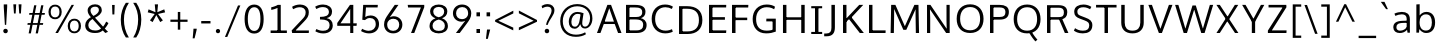 SplineFontDB: 3.0
FontName: OxygenSans-Book
FullName: OxygenSans Book
FamilyName: OxygenSans
Weight: Normal
ItalicAngle: 0
UnderlinePosition: 0
UnderlineWidth: 0
Ascent: 1638
Descent: 410
UFOAscent: 1805
UFODescent: -511
LayerCount: 2
Layer: 0 0 "Back"  1
Layer: 1 0 "Fore"  0
OS2Version: 0
OS2_WeightWidthSlopeOnly: 0
OS2_UseTypoMetrics: 0
CreationTime: 1363987686
ModificationTime: 1363987686
PfmFamily: 0
TTFWeight: 385
TTFWidth: 5
LineGap: 0
VLineGap: 0
OS2TypoAscent: 1627
OS2TypoAOffset: 0
OS2TypoDescent: 153
OS2TypoDOffset: 0
OS2TypoLinegap: 0
OS2WinAscent: 1600
OS2WinAOffset: 0
OS2WinDescent: 448
OS2WinDOffset: 0
HheadAscent: 0
HheadAOffset: 1
HheadDescent: 0
HheadDOffset: 1
OS2SubXSize: -1303
OS2SubYSize: -1203
OS2SubXOff: 0
OS2SubYOff: -150
OS2SupXSize: -1303
OS2SupYSize: -1203
OS2SupXOff: 0
OS2SupYOff: -701
OS2StrikeYSize: -49
OS2StrikeYPos: -597
OS2Vendor: 'PfEd'
DEI: 91125
Encoding: UnicodeBmp
Compacted: 1
UnicodeInterp: none
NameList: AGL For New Fonts
DisplaySize: -48
AntiAlias: 1
FitToEm: 1
WinInfo: 0 19 10
BeginPrivate: 7
BlueFuzz 1 0
BlueScale 9 0.0118875
BlueShift 1 2
BlueValues 22 [-8 5 305 312 398 413]
OtherBlues 10 [-132 -50]
StemSnapH 27 [6 48 54 55 58 59 61 65 69]
StemSnapV 22 [57 69 74 74 76 77 86]
EndPrivate
BeginChars: 65538 579

StartChar: .notdef
Encoding: 65536 -1 0
Width: 951
VWidth: 0
Flags: W
HStem: 352 93 613 93
VStem: 92 92 738 92
LayerCount: 2
Fore
SplineSet
193 186.1 m 1
 774.9 186.1 l 1
 774.9 869.8 l 1
 193 869.8 l 1
 193 186.1 l 1
96.5 88.9 m 1
 96.5 967 l 1
 871.4 967 l 1
 871.4 88.9 l 1
 96.5 88.9 l 1
EndSplineSet
EndChar

StartChar: A
Encoding: 65 65 1
Width: 1353
VWidth: 0
Flags: W
LayerCount: 2
Fore
SplineSet
49 0 m 1
 228.6 0 l 1
 418.1 510.3 l 1
 349.5 460 l 1
 1013.2 460 l 1
 942.3 507.4 l 1
 1131.1 0 l 1
 1304.9 0 l 1
 771 1440.3 l 1
 583.5 1440.3 l 1
 49 0 l 1
423.2 529.9 m 1
 702 1335.7 l 1
 654.6 1337.1 l 1
 936.9 530.2 l 1
 977.7 582.3 l 1
 386.2 582.3 l 1
 423.2 529.9 l 1
EndSplineSet
EndChar

StartChar: AEacute
Encoding: 508 508 2
Width: 1766
VWidth: 0
Flags: W
LayerCount: 2
Fore
Refer: 145 180 N 1 0 0 1 1069.5 325.6 2
EndChar

StartChar: Aacute
Encoding: 193 193 3
Width: 1333
VWidth: 0
Flags: W
LayerCount: 2
Fore
Refer: 145 180 N 1 0 0 1 491.6 325.6 2
Refer: 1 65 N 1 0 0 1 0 0 2
EndChar

StartChar: Abreve
Encoding: 258 258 4
Width: 1333
VWidth: 0
Flags: W
LayerCount: 2
Fore
Refer: 168 728 N 1 0 0 1 304.1 319 2
Refer: 1 65 N 1 0 0 1 0 0 2
EndChar

StartChar: Acircumflex
Encoding: 194 194 5
Width: 1333
VWidth: 0
Flags: W
LayerCount: 2
Fore
Refer: 180 710 N 1 0 0 1 284.2 337 2
Refer: 1 65 N 1 0 0 1 0 0 2
EndChar

StartChar: Adieresis
Encoding: 196 196 6
Width: 1333
VWidth: 0
Flags: W
LayerCount: 2
Fore
Refer: 191 168 N 1 0 0 1 298 367.5 2
Refer: 1 65 N 1 0 0 1 0 0 2
EndChar

StartChar: Agrave
Encoding: 192 192 7
Width: 1333
VWidth: 0
Flags: W
LayerCount: 2
Fore
Refer: 223 96 N 1 0 0 1 237.4 325.6 2
Refer: 1 65 N 1 0 0 1 0 0 2
EndChar

StartChar: Amacron
Encoding: 256 256 8
Width: 1333
VWidth: 0
Flags: W
LayerCount: 2
Fore
Refer: 261 175 N 1 0 0 1 162.5 301 2
Refer: 1 65 N 1 0 0 1 0 0 2
EndChar

StartChar: Aogonek
Encoding: 260 260 9
Width: 1333
VWidth: 0
Flags: W
LayerCount: 2
Fore
Refer: 279 731 N 1 0 0 1 707.3 -18.2 2
Refer: 1 65 N 1 0 0 1 0 0 2
EndChar

StartChar: Aring
Encoding: 197 197 10
Width: 1333
VWidth: 0
Flags: W
LayerCount: 2
Fore
Refer: 322 730 N 1 0 0 1 369.9 296.2 2
Refer: 1 65 N 1 0 0 1 0 0 2
EndChar

StartChar: Aringacute
Encoding: 506 506 11
Width: 1333
VWidth: 0
Flags: W
LayerCount: 2
Fore
Refer: 10 197 N 1 0 0 1 0 0 2
Refer: 145 180 N 1 0 0 1 516.8 784.2 2
EndChar

StartChar: Atilde
Encoding: 195 195 12
Width: 1333
VWidth: 0
Flags: W
LayerCount: 2
Fore
Refer: 343 732 N 1 0 0 1 255.1 318.7 2
Refer: 1 65 N 1 0 0 1 0 0 2
EndChar

StartChar: B
Encoding: 66 66 13
Width: 1373
VWidth: 0
Flags: W
LayerCount: 2
Fore
SplineSet
205.8 0 m 1
 749.6 0 l 2
 1096.4 0 1260 157.6 1260 406.8 c 0
 1260 626.2 1114.6 743.3 882.7 780.8 c 1
 882.7 734.7 l 1
 1131.2 796.7 1202.3 914.8 1202.3 1086.8 c 0
 1202.3 1332.1 1029.9 1440.3 664.3 1440.3 c 2
 205.8 1440.3 l 1
 205.8 0 l 1
330.7 133.9 m 1
 381.8 81.2 l 1
 381.8 743.6 l 1
 330 694.6 l 1
 667.6 694.6 l 2
 949.8 694.6 1084 624.8 1084 411.4 c 0
 1084 213.4 974 133.9 721.5 133.9 c 2
 330.7 133.9 l 1
329.3 819.8 m 1
 381.8 776.9 l 1
 381.8 1358.9 l 1
 331.4 1308.2 l 1
 662.6 1308.2 l 2
 914.3 1308.2 1034.3 1260.9 1034.3 1065.8 c 0
 1034.3 867.8 910.8 819.8 720.3 819.8 c 2
 329.3 819.8 l 1
EndSplineSet
EndChar

StartChar: C
Encoding: 67 67 14
Width: 1309
VWidth: 0
Flags: W
LayerCount: 2
Fore
SplineSet
832.5 -19 m 0
 1026.8 -19 1164.3 39.4 1217.4 66.7 c 1
 1176.1 197.5 l 1
 1127.4 174.6 1008.7 121.4 851 121.4 c 0
 516.3 121.4 313.6 357.7 313.6 719 c 0
 313.6 1076.4 508.4 1320.1 838.4 1320.1 c 0
 957.8 1320.1 1080.1 1286.2 1167.7 1231.6 c 1
 1226 1346.7 l 1
 1133.7 1413.1 993.3 1459 822.9 1459 c 0
 406.7 1459 137.3 1163.6 137.3 724.8 c 0
 137.3 263.3 426.6 -19 832.5 -19 c 0
EndSplineSet
EndChar

StartChar: Cacute
Encoding: 262 262 15
Width: 1289
VWidth: 0
Flags: W
LayerCount: 2
Fore
Refer: 14 67 N 1 0 0 1 0 0 2
Refer: 145 180 N 1 0 0 1 607.3 325.6 2
EndChar

StartChar: Ccaron
Encoding: 268 268 16
Width: 1289
VWidth: 0
Flags: W
LayerCount: 2
Fore
Refer: 14 67 N 1 0 0 1 0 0 2
Refer: 173 711 N 1 0 0 1 403.5 327.1 2
EndChar

StartChar: Ccedilla
Encoding: 199 199 17
Width: 1289
VWidth: 0
Flags: W
LayerCount: 2
Fore
Refer: 178 184 N 1 0 0 1 561 -12.3 2
Refer: 14 67 N 1 0 0 1 0 0 2
EndChar

StartChar: Ccircumflex
Encoding: 264 264 18
Width: 1289
VWidth: 0
Flags: W
LayerCount: 2
Fore
Refer: 14 67 N 1 0 0 1 0 0 2
Refer: 180 710 N 1 0 0 1 399.2 337 2
EndChar

StartChar: Cdotaccent
Encoding: 266 266 19
Width: 1289
VWidth: 0
Flags: W
LayerCount: 2
Fore
Refer: 193 729 N 1 0 0 1 602 310.6 2
Refer: 14 67 N 1 0 0 1 0 0 2
EndChar

StartChar: Chi
Encoding: 935 935 20
Width: 1342
VWidth: 0
Flags: W
LayerCount: 2
Fore
Refer: 131 88 N 1 0 0 1 0 0 2
EndChar

StartChar: D
Encoding: 68 68 21
Width: 1538
VWidth: 0
Flags: W
HStem: 0 94 1355 94
VStem: 1280 122
LayerCount: 2
Fore
SplineSet
381.8 75.2 m 1
 381.8 1364.5 l 1
 324.8 1308.2 l 1
 612.1 1308.2 l 2
 1000.9 1308.2 1226.2 1143.5 1226.2 719 c 0
 1226.2 331.6 1029.9 133.9 639.1 133.9 c 2
 325.1 133.9 l 1
 381.8 75.2 l 1
205.8 0 m 1
 648.9 0 l 2
 1110.4 0 1401.9 248.6 1401.9 724 c 0
 1401.9 1224.1 1082.6 1440.3 620 1440.3 c 2
 205.8 1440.3 l 1
 205.8 0 l 1
EndSplineSet
EndChar

StartChar: Dcaron
Encoding: 270 270 22
Width: 1522
VWidth: 0
Flags: W
LayerCount: 2
Fore
Refer: 21 68 N 1 0 0 1 0 0 2
Refer: 173 711 N 1 0 0 1 374.9 327.1 2
EndChar

StartChar: Dcroat
Encoding: 272 272 23
Width: 1520
VWidth: 0
Flags: W
LayerCount: 2
Fore
SplineSet
60.7 694.1 m 1
 60.7 784.5 l 1
 578.7 784.5 l 1
 578.7 694.1 l 1
 60.7 694.1 l 1
EndSplineSet
Refer: 21 68 N 1 0 0 1 0 0 2
EndChar

StartChar: Delta
Encoding: 916 916 24
Width: 1474
VWidth: 0
Flags: W
LayerCount: 2
Fore
SplineSet
122.3 0 m 1
 661.4 1446.1 l 1
 827.3 1446.1 l 1
 1367.5 0 l 1
 122.3 0 l 1
339.6 142.1 m 1
 1154 142.1 l 1
 743.8 1274.8 l 1
 339.6 142.1 l 1
EndSplineSet
EndChar

StartChar: E
Encoding: 69 69 25
Width: 1175
VWidth: 0
Flags: W
LayerCount: 2
Fore
SplineSet
205.8 0 m 1
 1080.1 0 l 1
 1091.8 133.9 l 1
 327.3 133.9 l 1
 381.8 79.3 l 1
 381.8 729.1 l 1
 327 679.1 l 1
 1020.5 679.1 l 1
 1020.5 811.2 l 1
 327.3 811.2 l 1
 381.8 759.1 l 1
 381.8 1358.8 l 1
 328.4 1308.2 l 1
 1082.4 1308.2 l 1
 1088.5 1440.3 l 1
 205.8 1440.3 l 1
 205.8 0 l 1
EndSplineSet
EndChar

StartChar: Eacute
Encoding: 201 201 26
Width: 1205
VWidth: 0
Flags: W
LayerCount: 2
Fore
Refer: 25 69 N 1 0 0 1 0 0 2
Refer: 145 180 N 1 0 0 1 478.2 325.6 2
EndChar

StartChar: Ebreve
Encoding: 276 276 27
Width: 1205
VWidth: 0
Flags: W
LayerCount: 2
Fore
Refer: 168 728 N 1 0 0 1 290.7 319 2
Refer: 25 69 N 1 0 0 1 0 0 2
EndChar

StartChar: Ecaron
Encoding: 282 282 28
Width: 1205
VWidth: 0
Flags: W
LayerCount: 2
Fore
Refer: 25 69 N 1 0 0 1 0 0 2
Refer: 173 711 N 1 0 0 1 275.1 327.1 2
EndChar

StartChar: Ecircumflex
Encoding: 202 202 29
Width: 1205
VWidth: 0
Flags: W
LayerCount: 2
Fore
Refer: 25 69 N 1 0 0 1 0 0 2
Refer: 180 710 N 1 0 0 1 270.1 337 2
EndChar

StartChar: Edieresis
Encoding: 203 203 30
Width: 1205
VWidth: 0
Flags: W
LayerCount: 2
Fore
Refer: 25 69 N 1 0 0 1 0 0 2
Refer: 191 168 N 1 0 0 1 272 367.5 2
EndChar

StartChar: Edotaccent
Encoding: 278 278 31
Width: 1205
VWidth: 0
Flags: W
LayerCount: 2
Fore
Refer: 193 729 N 1 0 0 1 472.9 310.6 2
Refer: 25 69 N 1 0 0 1 0 0 2
EndChar

StartChar: Egrave
Encoding: 200 200 32
Width: 1205
VWidth: 0
Flags: W
LayerCount: 2
Fore
Refer: 223 96 N 1 0 0 1 223.7 325.6 2
Refer: 25 69 N 1 0 0 1 0 0 2
EndChar

StartChar: Emacron
Encoding: 274 274 33
Width: 1205
VWidth: 0
Flags: W
LayerCount: 2
Fore
Refer: 261 175 N 1 0 0 1 148.1 301 2
Refer: 25 69 N 1 0 0 1 0 0 2
EndChar

StartChar: Eng
Encoding: 330 330 34
Width: 1367
VWidth: 0
Flags: W
LayerCount: 2
Fore
SplineSet
825.4 -315.8 m 0
 794.2 -315.8 744.5 -314.4 606.7 -301.3 c 1
 585 -174.2 l 1
 737.6 -182.8 747.4 -183.8 770.6 -183.8 c 0
 1062.2 -183.8 1083.2 -109.2 1083.2 169.1 c 2
 1083.2 979.8 l 2
 1083.2 1242.3 1009.3 1329.2 787.4 1329.2 c 0
 553.9 1329.2 388.7 1196.7 295.2 1059.3 c 1
 295.2 0 l 1
 157.7 0 l 1
 154.9 1451.7 l 1
 282.5 1451.7 l 1
 298.5 1237.5 l 1
 491.7 1440.4 663.6 1475.1 835.7 1475.1 c 0
 1088.3 1475.1 1220.3 1305.3 1220.3 984.5 c 2
 1220.3 161.2 l 2
 1220.3 -135 1171.7 -315.8 825.4 -315.8 c 0
EndSplineSet
EndChar

StartChar: Eogonek
Encoding: 280 280 35
Width: 1205
VWidth: 0
Flags: W
LayerCount: 2
Fore
Refer: 25 69 N 1 0 0 1 0 0 2
Refer: 279 731 N 1 0 0 1 494.2 -16.8 2
EndChar

StartChar: Epsilon
Encoding: 917 917 36
Width: 1205
VWidth: 0
Flags: W
LayerCount: 2
Fore
Refer: 25 69 N 1 0 0 1 0 0 2
EndChar

StartChar: Eth
Encoding: 208 208 37
Width: 1522
VWidth: 0
Flags: W
LayerCount: 2
Fore
SplineSet
658.1 795.2 m 1
 61.9 795.2 l 1
 61.9 680.7 l 1
 658.1 680.7 l 1
 658.1 795.2 l 1
EndSplineSet
Refer: 21 68 N 1 0 0 1 0 0 2
EndChar

StartChar: Euro
Encoding: 8364 8364 38
Width: 1289
VWidth: 0
Flags: W
LayerCount: 2
Fore
SplineSet
1200.8 66.4 m 1
 1121.1 23.7 999 -19 827.1 -19 c 0
 483.8 -19 213.8 185.9 148.2 564.9 c 1
 207.3 524.3 l 1
 19.2 524.3 l 1
 26.9 632.7 l 1
 197 632.7 l 1
 145.7 590.7 l 1
 143 620.2 138.9 694 138.9 724.8 c 0
 138.9 753.2 141.7 822.1 144.1 849.5 c 1
 195.5 808 l 1
 25.5 808 l 1
 32.5 914.3 l 1
 200.3 914.3 l 1
 145.2 869 l 1
 206.6 1249.4 465.6 1459 817.2 1459 c 0
 987.6 1459 1128.3 1413.1 1220.6 1346.7 c 1
 1160.8 1230.4 l 1
 1073.2 1285 952.1 1318.9 832.7 1318.9 c 0
 568.9 1318.9 381.4 1163.4 325.8 869 c 1
 266.9 914.3 l 1
 921.6 914.3 l 1
 913.9 808 l 1
 256.7 808 l 1
 321.1 849.5 l 1
 318 821.1 315.2 749.1 315.2 719 c 0
 315.2 689.6 319 618.5 321.7 590.7 c 1
 259.8 632.7 l 1
 913.9 632.7 l 1
 906.2 524.3 l 1
 273.2 524.3 l 1
 327.6 564.9 l 1
 386 273.7 571.7 121.4 851.9 121.4 c 0
 974.6 121.4 1076.1 154 1160.5 195.1 c 1
 1200.8 66.4 l 1
EndSplineSet
EndChar

StartChar: F
Encoding: 70 70 39
Width: 1104
VWidth: 0
Flags: W
LayerCount: 2
Fore
SplineSet
205.8 0 m 1
 384.6 0 l 1
 384.6 712.2 l 1
 318.6 659.1 l 1
 984.4 659.1 l 1
 984.4 787.1 l 1
 312.5 787.1 l 1
 384.6 735.4 l 1
 384.6 1369.2 l 1
 311 1305.2 l 1
 1033.6 1305.2 l 1
 1043.5 1440.3 l 1
 205.8 1440.3 l 1
 205.8 0 l 1
EndSplineSet
EndChar

StartChar: G
Encoding: 71 71 40
Width: 1474
VWidth: 0
Flags: W
LayerCount: 2
Fore
SplineSet
822.4 -19 m 0
 1018.6 -19 1173.5 13.8 1320.1 70.6 c 1
 1320.1 735 l 1
 839.2 735 l 1
 832.2 595.4 l 1
 1214.7 595.4 l 1
 1157 653.1 l 1
 1157 102.6 l 1
 1210 183.4 l 1
 1151.6 158.9 1025.5 121.1 853 121.1 c 0
 468.1 121.1 312.6 359.3 312.6 719.1 c 0
 312.6 1063.8 511.9 1320.7 853.6 1320.7 c 0
 1065.3 1320.7 1163.2 1255 1237.6 1213.7 c 1
 1280.9 1346.5 l 1
 1163 1428.2 1019.3 1459 851.3 1459 c 0
 412 1459 136.3 1146.6 136.3 717.5 c 0
 136.3 294.9 373 -19 822.4 -19 c 0
EndSplineSet
EndChar

StartChar: Gamma
Encoding: 915 915 41
Width: 1209
VWidth: 0
Flags: W
LayerCount: 2
Fore
SplineSet
229 0 m 1
 229 1449 l 1
 1081 1448 l 1
 1076 1354 l 1
 309 1355 l 1
 351 1393 l 1
 351 0 l 1
 229 0 l 1
EndSplineSet
EndChar

StartChar: Gbreve
Encoding: 286 286 42
Width: 1459
VWidth: 0
Flags: W
LayerCount: 2
Fore
Refer: 168 728 N 1 0 0 1 463.5 319 2
Refer: 40 71 N 1 0 0 1 0 0 2
EndChar

StartChar: Gcaron
Encoding: 486 486 43
Width: 1459
VWidth: 0
Flags: W
LayerCount: 2
Fore
Refer: 40 71 N 1 0 0 1 0 0 2
Refer: 173 711 N 1 0 0 1 448.2 327.1 2
EndChar

StartChar: Gcircumflex
Encoding: 284 284 44
Width: 1459
VWidth: 0
Flags: W
LayerCount: 2
Fore
Refer: 40 71 N 1 0 0 1 0 0 2
Refer: 180 710 N 1 0 0 1 442.9 337 2
EndChar

StartChar: Gcommaaccent
Encoding: 290 290 45
Width: 1459
VWidth: 0
Flags: W
LayerCount: 2
Fore
Refer: 40 71 N 1 0 0 1 0 0 2
EndChar

StartChar: Gdotaccent
Encoding: 288 288 46
Width: 1459
VWidth: 0
Flags: W
LayerCount: 2
Fore
Refer: 193 729 N 1 0 0 1 645.7 310.6 2
Refer: 40 71 N 1 0 0 1 0 0 2
EndChar

StartChar: H
Encoding: 72 72 47
Width: 1519
VWidth: 0
Flags: W
LayerCount: 2
Fore
SplineSet
203.7 0 m 1
 379.7 0 l 1
 379.7 724.9 l 1
 316.3 675.8 l 1
 1207 675.8 l 1
 1139.5 724.9 l 1
 1139.5 0 l 1
 1315.5 0 l 1
 1315.5 1440.3 l 1
 1139.5 1440.3 l 1
 1139.5 754.7 l 1
 1203.5 804.5 l 1
 316 804.5 l 1
 379.7 754.7 l 1
 379.7 1440.3 l 1
 203.7 1440.3 l 1
 203.7 0 l 1
EndSplineSet
EndChar

StartChar: Hbar
Encoding: 294 294 48
Width: 1567
VWidth: 0
Flags: W
LayerCount: 2
Fore
SplineSet
230.1 0 m 1
 230.1 1105.6 l 1
 140.6 1105.6 l 1
 140.6 1199.2 l 1
 230.1 1199.2 l 1
 230.1 1452.4 l 1
 376.6 1452.4 l 1
 376.6 1199.2 l 1
 1204.6 1199.2 l 1
 1204.6 1452.4 l 1
 1351.7 1452.4 l 1
 1351.7 1199.2 l 1
 1441.2 1199.2 l 1
 1441.2 1105.6 l 1
 1351.7 1105.6 l 1
 1351.7 0 l 1
 1204.6 0 l 1
 1204.6 680.3 l 1
 376.6 680.3 l 1
 376.6 0 l 1
 230.1 0 l 1
376.6 817.9 m 1
 1204.6 817.9 l 1
 1204.6 1105.6 l 1
 376.6 1105.6 l 1
 376.6 817.9 l 1
EndSplineSet
EndChar

StartChar: Hcircumflex
Encoding: 292 292 49
Width: 1502
VWidth: 0
Flags: W
LayerCount: 2
Fore
Refer: 47 72 N 1 0 0 1 0 0 2
Refer: 180 710 N 1 0 0 1 378.2 337 2
EndChar

StartChar: I
Encoding: 73 73 50
Width: 789
VWidth: 0
Flags: W
HStem: 0 86 1363 86
VStem: 111 529
LayerCount: 2
Fore
SplineSet
115.8 1440.3 m 1
 115.8 1332.7 l 1
 358 1332.7 l 1
 307.8 1379.3 l 1
 307.8 55.3 l 1
 361.2 107.3 l 1
 115.8 107.3 l 1
 115.8 0 l 1
 673.9 0 l 1
 673.9 107.3 l 1
 427.4 107.3 l 1
 483.8 56.4 l 1
 483.8 1378.8 l 1
 430.2 1332.7 l 1
 673.9 1332.7 l 1
 673.9 1440.3 l 1
 115.8 1440.3 l 1
EndSplineSet
EndChar

StartChar: IJ
Encoding: 306 306 51
Width: 1426
VWidth: 0
Flags: W
LayerCount: 2
Fore
Refer: 61 74 N 1 0 0 1 683 0 2
Refer: 50 73 N 1 0 0 1 0 0 2
EndChar

StartChar: Iacute
Encoding: 205 205 52
Width: 706
VWidth: 0
Flags: W
LayerCount: 2
Fore
Refer: 145 180 N 1 0 0 1 173.1 325.6 2
Refer: 50 73 N 1 0 0 1 0 0 2
EndChar

StartChar: Ibreve
Encoding: 300 300 53
Width: 706
VWidth: 0
Flags: W
LayerCount: 2
Fore
Refer: 168 728 N 1 0 0 1 -14.7 319 2
Refer: 50 73 N 1 0 0 1 0 0 2
EndChar

StartChar: Icircumflex
Encoding: 206 206 54
Width: 706
VWidth: 0
Flags: W
LayerCount: 2
Fore
Refer: 180 710 N 1 0 0 1 -34.6 337 2
Refer: 50 73 N 1 0 0 1 0 0 2
EndChar

StartChar: Idieresis
Encoding: 207 207 55
Width: 706
VWidth: 0
Flags: W
LayerCount: 2
Fore
Refer: 191 168 N 1 0 0 1 -20.8 367.5 2
Refer: 50 73 N 1 0 0 1 0 0 2
EndChar

StartChar: Idotaccent
Encoding: 304 304 56
Width: 706
VWidth: 0
Flags: W
LayerCount: 2
Fore
Refer: 193 729 N 1 0 0 1 170.6 319.7 2
Refer: 50 73 N 1 0 0 1 0 0 2
EndChar

StartChar: Igrave
Encoding: 204 204 57
Width: 706
VWidth: 0
Flags: W
LayerCount: 2
Fore
Refer: 223 96 N 1 0 0 1 -81.4 325.6 2
Refer: 50 73 N 1 0 0 1 0 0 2
EndChar

StartChar: Imacron
Encoding: 298 298 58
Width: 706
VWidth: 0
Flags: W
LayerCount: 2
Fore
Refer: 261 175 N 1 0 0 1 -156.3 301 2
Refer: 50 73 N 1 0 0 1 0 0 2
EndChar

StartChar: Iogonek
Encoding: 302 302 59
Width: 706
VWidth: 0
Flags: W
LayerCount: 2
Fore
Refer: 279 731 N 1 0 0 1 -2.9 -7.7 2
Refer: 50 73 N 1 0 0 1 0 0 2
EndChar

StartChar: Itilde
Encoding: 296 296 60
Width: 706
VWidth: 0
Flags: W
LayerCount: 2
Fore
Refer: 343 732 N 1 0 0 1 -63.7 318.7 2
Refer: 50 73 N 1 0 0 1 0 0 2
EndChar

StartChar: J
Encoding: 74 74 61
Width: 763
VWidth: 0
Flags: W
LayerCount: 2
Fore
SplineSet
123.4 -167.9 m 2
 440 -167.9 557.6 -4.5 557.6 295.7 c 2
 557.6 1440.3 l 1
 381.3 1440.3 l 1
 381.3 270.9 l 2
 381.3 78.2 313.9 -25.9 111.1 -25.9 c 2
 10 -25.9 l 1
 10 -167.9 l 1
 123.4 -167.9 l 2
EndSplineSet
EndChar

StartChar: Jcircumflex
Encoding: 308 308 62
Width: 752
VWidth: 0
Flags: W
LayerCount: 2
Fore
Refer: 61 74 N 1 0 0 1 0 0 2
Refer: 180 710 N 1 0 0 1 80 358 2
EndChar

StartChar: K
Encoding: 75 75 63
Width: 1316
VWidth: 0
Flags: W
LayerCount: 2
Fore
SplineSet
205.8 0 m 1
 381.8 0 l 1
 381.8 649 l 1
 333.4 540.4 l 1
 559.9 748.8 l 1
 479.3 753.8 l 1
 1066.2 0 l 1
 1272.5 0 l 1
 604.7 850.7 l 1
 604.7 759.3 l 1
 1241.6 1440.3 l 1
 1036.1 1440.3 l 1
 332.3 698.1 l 1
 381.8 688.4 l 1
 381.8 1440.3 l 1
 205.8 1440.3 l 1
 205.8 0 l 1
EndSplineSet
EndChar

StartChar: Kcommaaccent
Encoding: 310 310 64
Width: 1305
VWidth: 0
Flags: W
LayerCount: 2
Fore
Refer: 63 75 N 1 0 0 1 0 0 2
EndChar

StartChar: L
Encoding: 76 76 65
Width: 1117
VWidth: 0
Flags: W
LayerCount: 2
Fore
SplineSet
205.8 0 m 1
 1051.8 0 l 1
 1056 133.9 l 1
 312.5 133.9 l 1
 381.8 62.9 l 1
 381.8 1440.3 l 1
 205.8 1440.3 l 1
 205.8 0 l 1
EndSplineSet
EndChar

StartChar: Lacute
Encoding: 313 313 66
Width: 1106
VWidth: 0
Flags: W
LayerCount: 2
Fore
Refer: 65 76 N 1 0 0 1 0 0 2
Refer: 145 180 N 1 0 0 1 474.2 363.4 2
EndChar

StartChar: Lambda
Encoding: 923 923 67
Width: 1474
VWidth: 0
Flags: W
LayerCount: 2
Fore
SplineSet
122.7 0 m 1
 656.1 1446.4 l 1
 833.4 1446.4 l 1
 1367.5 0 l 1
 1196.1 0 l 1
 744.2 1270.4 l 1
 299.1 0 l 1
 122.7 0 l 1
EndSplineSet
EndChar

StartChar: Lcaron
Encoding: 317 317 68
Width: 1106
VWidth: 0
Flags: W
LayerCount: 2
Fore
Refer: 65 76 N 1 0 0 1 0 0 2
Refer: 449 700 N 1 0 0 1 1120 -81.9 2
EndChar

StartChar: Lcommaaccent
Encoding: 315 315 69
Width: 1106
VWidth: 0
Flags: W
LayerCount: 2
Fore
Refer: 65 76 N 1 0 0 1 0 0 2
EndChar

StartChar: Ldot
Encoding: 319 319 70
Width: 1106
VWidth: 0
Flags: W
LayerCount: 2
Fore
Refer: 65 76 N 1 0 0 1 0 0 2
EndChar

StartChar: M
Encoding: 77 77 71
Width: 1826
VWidth: 0
Flags: W
LayerCount: 2
Fore
SplineSet
185 0 m 1
 351.2 0 l 1
 365.4 901.4 l 1
 365.4 1304.5 l 1
 332.3 1304.5 l 1
 837 163.3 l 1
 988.5 163.3 l 1
 1502 1304.5 l 1
 1462.7 1304.5 l 1
 1462.7 905.1 l 1
 1476.9 0 l 1
 1641.4 0 l 1
 1611.5 1440.3 l 1
 1402.5 1440.3 l 1
 879 266.8 l 1
 950.6 266.8 l 1
 429.6 1440.3 l 1
 213.5 1440.3 l 1
 185 0 l 1
EndSplineSet
EndChar

StartChar: Mu
Encoding: 924 924 72
Width: 1802
VWidth: 0
Flags: W
LayerCount: 2
Fore
Refer: 71 77 N 1 0 0 1 0 0 2
EndChar

StartChar: N
Encoding: 78 78 73
Width: 1571
VWidth: 0
Flags: W
LayerCount: 2
Fore
SplineSet
205.8 0 m 1
 369 0 l 1
 369 760.8 l 1
 352.4 1296.1 l 1
 309.9 1280.7 l 1
 1185.3 0 l 1
 1366 0 l 1
 1366 1440.3 l 1
 1203.5 1440.3 l 1
 1203.5 628 l 1
 1215.4 145.7 l 1
 1259 149.2 l 1
 380.1 1440.3 l 1
 205.8 1440.3 l 1
 205.8 0 l 1
EndSplineSet
EndChar

StartChar: Nacute
Encoding: 323 323 74
Width: 1556
VWidth: 0
Flags: W
LayerCount: 2
Fore
Refer: 73 78 N 1 0 0 1 0 0 2
Refer: 145 180 N 1 0 0 1 629.2 363.4 2
EndChar

StartChar: Ncaron
Encoding: 327 327 75
Width: 1556
VWidth: 0
Flags: W
LayerCount: 2
Fore
Refer: 73 78 N 1 0 0 1 0 0 2
Refer: 173 711 N 1 0 0 1 401.6 362.8 2
EndChar

StartChar: Ncommaaccent
Encoding: 325 325 76
Width: 1556
VWidth: 0
Flags: W
LayerCount: 2
Fore
Refer: 73 78 N 1 0 0 1 0 0 2
EndChar

StartChar: Ntilde
Encoding: 209 209 77
Width: 1556
VWidth: 0
Flags: W
LayerCount: 2
Fore
Refer: 343 732 N 1 0 0 1 393.1 318.7 2
Refer: 73 78 N 1 0 0 1 0 0 2
EndChar

StartChar: O
Encoding: 79 79 78
Width: 1650
VWidth: 0
Flags: W
HStem: -19 96 1372 96
VStem: 150 122 1390 122
LayerCount: 2
Fore
SplineSet
826.5 119.9 m 0
 476.9 119.9 313.6 365.1 313.6 711.2 c 0
 313.6 1072.8 487.7 1319.5 827.9 1319.5 c 0
 1168.8 1319.5 1337.4 1070.7 1337.4 711.2 c 0
 1337.4 365.1 1176.1 119.9 826.5 119.9 c 0
827.9 -19 m 0
 1269.6 -19 1513.4 276.7 1513.4 709.7 c 0
 1513.4 1160.7 1257.8 1459 828.6 1459 c 0
 390.3 1459 137.3 1164.2 137.3 711.8 c 0
 137.3 271.1 380.6 -19 827.9 -19 c 0
EndSplineSet
EndChar

StartChar: OE
Encoding: 338 338 79
Width: 1942
VWidth: 0
Flags: W
LayerCount: 2
Fore
SplineSet
829.5 -23.6 m 1
 518.6 -23.6 411.9 209 435.9 559.3 c 1
 446.4 856.8 631.2 1051.9 900.7 1051.9 c 0
 1009.2 1051.9 1372 1014.8 1413.3 967.9 c 1
 1419 1094.4 l 1
 1609.1 1094.4 l 1
 1599.3 1144 l 1
 1468.5 1144 l 1
 1468.5 812.8 l 1
 1570.6 812.8 l 1
 1570.6 845.6 l 1
 1476.6 845.6 l 1
 1482.3 495.7 l 1
 1545.4 495.7 l 1
 1537 400.5 l 1
 1510.3 417.6 1084.8 427.2 1046.4 427.2 c 0
 928.8 427.2 840.3 398.3 839.4 273.2 c 1
 831 117.9 782 -23.6 829.5 -23.6 c 1
831.7 112 m 1
 820.9 112.3 896.1 233 919.2 320.3 c 1
 919.8 401 964.2 1272.6 1046.4 1272.6 c 1
 1035.5 1312.5 986.3 1329.8 919.6 1310 c 1
 679.5 1310 529 900.8 520.6 632.7 c 1
 501.4 341.2 562.3 116.2 831.7 112 c 1
EndSplineSet
EndChar

StartChar: Oacute
Encoding: 211 211 80
Width: 1631
VWidth: 0
Flags: W
LayerCount: 2
Fore
Refer: 78 79 N 1 0 0 1 0 0 2
Refer: 145 180 N 1 0 0 1 643.6 325.6 2
EndChar

StartChar: Obreve
Encoding: 334 334 81
Width: 1631
VWidth: 0
Flags: W
LayerCount: 2
Fore
Refer: 168 728 N 1 0 0 1 455.8 319 2
Refer: 78 79 N 1 0 0 1 0 0 2
EndChar

StartChar: Ocircumflex
Encoding: 212 212 82
Width: 1631
VWidth: 0
Flags: W
LayerCount: 2
Fore
Refer: 78 79 N 1 0 0 1 0 0 2
Refer: 180 710 N 1 0 0 1 435.2 337 2
EndChar

StartChar: Odieresis
Encoding: 214 214 83
Width: 1631
VWidth: 0
Flags: W
LayerCount: 2
Fore
Refer: 78 79 N 1 0 0 1 0 0 2
Refer: 191 168 N 1 0 0 1 448.3 367.5 2
EndChar

StartChar: Ograve
Encoding: 210 210 84
Width: 1631
VWidth: 0
Flags: W
LayerCount: 2
Fore
Refer: 223 96 N 1 0 0 1 389.1 325.6 2
Refer: 78 79 N 1 0 0 1 0 0 2
EndChar

StartChar: Ohorn
Encoding: 416 416 85
Width: 1631
VWidth: 0
Flags: W
LayerCount: 2
Fore
Refer: 78 79 N 1 0 0 1 0 0 2
Refer: 453 795 N 1 0 0 1 780.9 961.1 2
EndChar

StartChar: Ohungarumlaut
Encoding: 336 336 86
Width: 1631
VWidth: 0
Flags: W
LayerCount: 2
Fore
Refer: 78 79 N 1 0 0 1 0 0 2
Refer: 233 733 N 1 0 0 1 540.5 336.7 2
EndChar

StartChar: Omacron
Encoding: 332 332 87
Width: 1631
VWidth: 0
Flags: W
LayerCount: 2
Fore
Refer: 78 79 N 1 0 0 1 0 0 2
EndChar

StartChar: Omega
Encoding: 937 937 88
Width: 1598
VWidth: 0
Flags: W
LayerCount: 2
Fore
SplineSet
810.6 154.2 m 0
 1120.3 154.2 1279.5 387.5 1279.5 711.9 c 0
 1279.5 1046.9 1115.8 1278.9 811.3 1278.9 c 0
 506.8 1278.9 340.4 1047.6 340.4 711.9 c 0
 340.4 387.5 500.9 154.2 810.6 154.2 c 0
810.6 -20.4 m 0
 375.9 -20.4 119.3 264.8 119.3 713.2 c 0
 119.3 1170.5 382.1 1454.8 811.3 1454.8 c 0
 1234.9 1454.8 1501.7 1168.4 1501.7 712.5 c 0
 1501.7 269 1241.8 -20.4 810.6 -20.4 c 0
EndSplineSet
EndChar

StartChar: Oslash
Encoding: 216 216 89
Width: 1628
VWidth: 0
Flags: W
LayerCount: 2
Fore
SplineSet
514.9 -227.8 m 1
 1239 1623.7 l 1
 1137.4 1661.7 l 1
 418.6 -194.8 l 1
 514.9 -227.8 l 1
EndSplineSet
Refer: 78 79 N 1 0 0 1 0 0 2
EndChar

StartChar: Oslashacute
Encoding: 510 510 90
Width: 1628
VWidth: 0
Flags: W
LayerCount: 2
Fore
Refer: 145 180 N 1 0 0 1 666.8 570.7 2
Refer: 89 216 N 1 0 0 1 0 0 2
EndChar

StartChar: Otilde
Encoding: 213 213 91
Width: 1631
VWidth: 0
Flags: W
LayerCount: 2
Fore
Refer: 343 732 N 1 0 0 1 406.8 318.7 2
Refer: 78 79 N 1 0 0 1 0 0 2
EndChar

StartChar: P
Encoding: 80 80 92
Width: 1260
VWidth: 0
Flags: W
LayerCount: 2
Fore
SplineSet
205.8 0 m 1
 381.8 0 l 1
 381.8 739.5 l 1
 321.2 685.9 l 1
 697.7 685.9 l 2
 1035.7 685.9 1171.2 829.3 1171.2 1083.3 c 0
 1171.2 1346.9 972.5 1440.3 701.2 1440.3 c 2
 205.8 1440.3 l 1
 205.8 0 l 1
694.5 820.7 m 2
 321.4 820.7 l 1
 381.8 771.9 l 1
 381.8 1365.5 l 1
 321.4 1308.2 l 1
 700.1 1308.2 l 2
 880.3 1308.2 995.2 1254 995.2 1081.3 c 0
 995.2 888.1 911.9 820.7 694.5 820.7 c 2
EndSplineSet
EndChar

StartChar: Phi
Encoding: 934 934 93
Width: 1644
VWidth: 0
Flags: W
LayerCount: 2
Fore
SplineSet
744 0 m 1
 744 165.5 l 1
 333.8 194.6 120.9 435.9 120.9 747.3 c 0
 120.9 1064.5 348.1 1285.9 744 1313.7 c 1
 744 1446.4 l 1
 911.9 1446.4 l 1
 911.9 1313.7 l 1
 1313.1 1287.2 1538.9 1065.4 1538.9 747.3 c 0
 1538.9 434.1 1324.9 192.2 911.9 165.5 c 1
 911.9 0 l 1
 744 0 l 1
744 309.2 m 1
 744 1170.7 l 1
 449.2 1144.1 300.4 981.1 300.4 747.3 c 0
 300.4 521.8 436.9 337.7 744 309.2 c 1
911.9 309.2 m 1
 1222.9 336.4 1359.8 520.9 1359.8 747.3 c 0
 1359.8 980.9 1211.3 1145.1 911.9 1170.7 c 1
 911.9 309.2 l 1
EndSplineSet
EndChar

StartChar: Pi
Encoding: 928 928 94
Width: 1415
VWidth: 0
Flags: W
LayerCount: 2
Fore
SplineSet
147.1 0 m 1
 147.1 1446.4 l 1
 1284.6 1446.4 l 1
 1284.6 0 l 1
 1117.5 0 l 1
 1117.5 1302.6 l 1
 316.3 1302.6 l 1
 316.3 0 l 1
 147.1 0 l 1
EndSplineSet
EndChar

StartChar: Q
Encoding: 81 81 95
Width: 1650
VWidth: 0
Flags: W
LayerCount: 2
Fore
SplineSet
1253 -431.2 m 1
 1353 -338.8 l 1
 1261.9 -245.6 1136 -73.9 1085.5 28.2 c 1
 942.3 1.2 l 1
 1030.3 -168.8 1182.5 -366 1253 -431.2 c 1
EndSplineSet
Refer: 78 79 N 1 0 0 1 0 0 2
EndChar

StartChar: R
Encoding: 82 82 96
Width: 1413
VWidth: 0
Flags: W
HStem: 722 96 1355 94
VStem: 1122 117
LayerCount: 2
Fore
SplineSet
205.8 0 m 1
 381.8 0 l 1
 381.8 729.6 l 1
 321.8 684.2 l 1
 894 684.2 l 1
 801 740.5 l 1
 924.2 457.9 l 1
 1118.9 0 l 1
 1301.1 0 l 1
 1072.1 512.5 l 1
 958.1 782.8 l 1
 948.3 698.6 l 1
 1134.4 738.5 1242.5 843 1242.5 1069.1 c 0
 1242.5 1324.7 1096.7 1440.3 793.2 1440.3 c 2
 205.8 1440.3 l 1
 205.8 0 l 1
381.8 760.4 m 1
 381.8 1363.8 l 1
 321.6 1308.2 l 1
 796 1308.2 l 2
 1007.9 1308.2 1070 1221.5 1070 1066.5 c 0
 1070 882.7 1018 811.8 765.7 811.8 c 2
 321.2 811.8 l 1
 381.8 760.4 l 1
EndSplineSet
EndChar

StartChar: Racute
Encoding: 340 340 97
Width: 1401
VWidth: 0
Flags: W
LayerCount: 2
Fore
Refer: 96 82 N 1 0 0 1 0 0 2
Refer: 145 180 N 1 0 0 1 436.4 325.6 2
EndChar

StartChar: Rcaron
Encoding: 344 344 98
Width: 1401
VWidth: 0
Flags: W
LayerCount: 2
Fore
Refer: 96 82 N 1 0 0 1 0 0 2
Refer: 173 711 N 1 0 0 1 233.3 327.1 2
EndChar

StartChar: Rcommaaccent
Encoding: 342 342 99
Width: 1401
VWidth: 0
Flags: W
LayerCount: 2
Fore
Refer: 96 82 N 1 0 0 1 0 0 2
EndChar

StartChar: S
Encoding: 83 83 100
Width: 1209
VWidth: 0
Flags: W
LayerCount: 2
Fore
SplineSet
603.8 -19 m 0
 875.3 -19 1082.3 90.7 1093.5 376.9 c 0
 1103.3 625.2 949.2 708 740 786.8 c 1
 510.4 874.7 l 2
 372.2 928.6 326.2 970.9 326.2 1094.9 c 0
 326.2 1266.4 480.2 1319.5 637.7 1319.5 c 0
 800.5 1319.5 927.2 1243.2 976.6 1216.6 c 1
 1041.6 1337.9 l 1
 958.7 1398 807.7 1459 643.2 1459 c 0
 404.2 1459 164.3 1365.1 164.3 1085.4 c 0
 164.3 886.1 277.1 801.7 459 733.1 c 2
 697.2 644.3 l 1
 879 574.6 937.7 518.5 932.8 375.3 c 0
 925.8 191.7 812.9 119.9 610.3 119.9 c 0
 429.3 119.9 300.6 181.3 208.4 248.7 c 1
 148.4 121.1 l 1
 220 69.6 355.8 -19 603.8 -19 c 0
EndSplineSet
EndChar

StartChar: Sacute
Encoding: 346 346 101
Width: 1193
VWidth: 0
Flags: W
LayerCount: 2
Fore
Refer: 100 83 N 1 0 0 1 0 0 2
Refer: 145 180 N 1 0 0 1 458.8 325.9 2
EndChar

StartChar: Scaron
Encoding: 352 352 102
Width: 1193
VWidth: 0
Flags: W
LayerCount: 2
Fore
Refer: 100 83 N 1 0 0 1 0 0 2
Refer: 173 711 N 1 0 0 1 255.7 327.4 2
EndChar

StartChar: Scedilla
Encoding: 350 350 103
Width: 1193
VWidth: 0
Flags: W
LayerCount: 2
Fore
Refer: 178 184 N 1 0 0 1 351.9 -13 2
Refer: 100 83 N 1 0 0 1 0 0 2
EndChar

StartChar: Scircumflex
Encoding: 348 348 104
Width: 1193
VWidth: 0
Flags: W
LayerCount: 2
Fore
Refer: 100 83 N 1 0 0 1 0 0 2
Refer: 180 710 N 1 0 0 1 250.7 337.3 2
EndChar

StartChar: Scommaaccent
Encoding: 536 536 105
Width: 1193
VWidth: 0
Flags: W
LayerCount: 2
Fore
Refer: 100 83 N 1 0 0 1 0 0 2
EndChar

StartChar: Sigma
Encoding: 931 931 106
Width: 1143
VWidth: 0
Flags: W
LayerCount: 2
Fore
SplineSet
146.6 0 m 1
 146.6 1432.8 l 1
 1010.9 1432.8 l 1
 1004.5 1299.1 l 1
 304.7 1299.1 l 1
 304.7 807.9 l 1
 944.3 807.9 l 1
 944.3 675.4 l 1
 304.7 675.4 l 1
 304.7 133.7 l 1
 1009 133.7 l 1
 1001.3 0 l 1
 146.6 0 l 1
EndSplineSet
EndChar

StartChar: T
Encoding: 84 84 107
Width: 1157
VWidth: 0
Flags: W
LayerCount: 2
Fore
SplineSet
488.4 0 m 1
 664.7 0 l 1
 664.7 1367.4 l 1
 611.5 1306.1 l 1
 1102.5 1306.1 l 1
 1102.5 1440.3 l 1
 54.8 1440.3 l 1
 54.8 1306.1 l 1
 541.6 1306.1 l 1
 488.4 1366.3 l 1
 488.4 0 l 1
EndSplineSet
EndChar

StartChar: Tau
Encoding: 932 932 108
Width: 1141
VWidth: 0
Flags: W
LayerCount: 2
Fore
Refer: 107 84 N 1 0 0 1 -9 0 2
EndChar

StartChar: Tbar
Encoding: 358 358 109
Width: 1139
VWidth: 0
Flags: W
LayerCount: 2
Fore
Refer: 107 84 N 1 0 0 1 0 0 2
EndChar

StartChar: Tcaron
Encoding: 356 356 110
Width: 1142
VWidth: 0
Flags: W
LayerCount: 2
Fore
Refer: 107 84 N 1 0 0 1 0 0 2
Refer: 173 711 N 1 0 0 1 191.7 362.8 2
EndChar

StartChar: Tcommaaccent
Encoding: 354 354 111
Width: 1139
VWidth: 0
Flags: W
LayerCount: 2
Fore
Refer: 178 184 N 1 0 0 1 297 31 2
Refer: 107 84 N 1 0 0 1 0 0 2
EndChar

StartChar: U
Encoding: 85 85 112
Width: 1484
VWidth: 0
Flags: W
LayerCount: 2
Fore
SplineSet
743.3 -19 m 0
 1127.6 -19 1317.8 211.5 1317.8 526.2 c 2
 1317.8 1440.3 l 1
 1141.8 1440.3 l 1
 1141.8 532.1 l 2
 1141.8 264.1 1006.4 121.1 743.3 121.1 c 0
 470.8 121.1 343.4 264.5 343.4 532.5 c 2
 343.4 1440.3 l 1
 167.1 1440.3 l 1
 167.1 528.6 l 2
 167.1 204.6 355.2 -19 743.3 -19 c 0
EndSplineSet
EndChar

StartChar: Uacute
Encoding: 218 218 113
Width: 1451
VWidth: 0
Flags: W
LayerCount: 2
Fore
Refer: 112 85 N 1 0 0 1 0 0 2
Refer: 145 180 N 1 0 0 1 568.5 325.6 2
EndChar

StartChar: Ubreve
Encoding: 364 364 114
Width: 1451
VWidth: 0
Flags: W
LayerCount: 2
Fore
Refer: 168 728 N 1 0 0 1 363.5 312.7 2
Refer: 112 85 N 1 0 0 1 0 0 2
EndChar

StartChar: Ucircumflex
Encoding: 219 219 115
Width: 1451
VWidth: 0
Flags: W
LayerCount: 2
Fore
Refer: 112 85 N 1 0 0 1 0 0 2
Refer: 180 710 N 1 0 0 1 360.4 337 2
EndChar

StartChar: Udieresis
Encoding: 220 220 116
Width: 1451
VWidth: 0
Flags: W
LayerCount: 2
Fore
Refer: 112 85 N 1 0 0 1 0 0 2
Refer: 191 168 N 1 0 0 1 356.7 367.5 2
EndChar

StartChar: Ugrave
Encoding: 217 217 117
Width: 1451
VWidth: 0
Flags: W
LayerCount: 2
Fore
Refer: 223 96 N 1 0 0 1 314.3 325.6 2
Refer: 112 85 N 1 0 0 1 0 0 2
EndChar

StartChar: Uhorn
Encoding: 431 431 118
Width: 1451
VWidth: 0
Flags: W
LayerCount: 2
Fore
Refer: 112 85 N 1 0 0 1 0 0 2
Refer: 453 795 N 1 0 0 1 1255.5 961.1 2
EndChar

StartChar: Uhungarumlaut
Encoding: 368 368 119
Width: 1451
VWidth: 0
Flags: W
LayerCount: 2
Fore
Refer: 233 733 N 1 0 0 1 465.7 336.7 2
Refer: 112 85 N 1 0 0 1 0 0 2
EndChar

StartChar: Umacron
Encoding: 362 362 120
Width: 1451
VWidth: 0
Flags: W
LayerCount: 2
Fore
Refer: 261 175 N 1 0 0 1 202.3 126.7 2
Refer: 112 85 N 1 0 0 1 0 0 2
EndChar

StartChar: Uogonek
Encoding: 370 370 121
Width: 1451
VWidth: 0
Flags: W
LayerCount: 2
Fore
Refer: 112 85 N 1 0 0 1 0 0 2
Refer: 279 731 N 1 0 0 1 378.5 -7.8 2
EndChar

StartChar: Upsilon
Encoding: 933 933 122
Width: 1235
VWidth: 0
Flags: W
LayerCount: 2
Fore
Refer: 132 89 N 1 0 0 1 0 0 2
EndChar

StartChar: Uring
Encoding: 366 366 123
Width: 1451
VWidth: 0
Flags: W
LayerCount: 2
Fore
Refer: 112 85 N 1 0 0 1 0 0 2
Refer: 322 730 N 1 0 0 1 428.6 349.3 2
EndChar

StartChar: Utilde
Encoding: 360 360 124
Width: 1451
VWidth: 0
Flags: W
LayerCount: 2
Fore
Refer: 343 732 N 1 0 0 1 313.8 326.4 2
Refer: 112 85 N 1 0 0 1 0 0 2
EndChar

StartChar: V
Encoding: 86 86 125
Width: 1373
VWidth: 0
Flags: W
LayerCount: 2
Fore
SplineSet
609.5 0 m 1
 764.5 0 l 1
 1303.1 1440.3 l 1
 1122.1 1440.3 l 1
 797.7 525.7 l 1
 657.3 127.5 l 1
 718.9 127.5 l 1
 578 521.9 l 1
 253.4 1440.3 l 1
 70.8 1440.3 l 1
 609.5 0 l 1
EndSplineSet
EndChar

StartChar: W
Encoding: 87 87 126
Width: 2062
VWidth: 0
Flags: W
LayerCount: 2
Fore
SplineSet
495.9 0 m 1
 663.4 0 l 1
 1058.7 1280.3 l 1
 1009.6 1280.3 l 1
 1395.7 0 l 1
 1566.9 0 l 1
 2006 1439.6 l 1
 1836.3 1439.6 l 1
 1460.1 153.6 l 1
 1501 153.6 l 1
 1116.9 1408.8 l 1
 947.1 1408.8 l 1
 562.5 152.2 l 1
 603.9 152.2 l 1
 224.5 1439.6 l 1
 56.6 1439.6 l 1
 495.9 0 l 1
EndSplineSet
EndChar

StartChar: Wacute
Encoding: 7810 7810 127
Width: 2036
VWidth: 0
Flags: W
LayerCount: 2
Fore
Refer: 126 87 N 1 0 0 1 0 0 2
Refer: 145 180 N 1 0 0 1 849.2 325.6 2
EndChar

StartChar: Wcircumflex
Encoding: 372 372 128
Width: 2036
VWidth: 0
Flags: W
LayerCount: 2
Fore
Refer: 126 87 N 1 0 0 1 0 0 2
Refer: 180 710 N 1 0 0 1 644.6 358 2
EndChar

StartChar: Wdieresis
Encoding: 7812 7812 129
Width: 2036
VWidth: 0
Flags: W
LayerCount: 2
Fore
Refer: 126 87 N 1 0 0 1 0 0 2
Refer: 191 168 N 1 0 0 1 653.5 367.5 2
EndChar

StartChar: Wgrave
Encoding: 7808 7808 130
Width: 2036
VWidth: 0
Flags: W
LayerCount: 2
Fore
Refer: 223 96 N 1 0 0 1 595.4 325.6 2
Refer: 126 87 N 1 0 0 1 0 0 2
EndChar

StartChar: X
Encoding: 88 88 131
Width: 1363
VWidth: 0
Flags: W
LayerCount: 2
Fore
SplineSet
124.9 0 m 1
 297.3 0 l 1
 695 621.6 l 1
 772 697.8 l 1
 1243.1 1440.3 l 1
 1067.3 1440.3 l 1
 688.1 828.6 l 1
 602 743.9 l 1
 124.9 0 l 1
1076.7 0 m 1
 1250 0 l 1
 296.9 1440.3 l 1
 123.2 1440.3 l 1
 1076.7 0 l 1
EndSplineSet
EndChar

StartChar: Y
Encoding: 89 89 132
Width: 1251
VWidth: 0
Flags: W
LayerCount: 2
Fore
SplineSet
554.5 0 m 1
 723.8 0 l 1
 723.8 662.9 l 1
 680.4 505.4 l 1
 1192.9 1440.3 l 1
 1019.2 1440.3 l 1
 608.6 675.8 l 1
 668.9 675.8 l 1
 233.2 1440.3 l 1
 58.7 1440.3 l 1
 603.5 496.4 l 1
 554.5 661.8 l 1
 554.5 0 l 1
EndSplineSet
EndChar

StartChar: Yacute
Encoding: 221 221 133
Width: 1235
VWidth: 0
Flags: W
LayerCount: 2
Fore
Refer: 145 180 N 1 0 0 1 456.4 325.6 2
Refer: 132 89 N 1 0 0 1 0 0 2
EndChar

StartChar: Ycircumflex
Encoding: 374 374 134
Width: 1235
VWidth: 0
Flags: W
LayerCount: 2
Fore
Refer: 180 710 N 1 0 0 1 239.2 358 2
Refer: 132 89 N 1 0 0 1 0 0 2
EndChar

StartChar: Ydieresis
Encoding: 376 376 135
Width: 1235
VWidth: 0
Flags: W
LayerCount: 2
Fore
Refer: 191 168 N 1 0 0 1 247.4 367.5 2
Refer: 132 89 N 1 0 0 1 0 0 2
EndChar

StartChar: Ygrave
Encoding: 7922 7922 136
Width: 1235
VWidth: 0
Flags: W
LayerCount: 2
Fore
Refer: 223 96 N 1 0 0 1 202.2 325.6 2
Refer: 132 89 N 1 0 0 1 0 0 2
EndChar

StartChar: Z
Encoding: 90 90 137
Width: 1224
VWidth: 0
Flags: W
LayerCount: 2
Fore
SplineSet
148.6 0 m 1
 1097.2 0 l 1
 1104.9 133.9 l 1
 286.7 133.9 l 1
 312.4 74.9 l 1
 1098 1319.2 l 1
 1091 1440.3 l 1
 181.8 1440.3 l 1
 181.8 1308.2 l 1
 967 1308.2 l 1
 932.9 1358.3 l 1
 148.6 124.3 l 1
 148.6 0 l 1
EndSplineSet
EndChar

StartChar: Zacute
Encoding: 377 377 138
Width: 1206
VWidth: 0
Flags: W
LayerCount: 2
Fore
Refer: 137 90 N 1 0 0 1 0 0 2
Refer: 145 180 N 1 0 0 1 475 363.4 2
EndChar

StartChar: Zcaron
Encoding: 381 381 139
Width: 1206
VWidth: 0
Flags: W
LayerCount: 2
Fore
Refer: 137 90 N 1 0 0 1 0 0 2
Refer: 173 711 N 1 0 0 1 248.1 362.8 2
EndChar

StartChar: Zdotaccent
Encoding: 379 379 140
Width: 1206
VWidth: 0
Flags: W
LayerCount: 2
Fore
Refer: 193 729 N 1 0 0 1 448 319.7 2
Refer: 137 90 N 1 0 0 1 0 0 2
EndChar

StartChar: a
Encoding: 97 97 141
Width: 1132
VWidth: 0
Flags: W
HStem: -15 92 535 82 983 92
VStem: 126 120 842 32 875 86
LayerCount: 2
Fore
SplineSet
448.6 -16.2 m 0
 583.9 -16.2 744 29.3 856.2 195.2 c 1
 815.5 206.6 l 1
 846.7 0.7 l 1
 966.9 0.7 l 1
 966.9 699.3 l 2
 966.9 981.7 795.7 1080.1 554.6 1080.1 c 0
 432.1 1080.1 280.6 1044.4 177.2 993.1 c 1
 220.7 878.2 l 1
 320.2 926.3 454.2 956.3 558.6 956.3 c 0
 721.8 956.3 803.2 874.9 803.2 723 c 2
 803.2 597.3 l 1
 838.2 633.8 l 1
 603.7 628.1 l 1
 269.1 621.5 117.8 510 117.8 282.7 c 0
 117.8 86.7 258 -16.2 448.6 -16.2 c 0
458.6 105.8 m 0
 365 105.8 276.2 160.8 276.2 283.7 c 0
 276.2 436.8 349.6 514.9 646.1 520 c 2
 833.7 523.6 l 1
 802.9 558.5 l 1
 802.9 236.3 l 1
 837.9 342.4 l 1
 756.2 184.1 613.6 105.8 458.6 105.8 c 0
EndSplineSet
EndChar

StartChar: aacute
Encoding: 225 225 142
Width: 1126
VWidth: 0
Flags: W
LayerCount: 2
Fore
Refer: 145 180 N 1 0 0 1 377.9 4.1 2
Refer: 141 97 N 1 0 0 1 0 0 2
EndChar

StartChar: abreve
Encoding: 259 259 143
Width: 1126
VWidth: 0
Flags: W
LayerCount: 2
Fore
Refer: 168 728 N 1 0 0 1 189.4 -6.7 2
Refer: 141 97 N 1 0 0 1 0 0 2
EndChar

StartChar: acircumflex
Encoding: 226 226 144
Width: 1126
VWidth: 0
Flags: W
LayerCount: 2
Fore
Refer: 180 710 N 1 0 0 1 169.5 15.5 2
Refer: 141 97 N 1 0 0 1 0 0 2
EndChar

StartChar: acute
Encoding: 180 180 145
Width: 619
VWidth: 0
Flags: W
LayerCount: 2
Fore
SplineSet
112.2 1198.3 m 1
 209.3 1198.3 l 1
 501.1 1572.4 l 1
 294.9 1572.4 l 1
 112.2 1198.3 l 1
EndSplineSet
EndChar

StartChar: adieresis
Encoding: 228 228 146
Width: 1126
VWidth: 0
Flags: W
LayerCount: 2
Fore
Refer: 191 168 N 1 0 0 1 186.8 -7.2 2
Refer: 141 97 N 1 0 0 1 0 0 2
EndChar

StartChar: ae
Encoding: 230 230 147
Width: 1730
VWidth: 0
Flags: W
HStem: -14 98 518 82 983 92
VStem: 126 119 817 117 817 82 1556 98
LayerCount: 2
Fore
SplineSet
435.1 -15.8 m 0
 607.6 -15.8 800.9 63.1 887.9 162.1 c 1
 965.3 46.6 1085.1 -19 1254.8 -19 c 0
 1413.9 -19 1517.1 18 1613.3 78.2 c 1
 1564.9 184.8 l 1
 1460.7 130.1 1379.3 105.3 1271.1 105.3 c 0
 1074.2 105.9 943.9 215.7 933.9 494.6 c 1
 1482 494.6 1629.7 579.4 1629.7 781.4 c 0
 1629.7 931.9 1516.5 1082.1 1255.8 1082.1 c 0
 1096.4 1082.1 929.3 994.2 884.1 839.6 c 1
 863.9 1013 728.3 1082.8 547.4 1082.8 c 0
 413.5 1082.8 252.3 1041.7 163.3 991.6 c 1
 212.9 878.8 l 1
 298.6 922.7 440.9 959.3 551.6 959.3 c 1
 719 957.5 779.2 872.8 779.2 722.4 c 2
 779.2 606.6 l 1
 615.9 606.6 l 2
 278.6 606.6 112.5 519.8 112.5 300.8 c 0
 112.5 87.2 254.7 -15.8 435.1 -15.8 c 0
457.1 107.8 m 0
 343.9 107.8 267.5 167.5 267.5 304.1 c 0
 267.5 433.9 344.4 496.7 625.6 496.7 c 2
 780.7 496.7 l 1
 781.9 419.5 798.6 326.4 824.6 264.1 c 1
 737.3 173.4 578.9 107.8 457.1 107.8 c 0
937 603.1 m 1
 959.3 834.2 1086.5 964.9 1265.9 964.9 c 0
 1420.9 964.9 1499.6 881.3 1499.6 779.5 c 0
 1499.6 643.4 1337.3 603.1 937 603.1 c 1
EndSplineSet
EndChar

StartChar: aeacute
Encoding: 509 509 148
Width: 1692
VWidth: 0
Flags: W
LayerCount: 2
Fore
Refer: 145 180 N 1 0 0 1 695.9 17.3 2
EndChar

StartChar: agrave
Encoding: 224 224 149
Width: 1126
VWidth: 0
Flags: W
LayerCount: 2
Fore
Refer: 223 96 N 1 0 0 1 123.4 4.1 2
Refer: 141 97 N 1 0 0 1 0 0 2
EndChar

StartChar: amacron
Encoding: 257 257 150
Width: 1126
VWidth: 0
Flags: W
LayerCount: 2
Fore
Refer: 261 175 N 1 0 0 1 47.8 -24.7 2
Refer: 141 97 N 1 0 0 1 0 0 2
EndChar

StartChar: ampersand
Encoding: 38 38 151
Width: 1436
VWidth: 0
Flags: W
HStem: -19 96 1372 96
VStem: 135 121 312 105 917 110
LayerCount: 2
Fore
SplineSet
662.3 -18.4 m 0
 865 -18.4 939.9 18 1065.8 111.9 c 1
 1192.4 -18.2 l 1
 1333.6 40.4 l 1
 1167.4 211 l 1
 1235 280.7 1316.7 407.7 1353.8 492.8 c 1
 1239.8 568.3 l 1
 1204.5 487.3 1132.9 367.1 1078.2 310.4 c 1
 665.6 769.8 l 1
 857.5 859.4 1015 988.2 1015 1156.4 c 0
 1015 1353.1 871.5 1459 669.6 1459 c 0
 448.1 1459 289.1 1334.7 289.1 1146.3 c 0
 289.1 1019.4 350.5 909.8 457.2 796 c 1
 301.1 704.5 163.8 582.2 163.8 372 c 0
 163.8 131.1 340.1 -18.4 662.3 -18.4 c 0
672.8 109.7 m 0
 453.7 109.7 324 209.3 324 380.6 c 0
 324 521.3 412.2 627.9 539.9 702.1 c 1
 977 213.9 l 1
 886.2 141.2 815.8 109.7 672.8 109.7 c 0
587 861.3 m 1
 473.8 968 436.4 1059 436.4 1156.8 c 0
 436.4 1271.5 546.9 1338.4 671.7 1338.4 c 0
 800.3 1338.4 865.6 1275.3 865.6 1158.6 c 0
 865.6 1032.2 728.4 928.8 587 861.3 c 1
EndSplineSet
EndChar

StartChar: aogonek
Encoding: 261 261 152
Width: 1126
VWidth: 0
Flags: W
LayerCount: 2
Fore
Refer: 279 731 N 1 0 0 1 435.3 -22.5 2
Refer: 141 97 N 1 0 0 1 0 0 2
EndChar

StartChar: approxequal
Encoding: 8776 8776 153
Width: 1241
VWidth: 0
Flags: W
LayerCount: 2
Fore
SplineSet
124.2 428.7 m 1
 151.7 604.3 247.1 706.9 401.7 706.9 c 0
 492.7 706.9 575.8 662.6 653.7 616.9 c 0
 730.5 572.7 798.1 527.1 859.8 527.1 c 0
 947.6 527.1 1000.7 594.3 1028.4 706.9 c 1
 1123.5 693 l 1
 1096.7 523.6 1030 415.9 858.5 415.9 c 0
 780.9 415.9 699 449 586.8 518.1 c 1
 519.5 561.3 460 593.5 403.8 593.5 c 0
 303.7 593.5 248.6 523.7 218.8 414.1 c 1
 124.2 428.7 l 1
121.4 583.5 m 1
 148.5 756.3 248.8 859.9 402.7 859.9 c 0
 488.4 859.9 561.7 823 654.5 765.6 c 0
 745.4 710.1 801.5 680.8 857 680.8 c 0
 944.8 680.8 996.9 746.2 1025.2 859.9 c 1
 1121.4 848.5 l 1
 1093.9 678.7 1024 571.7 857.4 571.7 c 0
 775.6 571.7 695.4 605.2 584.7 675.7 c 0
 517.4 718.9 456.8 749.3 400.6 749.3 c 0
 299.5 749.3 246.1 681.3 218.8 572.4 c 1
 121.4 583.5 l 1
EndSplineSet
EndChar

StartChar: aring
Encoding: 229 229 154
Width: 1126
VWidth: 0
Flags: W
LayerCount: 2
Fore
Refer: 322 730 N 1 0 0 1 258 -25.4 2
Refer: 141 97 N 1 0 0 1 0 0 2
EndChar

StartChar: aringacute
Encoding: 507 507 155
Width: 1126
VWidth: 0
Flags: W
LayerCount: 2
Fore
Refer: 154 229 N 1 0 0 1 0 0 2
Refer: 145 180 N 1 0 0 1 405.2 480.1 2
EndChar

StartChar: asciicircum
Encoding: 94 94 156
Width: 1253
VWidth: 0
Flags: W
LayerCount: 2
Fore
SplineSet
150.9 579 m 1
 577.6 1474.2 l 1
 669 1474.2 l 1
 1119.9 579 l 1
 992.3 579 l 1
 625 1317.3 l 1
 276.4 579 l 1
 150.9 579 l 1
EndSplineSet
EndChar

StartChar: asciitilde
Encoding: 126 126 157
Width: 1185
VWidth: 0
Flags: W
LayerCount: 2
Fore
SplineSet
144.4 491.4 m 1
 103.3 585.3 l 1
 148.1 693.3 235 777.5 362.5 777.5 c 0
 441.7 777.5 498.4 755.4 598 711.3 c 1
 692.9 670.8 772.4 632 832.1 632 c 0
 914 632 993.4 704 1031.5 787.5 c 1
 1079.2 701.4 l 1
 1030.6 580.1 953.3 504.9 830.4 504.9 c 0
 761.8 504.9 689.6 532.2 608.3 568.7 c 0
 503.9 615 428.9 649.2 359.1 649.2 c 0
 270.8 649.2 190.8 577.5 144.4 491.4 c 1
EndSplineSet
EndChar

StartChar: asterisk
Encoding: 42 42 158
Width: 1169
VWidth: 0
Flags: W
LayerCount: 2
Fore
SplineSet
390.7 559.6 m 1
 254.6 645.9 l 1
 497.2 974.8 l 1
 140.5 1057 l 1
 183.7 1211.7 l 1
 536.2 1063.2 l 1
 500.7 1466.9 l 1
 667.6 1466.9 l 1
 631 1063.2 l 1
 985.8 1211.7 l 1
 1029.8 1057 l 1
 666.9 974.8 l 1
 706.9 920.6 818.1 771.2 916.1 645.9 c 1
 855.9 608.1 840.3 597.5 780.1 559.7 c 1
 579.3 917.5 l 1
 390.7 559.6 l 1
EndSplineSet
EndChar

StartChar: at
Encoding: 64 64 159
Width: 1980
VWidth: 0
Flags: W
LayerCount: 2
Fore
SplineSet
967.7 -195.3 m 0
 1163.8 -195.3 1349.5 -149.7 1481.7 -61 c 1
 1441.2 35.9 l 1
 1305 -42.1 1140.2 -84.7 971.5 -84.7 c 0
 562.8 -84.7 296.5 181.5 296.5 608.2 c 0
 296.5 1038.4 597.5 1368.3 1032.9 1368.3 c 0
 1438.4 1368.3 1693.3 1105.7 1693.3 758.1 c 0
 1693.3 501.7 1579 324.1 1432.3 324.1 c 0
 1340.8 324.1 1292.5 399.6 1292.5 493.8 c 0
 1292.5 620.3 1330.6 809.1 1359.4 1014.9 c 1
 1271.4 1050.7 1148.2 1079.1 1049.1 1079.1 c 0
 763.1 1079.1 603.4 839.6 603.4 573.7 c 0
 603.4 359.7 711.1 218.6 902.9 218.6 c 0
 1081.1 218.6 1187.9 393.4 1231.1 555.7 c 1
 1181.1 555.7 l 1
 1193 337.2 1270.6 228.8 1434.1 228.8 c 0
 1609 228.8 1812.9 406.1 1812.9 750.5 c 0
 1812.9 1201.3 1473.7 1481.4 1037 1481.4 c 0
 528.9 1481.4 164.6 1111.3 164.6 609.3 c 0
 164.6 106.3 484.4 -195.3 967.7 -195.3 c 0
918.1 323.1 m 0
 803.4 323.1 736 401.9 736 573.6 c 0
 736 780.4 856 979.2 1051.7 979.2 c 0
 1104.3 979.2 1233.5 955.5 1273.3 941.8 c 1
 1216.5 1022.8 l 1
 1212.3 978.7 1171 737.3 1164.7 693.9 c 0
 1135.9 491.7 1074.4 323.1 918.1 323.1 c 0
EndSplineSet
EndChar

StartChar: atilde
Encoding: 227 227 160
Width: 1126
VWidth: 0
Flags: W
LayerCount: 2
Fore
Refer: 343 732 N 1 0 0 1 141.1 -7 2
Refer: 141 97 N 1 0 0 1 0 0 2
EndChar

StartChar: b
Encoding: 98 98 161
Width: 1245
VWidth: 0
Flags: W
HStem: -19 92 982 92
VStem: 193 125 193 94 1018 122
LayerCount: 2
Fore
SplineSet
676.2 -19 m 0
 970.9 -19 1132.6 198.7 1132.6 527.5 c 0
 1132.6 857.2 983 1079.7 683.7 1079.7 c 0
 511 1079.7 371.4 973 307.1 835.9 c 1
 339.1 830.2 l 1
 340.9 1077.7 l 1
 340.9 1473.1 l 1
 172.7 1461.3 l 1
 172.7 0 l 1
 308.1 0 l 1
 329.7 273.8 l 1
 282.9 266 l 1
 329.5 146.1 460.6 -19 676.2 -19 c 0
659.9 107.5 m 0
 461.5 107.5 337.3 253.9 337.3 544.6 c 0
 337.2 791.5 440.8 953.5 667.7 953.5 c 0
 882.7 953.5 966.5 779.2 966.5 528 c 0
 966.5 268.4 872.1 107.5 659.9 107.5 c 0
EndSplineSet
EndChar

StartChar: backslash
Encoding: 92 92 162
Width: 924
VWidth: 0
Flags: W
LayerCount: 2
Fore
SplineSet
669.6 -42 m 1
 126.1 1435.2 l 1
 256.8 1435.2 l 1
 799.5 -42 l 1
 669.6 -42 l 1
EndSplineSet
EndChar

StartChar: bar
Encoding: 124 124 163
Width: 337
VWidth: 0
Flags: W
LayerCount: 2
Fore
SplineSet
111.3 -366.3 m 1
 111.3 1550 l 1
 234.8 1550 l 1
 234.8 -366.3 l 1
 111.3 -366.3 l 1
EndSplineSet
EndChar

StartChar: braceleft
Encoding: 123 123 164
Width: 770
VWidth: 0
Flags: W
LayerCount: 2
Fore
SplineSet
636.1 -273.8 m 1
 401.8 -273.8 312.2 -155.8 312.2 63.5 c 2
 312.2 249.7 l 2
 312.2 420.7 291.7 540.5 102.8 542.6 c 1
 102.8 668.6 l 1
 289.6 668.9 312.2 790.8 312.2 959.6 c 2
 312.2 1189.7 l 2
 312.2 1385 423.3 1491.9 636.1 1492.6 c 1
 636.1 1370.8 l 1
 494.3 1368.8 448.8 1310.9 448.8 1140.1 c 2
 448.8 882.9 l 2
 448.2 733.1 402.2 652.8 270.3 601.8 c 1
 400.9 564.6 448.8 488.2 448.8 333.2 c 2
 448.8 76.1 l 2
 448.8 -89.1 491.9 -153.4 636.1 -155.4 c 1
 636.1 -273.8 l 1
EndSplineSet
EndChar

StartChar: braceright
Encoding: 125 125 165
Width: 770
VWidth: 0
Flags: W
LayerCount: 2
Fore
SplineSet
112.7 -273.8 m 1
 112.7 -153.3 l 1
 254.5 -151.3 299.4 -94.3 299.4 76.8 c 2
 299.4 334.6 l 2
 299.4 457 340.1 552.4 478.5 613.7 c 1
 346.1 653.9 300 771.3 299.4 884.3 c 2
 299.4 1140.8 l 2
 299.4 1306.3 256.9 1371.6 112.7 1373.6 c 1
 112.7 1492.6 l 1
 346.7 1492.6 436 1374.5 436 1153.4 c 2
 436 964.2 l 2
 436 793.2 455 675.2 645.7 672.8 c 1
 645.7 547.5 l 1
 461 547.5 436 424.4 436 255.3 c 2
 436 27.2 l 2
 436 -167.5 327.3 -273.1 112.7 -273.8 c 1
EndSplineSet
EndChar

StartChar: bracketleft
Encoding: 91 91 166
Width: 674
VWidth: 0
Flags: W
LayerCount: 2
Fore
SplineSet
191.2 -248.8 m 1
 191.2 1466.1 l 1
 626.3 1466.1 l 1
 626.3 1347.8 l 1
 338.3 1347.8 l 1
 338.3 -131.6 l 1
 626.3 -131.6 l 1
 626.3 -248.8 l 1
 191.2 -248.8 l 1
EndSplineSet
EndChar

StartChar: bracketright
Encoding: 93 93 167
Width: 676
VWidth: 0
Flags: W
LayerCount: 2
Fore
SplineSet
65.5 -248.8 m 1
 65.5 -131.9 l 1
 354.2 -131.9 l 1
 354.2 1347.5 l 1
 65.5 1347.5 l 1
 65.5 1466.1 l 1
 499.9 1466.1 l 1
 499.9 -248.8 l 1
 65.5 -248.8 l 1
EndSplineSet
EndChar

StartChar: breve
Encoding: 728 728 168
Width: 736
VWidth: 0
Flags: W
LayerCount: 2
Fore
SplineSet
364.9 1273.9 m 0
 490.2 1273.9 599.6 1341.2 599.6 1506.8 c 1
 498.2 1506.8 l 1
 498.2 1409.9 433.1 1372 364.9 1372 c 0
 296.7 1372 236.5 1409.9 236.5 1506.8 c 1
 134 1506.8 l 1
 134 1340.8 240.6 1273.9 364.9 1273.9 c 0
EndSplineSet
EndChar

StartChar: brokenbar
Encoding: 166 166 169
Width: 334
VWidth: 0
Flags: W
LayerCount: 2
Fore
SplineSet
109.6 -221.7 m 1
 109.6 460.7 l 1
 233.8 460.7 l 1
 233.8 -221.7 l 1
 109.6 -221.7 l 1
109.6 766 m 1
 109.6 1445.7 l 1
 233.8 1445.7 l 1
 233.8 766 l 1
 109.6 766 l 1
EndSplineSet
EndChar

StartChar: bullet
Encoding: 8226 8226 170
Width: 831
VWidth: 0
Flags: W
LayerCount: 2
Fore
SplineSet
421.6 412.8 m 0
 257.7 412.8 110.2 527.6 110.2 732.1 c 0
 110.2 938.7 262.3 1057.5 427.3 1057.5 c 0
 591.3 1057.5 740.5 941.9 740.5 736.7 c 0
 740.5 531.2 586.9 412.8 421.6 412.8 c 0
EndSplineSet
EndChar

StartChar: c
Encoding: 99 99 171
Width: 994
VWidth: 0
Flags: W
HStem: -19 92 982 92
VStem: 128 120
LayerCount: 2
Fore
SplineSet
614.8 -19 m 0
 756.3 -19 858.3 24.1 896.5 54.4 c 1
 865 166.6 l 1
 811 135.8 723.9 107.2 634.8 108.7 c 0
 399.5 110.8 279.4 290.9 279.4 523.6 c 0
 279.4 785.3 425.3 952 633.7 952 c 0
 761.7 952 843 899.9 852.6 894.2 c 1
 899.5 1007.7 l 1
 873.7 1025.4 774.8 1079.7 615.7 1079.7 c 0
 327.5 1079.7 114.7 857 114.7 524.5 c 0
 114.7 206.3 311.1 -19 614.8 -19 c 0
EndSplineSet
EndChar

StartChar: cacute
Encoding: 263 263 172
Width: 984
VWidth: 0
Flags: W
LayerCount: 2
Fore
Refer: 171 99 N 1 0 0 1 0 0 2
Refer: 145 180 N 1 0 0 1 439.3 -0.1 2
EndChar

StartChar: caron
Encoding: 711 711 173
Width: 775
VWidth: 0
Flags: W
LayerCount: 2
Fore
SplineSet
276.4 1237.1 m 1
 461.4 1237.1 l 1
 645.8 1600.2 l 1
 526.7 1600.2 l 1
 366.2 1333.4 l 1
 221.5 1600.2 l 1
 104.3 1600.2 l 1
 276.4 1237.1 l 1
EndSplineSet
EndChar

StartChar: ccaron
Encoding: 269 269 174
Width: 984
VWidth: 0
Flags: W
LayerCount: 2
Fore
Refer: 171 99 N 1 0 0 1 0 0 2
Refer: 173 711 N 1 0 0 1 236.5 1.4 2
EndChar

StartChar: ccedilla
Encoding: 231 231 175
Width: 984
VWidth: 0
Flags: W
LayerCount: 2
Fore
Refer: 178 184 N 1 0 0 1 353 -13 2
Refer: 171 99 N 1 0 0 1 0 0 2
EndChar

StartChar: ccircumflex
Encoding: 265 265 176
Width: 984
VWidth: 0
Flags: W
LayerCount: 2
Fore
Refer: 171 99 N 1 0 0 1 0 0 2
Refer: 180 710 N 1 0 0 1 231.2 11.3 2
EndChar

StartChar: cdotaccent
Encoding: 267 267 177
Width: 984
VWidth: 0
Flags: W
LayerCount: 2
Fore
Refer: 193 729 N 1 0 0 1 434 -15.1 2
Refer: 171 99 N 1 0 0 1 0 0 2
EndChar

StartChar: cedilla
Encoding: 184 184 178
Width: 575
VWidth: 0
Flags: W
LayerCount: 2
Fore
SplineSet
125 -382.7 m 1
 257.5 -382.7 l 1
 296 2.8 l 1
 212.7 2.8 l 1
 125 -382.7 l 1
EndSplineSet
EndChar

StartChar: cent
Encoding: 162 162 179
Width: 982
VWidth: 0
Flags: W
LayerCount: 2
Fore
SplineSet
560.4 -155.1 m 1
 642.1 -155.1 l 1
 642.1 1230.1 l 1
 560.4 1230.1 l 1
 560.4 -155.1 l 1
EndSplineSet
Refer: 171 99 N 1 0 0 1 0 0 2
EndChar

StartChar: circumflex
Encoding: 710 710 180
Width: 775
VWidth: 0
Flags: W
LayerCount: 2
Fore
SplineSet
107.6 1227.2 m 1
 219.2 1227.2 l 1
 377.3 1501.2 l 1
 530.7 1227.2 l 1
 643.1 1227.2 l 1
 474.9 1600.2 l 1
 287.8 1600.2 l 1
 107.6 1227.2 l 1
EndSplineSet
EndChar

StartChar: colon
Encoding: 58 58 181
Width: 536
VWidth: 0
Flags: W
LayerCount: 2
Fore
SplineSet
177.9 0 m 1
 359.1 0 l 1
 359.1 204.1 l 1
 177.9 204.1 l 1
 177.9 0 l 1
177.9 854.3 m 1
 359.1 854.3 l 1
 359.1 1058.6 l 1
 177.9 1058.6 l 1
 177.9 854.3 l 1
EndSplineSet
EndChar

StartChar: comma
Encoding: 44 44 182
Width: 481
VWidth: 0
Flags: W
LayerCount: 2
Fore
SplineSet
137.2 -273 m 1
 234.3 -273 l 1
 234.3 -273 341.6 152.4 341.6 181.1 c 1
 343.4 220.6 l 1
 177.7 220.6 l 1
 177.7 147.8 137.2 -273 137.2 -273 c 1
EndSplineSet
EndChar

StartChar: copyright
Encoding: 169 169 183
Width: 1790
VWidth: 0
Flags: W
LayerCount: 2
Fore
SplineSet
913.3 234.7 m 0
 1014.7 234.7 1114 263 1202.6 319.7 c 1
 1167.4 406.4 l 1
 1080.4 353.1 997.7 334.2 916.8 334.2 c 0
 710.6 334.2 549 490.7 549 748 c 0
 549 983.8 710.3 1149.6 909.3 1149.6 c 0
 983.2 1149.6 1080.7 1124.7 1155.4 1067.9 c 1
 1199.5 1158.1 l 1
 1108.9 1220.6 1007.4 1250.1 904.6 1250.1 c 0
 641.4 1250.1 424.2 1032.4 424.2 742.4 c 0
 424.2 445.8 648 234.7 913.3 234.7 c 0
893.4 59.1 m 0
 551.4 59.1 223.3 298.2 223.3 745.8 c 0
 223.3 1192.8 551.1 1431.1 892.8 1431.1 c 0
 1236 1431.1 1567.2 1192.1 1567.2 745.5 c 0
 1567.2 298.9 1236.6 59.1 893.4 59.1 c 0
893.4 -28 m 0
 1283 -28 1674.2 236.7 1674.2 745.8 c 0
 1674.2 1254.6 1282.1 1519.2 892.8 1519.2 c 0
 504.4 1519.2 116 1254.9 116 745.8 c 0
 116 236.7 505 -28 893.4 -28 c 0
EndSplineSet
EndChar

StartChar: currency
Encoding: 164 164 184
Width: 1280
VWidth: 0
Flags: W
LayerCount: 2
Fore
SplineSet
1086.1 224.9 m 1
 1145.6 290.1 l 1
 968.3 463.2 l 1
 1021.1 532.3 1047.6 614.4 1047.6 706.9 c 0
 1047.6 793.8 1020.9 877.5 967.3 951.3 c 1
 1146.6 1122.9 l 1
 1086.1 1188.5 l 1
 904.8 1017.9 l 1
 833.6 1077.3 745 1110.9 646.5 1110.9 c 0
 548.6 1110.9 458.2 1078.8 386.5 1019.2 c 1
 207.4 1188.5 l 1
 142.6 1125.3 l 1
 325 951.3 l 1
 271.5 880.5 244 796.3 244 706.9 c 0
 244 616.5 271.4 534.2 325 463.2 c 1
 143.6 290.9 l 1
 207.4 226.2 l 1
 386.6 395.6 l 1
 458.2 335.8 547 304.6 646.5 304.6 c 0
 745.4 304.6 833.5 336.7 904.8 395.2 c 1
 1086.1 224.9 l 1
646.5 393.7 m 0
 459.4 393.7 341.1 537.2 341.1 706.9 c 0
 341.1 876.3 459.4 1021.1 646.5 1021.1 c 0
 834.2 1021.1 952.5 875.9 952.5 706.9 c 0
 952.5 537.9 835.2 393.7 646.5 393.7 c 0
EndSplineSet
EndChar

StartChar: d
Encoding: 100 100 185
Width: 1240
VWidth: 0
Flags: W
LayerCount: 2
Fore
SplineSet
570.7 -18.7 m 0
 797.9 -18.7 900.3 127.7 949.9 269.4 c 1
 909.1 272.9 l 1
 930.8 0 l 1
 1068.7 0 l 1
 1068.7 1473.1 l 1
 902.6 1461.3 l 1
 902.6 1130.9 l 1
 914.3 806.3 l 1
 948 816.4 l 1
 884.5 954.2 794.4 1079.7 567.9 1079.7 c 0
 284.5 1079.7 114.7 857.2 114.7 536.7 c 0
 114.7 201.6 273.6 -18.7 570.7 -18.7 c 0
584.9 107.5 m 0
 368.4 107.5 280.8 282 280.8 533.8 c 0
 280.8 795.5 384 952.9 594.1 952.9 c 0
 791.9 952.9 908.3 803.3 908.3 517.8 c 0
 907.7 270.9 812.6 107.5 584.9 107.5 c 0
EndSplineSet
EndChar

StartChar: dagger
Encoding: 8224 8224 186
Width: 911
VWidth: 0
Flags: W
LayerCount: 2
Fore
SplineSet
400.3 118.2 m 1
 509 118.2 l 1
 509 971.3 l 1
 800 971.3 l 1
 800 1070 l 1
 507.2 1070 l 1
 507.2 1442.7 l 1
 400.3 1442.7 l 1
 400.3 1070 l 1
 113 1070 l 1
 113 971.3 l 1
 400.3 971.3 l 1
 400.3 118.2 l 1
EndSplineSet
EndChar

StartChar: daggerdbl
Encoding: 8225 8225 187
Width: 979
VWidth: 0
Flags: W
LayerCount: 2
Fore
SplineSet
788.3 443 m 1
 788.3 535.6 l 1
 517.1 535.6 l 1
 516.8 968.3 l 1
 789.2 968.3 l 1
 789.2 1065.2 l 1
 512.6 1065.2 l 1
 512.6 1440.9 l 1
 405.7 1440.9 l 1
 405.7 1065.2 l 1
 130.1 1065.2 l 1
 130.1 968.3 l 1
 405.7 968.3 l 1
 405.7 535.6 l 1
 129.5 535.6 l 1
 129.5 443 l 1
 405.7 443 l 1
 405.7 78.9 l 1
 517.1 78.9 l 1
 517.1 443 l 1
 788.3 443 l 1
EndSplineSet
EndChar

StartChar: dcaron
Encoding: 271 271 188
Width: 1301
VWidth: 0
Flags: W
LayerCount: 2
Fore
Refer: 185 100 N 1 0 0 1 0 0 2
Refer: 449 700 N 1 0 0 1 1130.3 -55.1 2
EndChar

StartChar: dcroat
Encoding: 273 273 189
Width: 1276
VWidth: 0
Flags: W
LayerCount: 2
Fore
SplineSet
137 1196 m 1
 137 1305 l 1
 632 1305 l 1
 632 1196 l 1
 137 1196 l 1
EndSplineSet
Refer: 185 100 N 1 0 0 1 0 0 2
EndChar

StartChar: degree
Encoding: 176 176 190
Width: 809
VWidth: 0
Flags: W
LayerCount: 2
Fore
SplineSet
404.4 994.3 m 0
 298.2 994.3 212.8 1072.4 212.8 1187.3 c 0
 212.8 1301.3 299.6 1378.8 404.7 1378.8 c 0
 511 1378.8 596.8 1301.3 596.8 1187.3 c 0
 596.8 1073.8 511.3 994.3 404.4 994.3 c 0
403.7 899.5 m 0
 567.2 899.5 704.9 1023.6 704.9 1187.6 c 0
 704.9 1356.3 563.6 1473 403.7 1473 c 0
 246.4 1473 105 1356.3 105 1187.6 c 0
 105 1017 246.9 899.5 403.7 899.5 c 0
EndSplineSet
EndChar

StartChar: dieresis
Encoding: 168 168 191
Width: 739
VWidth: 0
Flags: W
LayerCount: 2
Fore
SplineSet
124.8 1235.5 m 1
 261.6 1235.5 l 1
 261.6 1410.2 l 1
 124.8 1410.2 l 1
 124.8 1235.5 l 1
497.4 1235.5 m 1
 634.6 1235.5 l 1
 634.6 1410.2 l 1
 497.4 1410.2 l 1
 497.4 1235.5 l 1
EndSplineSet
EndChar

StartChar: divide
Encoding: 247 247 192
Width: 1130
VWidth: 0
Flags: W
LayerCount: 2
Fore
SplineSet
463.3 31.6 m 1
 653.7 31.6 l 1
 653.7 232.8 l 1
 463.3 232.8 l 1
 463.3 31.6 l 1
82.4 494.7 m 1
 1032.6 494.7 l 1
 1032.6 630.5 l 1
 82.4 630.5 l 1
 82.4 494.7 l 1
463.3 871.3 m 1
 656.1 871.3 l 1
 656.1 1068.2 l 1
 463.3 1068.2 l 1
 463.3 871.3 l 1
EndSplineSet
EndChar

StartChar: dotaccent
Encoding: 729 729 193
Width: 365
VWidth: 0
Flags: W
LayerCount: 2
Fore
SplineSet
109.9 1269.1 m 1
 261.2 1269.1 l 1
 261.2 1440.3 l 1
 109.9 1440.3 l 1
 109.9 1269.1 l 1
EndSplineSet
EndChar

StartChar: dotlessi
Encoding: 305 305 194
Width: 427
VWidth: 0
Flags: W
LayerCount: 2
Fore
SplineSet
152.4 0 m 1
 296.1 0 l 1
 296.1 1058.6 l 1
 152.4 1058.6 l 1
 152.4 0 l 1
EndSplineSet
EndChar

StartChar: e
Encoding: 101 101 195
Width: 1153
VWidth: 0
Flags: W
HStem: -19 94 982 92
LayerCount: 2
Fore
SplineSet
630.3 -19.3 m 0
 787.3 -19.3 910.1 15.3 1011.1 73.7 c 1
 974.8 185.4 l 1
 874.8 136.7 773.1 107.1 649 107.1 c 0
 442.5 107.1 277.2 231.4 277.5 537.7 c 1
 233.5 502.6 l 1
 1030 502.6 l 1
 1030 502.6 1036.6 560.6 1036.6 587.1 c 0
 1036.6 883.1 881.9 1079.4 614.1 1079.4 c 0
 341.2 1079.1 114.7 869.6 114.7 524.4 c 0
 114.7 185.7 329.4 -19.3 630.3 -19.3 c 0
281.4 573.9 m 1
 289.8 806.7 432.5 956.2 618.9 956.2 c 0
 801.4 956.2 888.4 822.7 889.6 568.1 c 1
 937.3 610.8 l 1
 234.1 610.8 l 1
 281.4 573.9 l 1
EndSplineSet
EndChar

StartChar: eacute
Encoding: 233 233 196
Width: 1140
VWidth: 0
Flags: W
LayerCount: 2
Fore
Refer: 195 101 N 1 0 0 1 0 0 2
Refer: 145 180 N 1 0 0 1 426.8 4.1 2
EndChar

StartChar: ebreve
Encoding: 277 277 197
Width: 1140
VWidth: 0
Flags: W
LayerCount: 2
Fore
Refer: 168 728 N 1 0 0 1 238.3 -6.7 2
Refer: 195 101 N 1 0 0 1 0 0 2
EndChar

StartChar: ecaron
Encoding: 283 283 198
Width: 1140
VWidth: 0
Flags: W
LayerCount: 2
Fore
Refer: 195 101 N 1 0 0 1 0 0 2
Refer: 173 711 N 1 0 0 1 223 1.4 2
EndChar

StartChar: ecircumflex
Encoding: 234 234 199
Width: 1140
VWidth: 0
Flags: W
LayerCount: 2
Fore
Refer: 195 101 N 1 0 0 1 0 0 2
Refer: 180 710 N 1 0 0 1 227.8 -17.4 2
EndChar

StartChar: edieresis
Encoding: 235 235 200
Width: 1140
VWidth: 0
Flags: W
LayerCount: 2
Fore
Refer: 195 101 N 1 0 0 1 0 0 2
Refer: 191 168 N 1 0 0 1 236.4 -7.9 2
EndChar

StartChar: edotaccent
Encoding: 279 279 201
Width: 1140
VWidth: 0
Flags: W
LayerCount: 2
Fore
Refer: 193 729 N 1 0 0 1 421.5 -15.1 2
Refer: 195 101 N 1 0 0 1 0 0 2
EndChar

StartChar: egrave
Encoding: 232 232 202
Width: 1140
VWidth: 0
Flags: W
LayerCount: 2
Fore
Refer: 223 96 N 1 0 0 1 172.3 4.1 2
Refer: 195 101 N 1 0 0 1 0 0 2
EndChar

StartChar: eight
Encoding: 56 56 203
Width: 1201
VWidth: 0
Flags: W
LayerCount: 2
Fore
SplineSet
601.4 -19 m 0
 859 -19 1071.7 105.9 1071.7 358.6 c 0
 1071.7 544.6 952.5 696.5 769.5 755.4 c 1
 929.5 813.1 1040.4 924.6 1040.4 1101.6 c 0
 1040.4 1328.8 857.3 1459 601.8 1459 c 0
 345.5 1459 159.8 1328.8 159.8 1101.6 c 0
 159.8 924.8 280.5 804.1 435.3 753.3 c 1
 243.6 687 129.3 559.2 129.3 358.9 c 0
 129.3 105.8 345.3 -19 601.4 -19 c 0
601.4 108.5 m 0
 394.3 108.5 284.4 203.4 284.4 374.3 c 0
 284.4 549.3 421.3 650.4 601.4 689.5 c 1
 782.6 650.4 914.7 542.7 914.7 374.6 c 0
 914.7 196.4 814.4 108.5 601.4 108.5 c 0
601.4 806.7 m 1
 416.6 847.4 320.2 950 320.2 1105.5 c 0
 320.2 1247.5 433.9 1335.7 601.4 1335.7 c 0
 770.3 1335.7 879.6 1247.5 879.6 1105.5 c 0
 879.6 950 788 847.4 601.4 806.7 c 1
EndSplineSet
EndChar

StartChar: ellipsis
Encoding: 8230 8230 204
Width: 1448
VWidth: 0
Flags: W
LayerCount: 2
Fore
SplineSet
244 -12 m 0
 158 -12 114 53 114 117 c 0
 114 181 157 245 244 245 c 0
 331 245 373 181 373 117 c 0
 373 53 331 -12 244 -12 c 0
725 -12 m 0
 639 -12 596 53 596 117 c 0
 596 181 638 245 725 245 c 0
 812 245 855 181 855 117 c 0
 855 53 812 -12 725 -12 c 0
1206 -12 m 0
 1120 -12 1076 53 1076 117 c 0
 1076 181 1119 245 1206 245 c 0
 1293 245 1336 181 1336 117 c 0
 1336 53 1293 -12 1206 -12 c 0
EndSplineSet
EndChar

StartChar: emacron
Encoding: 275 275 205
Width: 1140
VWidth: 0
Flags: W
LayerCount: 2
Fore
Refer: 261 175 N 1 0 0 1 96.7 -24.7 2
Refer: 195 101 N 1 0 0 1 0 0 2
EndChar

StartChar: emdash
Encoding: 8212 8212 206
Width: 2356
VWidth: 0
Flags: W
LayerCount: 2
Fore
SplineSet
132 521.2 m 1
 2243.9 521.2 l 1
 2243.9 654.7 l 1
 132 654.7 l 1
 132 521.2 l 1
EndSplineSet
EndChar

StartChar: endash
Encoding: 8211 8211 207
Width: 1236
VWidth: 0
Flags: W
LayerCount: 2
Fore
SplineSet
118.7 521.2 m 1
 1123 521.2 l 1
 1123 654.7 l 1
 118.7 654.7 l 1
 118.7 521.2 l 1
EndSplineSet
EndChar

StartChar: eng
Encoding: 331 331 208
Width: 1163
VWidth: 0
Flags: W
LayerCount: 2
Fore
SplineSet
628.8 -282.5 m 1
 696.2 -282.5 l 2
 971.8 -282.5 1011.7 -133.1 1012 160.6 c 2
 1012 646.8 l 2
 1012 935.3 908.7 1080.4 665.2 1080.4 c 0
 513 1080.4 402.4 1021.7 327.5 901.5 c 1
 308.8 1058.6 l 1
 165.4 1058.6 l 1
 165.4 0 l 1
 331.5 0 l 1
 331.5 590.3 l 2
 331.5 638.3 334.5 682 338.7 725.2 c 1
 369.7 854.9 448.7 953.9 637.1 953.9 c 0
 806.9 953.9 845.6 843.1 845.9 664.7 c 2
 845.9 108.8 l 2
 845.9 -104.2 828.8 -133.3 656.4 -133.3 c 2
 620.7 -133.3 l 1
 628.8 -282.5 l 1
EndSplineSet
EndChar

StartChar: eogonek
Encoding: 281 281 209
Width: 1140
VWidth: 0
Flags: W
LayerCount: 2
Fore
Refer: 195 101 N 1 0 0 1 0 0 2
Refer: 279 731 N 1 0 0 1 439.2 -0.1 2
EndChar

StartChar: eth
Encoding: 240 240 210
Width: 1244
VWidth: 0
Flags: W
LayerCount: 2
Fore
SplineSet
620.1 -25.7 m 0
 952.2 -25.7 1114.8 192.2 1114.8 474.4 c 0
 1114.5 608.8 1081.1 746.5 1030.5 844.4 c 0
 964.3 970.8 864.5 1098.6 672.7 1301.2 c 1
 925.8 1395.3 l 1
 876.6 1502.2 l 1
 588.8 1391.2 l 1
 434.4 1541.8 l 1
 248.7 1541.8 l 1
 464.7 1341.8 l 1
 241.3 1255.9 l 1
 288.5 1148.9 l 1
 543.5 1246.8 l 1
 725.9 1071.2 825.5 938.9 878.8 840.6 c 1
 818.3 885.6 752.3 945.6 604.8 945.6 c 0
 325.2 945.6 125.3 755.4 125.3 471.8 c 0
 125.3 209.6 295.8 -25.7 620.1 -25.7 c 0
626.4 97.7 m 0
 395.3 97.7 284.2 281.1 284.2 470.7 c 0
 284.2 673.6 407.5 826.3 619.7 826.3 c 0
 843.8 826.3 966.9 658.2 966.9 480 c 0
 966.9 250 851.7 97.7 626.4 97.7 c 0
EndSplineSet
EndChar

StartChar: exclam
Encoding: 33 33 211
Width: 563
VWidth: 0
Flags: W
LayerCount: 2
Fore
SplineSet
283.5 -12.6 m 0
 363.5 -12.6 399.4 44.4 399.4 101.9 c 0
 399.4 158.3 363.5 216 283.5 216 c 0
 203.9 216 168.7 158.3 168.7 101.9 c 0
 168.7 45.8 203.9 -12.6 283.5 -12.6 c 0
250 418 m 1
 316.2 418 l 1
 368.5 1341 l 1
 368.5 1464.1 l 1
 191.8 1464.1 l 1
 191.8 1341 l 1
 250 418 l 1
EndSplineSet
EndChar

StartChar: exclamdown
Encoding: 161 161 212
Width: 476
VWidth: 0
Flags: W
LayerCount: 2
Fore
Refer: 211 33 N -1 0 0 -1 533.4 1206.7 2
EndChar

StartChar: f
Encoding: 102 102 213
Width: 757
VWidth: 0
Flags: W
LayerCount: 2
Fore
SplineSet
269.2 0 m 1
 435.3 0 l 1
 435.3 992 l 1
 392.6 952.4 l 1
 686.4 952.4 l 1
 686.4 1058.6 l 1
 390.7 1058.6 l 1
 435.3 1024.9 l 1
 435.3 1134 l 2
 435.3 1334.2 497.5 1358.4 598.2 1358.4 c 0
 643.7 1358.4 705.9 1349.3 715.5 1347.8 c 1
 727.6 1463.4 l 1
 706.6 1467.6 641.6 1479.9 567.7 1479.9 c 0
 382.3 1479.9 269.2 1391.9 269.2 1123.9 c 2
 269.2 1024.3 l 1
 312.7 1061.9 l 1
 82 1041 l 1
 77 952.4 l 1
 304.2 952.4 l 1
 269.2 994.6 l 1
 269.2 0 l 1
EndSplineSet
EndChar

StartChar: five
Encoding: 53 53 214
Width: 1201
VWidth: 0
Flags: W
LayerCount: 2
Fore
SplineSet
564.5 -19.7 m 0
 853.3 -19.7 1077.5 149.2 1077.5 458.8 c 0
 1077.5 701.1 922.3 898.7 639.8 898.7 c 0
 529.3 898.7 446.6 869.8 372.6 820.1 c 1
 407.4 1308.4 l 1
 1003.3 1308.4 l 1
 1016.4 1440.3 l 1
 265.9 1440.3 l 1
 219.5 677.4 l 1
 353.7 661.1 l 1
 415.3 727.4 515.5 767.5 613.5 767.5 c 0
 823.9 767.5 909 626.7 909 456.2 c 0
 909 235.6 755.2 113.3 547.7 113.3 c 0
 422.3 113.3 295 166.9 213.2 218.1 c 1
 156.6 99.2 l 1
 249.6 40.7 407 -19.7 564.5 -19.7 c 0
EndSplineSet
EndChar

StartChar: four
Encoding: 52 52 215
Width: 1201
VWidth: 0
Flags: W
LayerCount: 2
Fore
SplineSet
779.4 0 m 1
 936.9 0 l 1
 936.9 367.7 l 1
 1104.5 367.7 l 1
 1116 495.7 l 1
 936.9 495.7 l 1
 936.9 1440.3 l 1
 767.9 1440.3 l 1
 115.3 512.2 l 1
 115.3 367.7 l 1
 779.4 367.7 l 1
 779.4 0 l 1
280.2 495.9 m 1
 778.7 1234.2 l 1
 778.7 495.9 l 1
 280.2 495.9 l 1
EndSplineSet
EndChar

StartChar: fraction
Encoding: 8260 8260 216
Width: 1139
VWidth: 0
Flags: W
LayerCount: 2
Fore
SplineSet
126.8 0 m 1
 263.6 0 l 1
 1034.5 1508.5 l 1
 905.9 1508.5 l 1
 126.8 0 l 1
EndSplineSet
EndChar

StartChar: g
Encoding: 103 103 217
Width: 1255
VWidth: 0
Flags: W
HStem: -426 101 0 93 982 92
VStem: 128 122 977 125 977 36
LayerCount: 2
Fore
SplineSet
599.6 132.9 m 0
 357.3 132.9 273.8 349 273.8 532.4 c 0
 273.8 732.4 361.1 952.9 604.4 952.9 c 0
 844.3 952.9 930 791 930 579.1 c 2
 930 489.6 l 2
 929.4 301.9 837.8 132.9 599.6 132.9 c 0
519.9 -456.9 m 0
 939.2 -456.9 1092.5 -215.4 1092.5 108.2 c 2
 1092.5 1058.6 l 1
 941.3 1058.6 l 1
 925.8 837 l 1
 960 840 l 1
 907 986.9 783 1079.7 595 1079.7 c 0
 260.5 1079.7 107.7 817.2 107.7 524 c 0
 107.7 271.6 257.7 6.3 581.8 6.3 c 0
 792.6 6.3 928.5 125 969.3 283.2 c 1
 929.1 284.8 l 1
 929.1 75.8 l 2
 929.1 -184.9 818.4 -327.5 510.2 -327.5 c 0
 452.7 -327.5 329.1 -319.1 278.7 -316.9 c 1
 278.7 -446.3 l 1
 349.5 -447.8 440.8 -456.9 519.9 -456.9 c 0
EndSplineSet
EndChar

StartChar: gbreve
Encoding: 287 287 218
Width: 1242
VWidth: 0
Flags: W
LayerCount: 2
Fore
Refer: 168 728 N 1 0 0 1 211 -6.7 2
Refer: 217 103 N 1 0 0 1 0 0 2
EndChar

StartChar: gcaron
Encoding: 487 487 219
Width: 1242
VWidth: 0
Flags: W
LayerCount: 2
Fore
Refer: 217 103 N 1 0 0 1 0 0 2
Refer: 173 711 N 1 0 0 1 195.4 1.4 2
EndChar

StartChar: gcircumflex
Encoding: 285 285 220
Width: 1242
VWidth: 0
Flags: W
LayerCount: 2
Fore
Refer: 217 103 N 1 0 0 1 0 0 2
Refer: 180 710 N 1 0 0 1 191.1 11.3 2
EndChar

StartChar: gdotaccent
Encoding: 289 289 221
Width: 1242
VWidth: 0
Flags: W
LayerCount: 2
Fore
Refer: 217 103 N 1 0 0 1 0 0 2
Refer: 193 729 N 1 0 0 1 393.9 -15.1 2
EndChar

StartChar: germandbls
Encoding: 223 223 222
Width: 1174
VWidth: 0
Flags: W
LayerCount: 2
Fore
SplineSet
340.2 0 m 1
 176.5 0 l 1
 176.5 1009.7 l 2
 176.5 1296.3 298 1470.9 595.3 1470.9 c 0
 819.2 1470.9 962.4 1347.7 962.4 1162.3 c 0
 962.4 952.5 753.3 843.2 753.3 752.2 c 0
 753.3 636.6 1130.8 577.2 1130.8 286.4 c 0
 1130.8 99.8 1009.8 -19.9 809.3 -19.9 c 0
 683.1 -19.9 558 17.1 479.9 56.1 c 1
 524.1 178.5 l 1
 579.8 149.1 679.4 111 790.3 111 c 0
 917.9 111 970.8 193.8 970.8 282.8 c 0
 970.8 492.7 601.3 544.7 601.3 737.5 c 0
 601.3 900.8 804.5 959.4 805.2 1160.6 c 0
 805.9 1268.1 737.7 1346.7 599.8 1346.7 c 0
 413.1 1346.7 340.2 1252.8 340.2 1014.5 c 2
 340.2 0 l 1
EndSplineSet
EndChar

StartChar: grave
Encoding: 96 96 223
Width: 650
VWidth: 0
Flags: W
LayerCount: 2
Fore
SplineSet
414.5 1221.1 m 1
 507.7 1221.1 l 1
 331.5 1595.2 l 1
 144.2 1595.2 l 1
 414.5 1221.1 l 1
EndSplineSet
EndChar

StartChar: greater
Encoding: 62 62 224
Width: 1186
VWidth: 0
Flags: W
LayerCount: 2
Fore
SplineSet
145.8 140.8 m 1
 1075.8 578.5 l 1
 1075.8 665.6 l 1
 147.9 1150.2 l 1
 147.9 1010.1 l 1
 903 627.5 l 1
 145.8 282.5 l 1
 145.8 140.8 l 1
EndSplineSet
EndChar

StartChar: greaterequal
Encoding: 8805 8805 225
Width: 1176
VWidth: 0
Flags: W
LayerCount: 2
Fore
SplineSet
158.1 230.2 m 1
 1042.9 701.2 l 1
 1042.9 779.2 l 1
 161.9 1276.6 l 1
 161.9 1141 l 1
 918.3 739.9 l 1
 158.1 364.3 l 1
 158.1 230.2 l 1
127.6 8.3 m 1
 1062.3 8.3 l 1
 1062.3 131.3 l 1
 127.6 130.2 l 1
 127.6 8.3 l 1
EndSplineSet
EndChar

StartChar: guillemotleft
Encoding: 171 171 226
Width: 985
VWidth: 0
Flags: W
LayerCount: 2
Fore
SplineSet
738.1 147.7 m 1
 855.4 178.5 l 1
 598.4 542.2 l 1
 861.5 902.7 l 1
 740.8 933.2 l 1
 454.1 539.2 l 1
 738.1 147.7 l 1
385.2 147.7 m 1
 502.5 178.5 l 1
 246.2 542.2 l 1
 509.6 902.7 l 1
 388.9 933.2 l 1
 101.2 539.2 l 1
 385.2 147.7 l 1
EndSplineSet
EndChar

StartChar: guillemotright
Encoding: 187 187 227
Width: 989
VWidth: 0
Flags: W
LayerCount: 2
Fore
SplineSet
604.8 933.2 m 1
 488.1 903.4 l 1
 744.2 538.7 l 1
 482 179.2 l 1
 601.8 147.7 l 1
 889.1 541.7 l 1
 604.8 933.2 l 1
255.6 933.2 m 1
 138.3 903.4 l 1
 395.9 538.7 l 1
 132.1 179.2 l 1
 253.2 147.7 l 1
 539.9 541.7 l 1
 255.6 933.2 l 1
EndSplineSet
EndChar

StartChar: guilsinglleft
Encoding: 8249 8249 228
Width: 599
VWidth: 0
Flags: W
LayerCount: 2
Fore
SplineSet
525 980.1 m 1
 392.8 980.1 l 1
 94.8 559.8 l 1
 387.9 148.3 l 1
 519.4 148.3 l 1
 234.8 559.1 l 1
 525 980.1 l 1
EndSplineSet
EndChar

StartChar: guilsinglright
Encoding: 8250 8250 229
Width: 607
VWidth: 0
Flags: W
LayerCount: 2
Fore
SplineSet
111.4 148.3 m 1
 243.6 148.3 l 1
 542.5 567.8 l 1
 248.2 980.1 l 1
 116.7 980.1 l 1
 400.6 568.5 l 1
 111.4 148.3 l 1
EndSplineSet
EndChar

StartChar: h
Encoding: 104 104 230
Width: 1202
VWidth: 0
Flags: W
HStem: 982 92
VStem: 193 122 910 122
LayerCount: 2
Fore
SplineSet
172.7 0 m 1
 337.9 0 l 1
 337.9 579.4 l 2
 337.9 763.1 402 952.9 656 952.9 c 0
 818.3 952.9 876.2 851.5 876.2 648 c 2
 876.2 0 l 1
 1041.6 0 l 1
 1041.6 654.5 l 2
 1041.6 925.9 916.8 1079.4 684.8 1079.4 c 0
 502.3 1079.4 357.2 992.7 290.8 834.2 c 1
 330.9 820.2 l 1
 338.8 1117.5 l 1
 338.8 1472.8 l 1
 172.7 1461 l 1
 172.7 0 l 1
EndSplineSet
EndChar

StartChar: hbar
Encoding: 295 295 231
Width: 1207
VWidth: 0
Flags: W
LayerCount: 2
Fore
SplineSet
233.7 0 m 1
 373.7 0 l 1
 373.7 723.5 l 1
 396 825.8 535.9 958.1 712.3 958.1 c 0
 905.1 958.1 938.3 840.1 938.3 588.8 c 2
 938.3 0 l 1
 1078 0 l 1
 1078 641.1 l 2
 1078 911.3 990.2 1086.7 764.7 1086.7 c 0
 596.2 1086.7 465.5 1022.7 373.7 909.4 c 1
 373.7 1238.6 l 1
 638.3 1238.6 l 1
 638.3 1343.9 l 1
 373.7 1343.9 l 1
 373.7 1459.5 l 1
 233.7 1439.8 l 1
 233.7 1343.9 l 1
 145.3 1343.9 l 1
 145.3 1238.6 l 1
 233.7 1238.6 l 1
 233.7 0 l 1
EndSplineSet
EndChar

StartChar: hcircumflex
Encoding: 293 293 232
Width: 1190
VWidth: 0
Flags: W
LayerCount: 2
Fore
Refer: 230 104 N 1 0 0 1 0 0 2
Refer: 180 710 N 1 0 0 1 220.7 384.1 2
EndChar

StartChar: hungarumlaut
Encoding: 733 733 233
Width: 746
VWidth: 0
Flags: W
LayerCount: 2
Fore
SplineSet
114.3 1237.3 m 1
 198.5 1237.3 l 1
 420.3 1555.8 l 1
 263.8 1555.8 l 1
 114.3 1237.3 l 1
349.8 1237.3 m 1
 435.5 1237.3 l 1
 696 1555.8 l 1
 530.9 1555.8 l 1
 349.8 1237.3 l 1
EndSplineSet
EndChar

StartChar: hyphen
Encoding: 45 45 234
Width: 718
VWidth: 0
Flags: W
LayerCount: 2
Fore
SplineSet
114.7 489 m 1
 588.1 489 l 1
 588.1 613.4 l 1
 114.7 613.4 l 1
 114.7 489 l 1
EndSplineSet
EndChar

StartChar: i
Encoding: 105 105 235
Width: 510
VWidth: 0
Flags: W
LayerCount: 2
Fore
SplineSet
175.5 0 m 1
 341.6 0 l 1
 341.6 1058.6 l 1
 175.5 1058.6 l 1
 175.5 0 l 1
175.5 1270.3 m 1
 341.6 1270.3 l 1
 341.6 1440.3 l 1
 175.5 1440.3 l 1
 175.5 1270.3 l 1
EndSplineSet
EndChar

StartChar: iacute
Encoding: 237 237 236
Width: 427
VWidth: 0
Flags: W
LayerCount: 2
Fore
Refer: 194 305 N 1 0 0 1 0 0 2
Refer: 145 180 N 1 0 0 1 53.3 -12 2
EndChar

StartChar: ibreve
Encoding: 301 301 237
Width: 427
VWidth: 0
Flags: W
LayerCount: 2
Fore
Refer: 168 728 N 1 0 0 1 -155.5 -6.7 2
Refer: 194 305 N 1 0 0 1 0 0 2
EndChar

StartChar: icircumflex
Encoding: 238 238 238
Width: 427
VWidth: 0
Flags: W
LayerCount: 2
Fore
Refer: 194 305 N 1 0 0 1 0 0 2
Refer: 180 710 N 1 0 0 1 -174 -17.4 2
EndChar

StartChar: idieresis
Encoding: 239 239 239
Width: 427
VWidth: 0
Flags: W
LayerCount: 2
Fore
Refer: 194 305 N 1 0 0 1 0 0 2
Refer: 191 168 N 1 0 0 1 -165.8 -7.9 2
EndChar

StartChar: igrave
Encoding: 236 236 240
Width: 427
VWidth: 0
Flags: W
LayerCount: 2
Fore
Refer: 223 96 N 1 0 0 1 -246.7 -12 2
Refer: 194 305 N 1 0 0 1 0 0 2
EndChar

StartChar: ij
Encoding: 307 307 241
Width: 1051
VWidth: 0
Flags: W
LayerCount: 2
Fore
Refer: 247 106 N 1 0 0 1 516.2 0 2
Refer: 235 105 N 1 0 0 1 0 0 2
EndChar

StartChar: imacron
Encoding: 299 299 242
Width: 427
VWidth: 0
Flags: W
LayerCount: 2
Fore
Refer: 261 175 N 1 0 0 1 -297.1 -24.7 2
Refer: 194 305 N 1 0 0 1 0 0 2
EndChar

StartChar: infinity
Encoding: 8734 8734 243
Width: 1735
VWidth: 0
Flags: W
LayerCount: 2
Fore
SplineSet
462 247 m 0
 241 247 113 429 113 642 c 0
 113 836 266 990 458 990 c 0
 625 990 748 884 868 725 c 1
 980 879 1103 990 1273 990 c 0
 1494 990 1617 837 1617 625 c 0
 1617 402 1465 247 1271 247 c 0
 1123 247 1001 334 868 511 c 1
 751 357 625 247 462 247 c 0
464 371 m 0
 593 371 706 485 798 620 c 1
 707 763 597 870 457 870 c 0
 313 870 224 756 224 622 c 0
 224 496 320 371 464 371 c 0
1273 371 m 0
 1425 371 1497 493 1497 647 c 0
 1497 768 1402 870 1269 870 c 0
 1134 870 1025 750 938 622 c 1
 1058 458 1149 371 1273 371 c 0
EndSplineSet
EndChar

StartChar: integral
Encoding: 8747 8747 244
Width: 719
VWidth: 0
Flags: W
LayerCount: 2
Fore
SplineSet
162 -411 m 0
 129 -411 92 -407 51 -398 c 1
 51 -306 l 1
 87 -315 120 -319 147 -319 c 0
 284 -319 303 -209 303 -49 c 2
 303 1115 l 2
 303 1350 365 1470 536 1470 c 0
 570 1470 609 1465 653 1455 c 1
 653 1363 l 1
 617 1373 587 1378 560 1378 c 0
 443 1378 419 1280 419 1124 c 2
 419 -41 l 2
 419 -281 343 -411 162 -411 c 0
EndSplineSet
EndChar

StartChar: iogonek
Encoding: 303 303 245
Width: 507
VWidth: 0
Flags: W
LayerCount: 2
Fore
Refer: 279 731 N 1 0 0 1 -95.7 11.2 2
Refer: 235 105 N 1 0 0 1 0 0 2
EndChar

StartChar: itilde
Encoding: 297 297 246
Width: 427
VWidth: 0
Flags: W
LayerCount: 2
Fore
Refer: 343 732 N 1 0 0 1 -204.5 -7 2
Refer: 194 305 N 1 0 0 1 0 0 2
EndChar

StartChar: j
Encoding: 106 106 247
Width: 545
VWidth: 0
Flags: W
LayerCount: 2
Fore
SplineSet
20.5 -345.5 m 1
 78.6 -345.5 l 2
 299.2 -345.5 381.7 -247.1 381.7 5.6 c 2
 381.7 1058.9 l 1
 215.1 1058.9 l 1
 215.1 35.5 l 2
 215.1 -149.4 210.2 -210.7 58.7 -210.7 c 2
 11.2 -210.7 l 1
 20.5 -345.5 l 1
215.1 1270.3 m 1
 381.7 1270.3 l 1
 381.7 1440.3 l 1
 215.1 1440.3 l 1
 215.1 1270.3 l 1
EndSplineSet
EndChar

StartChar: jcircumflex
Encoding: 309 309 248
Width: 455
VWidth: 0
Flags: W
LayerCount: 2
Fore
Refer: 448 567 N 1 0 0 1 0 0 2
Refer: 180 710 N 1 0 0 1 -177.4 -16.7 2
EndChar

StartChar: k
Encoding: 107 107 249
Width: 1105
VWidth: 0
Flags: W
LayerCount: 2
Fore
SplineSet
172.7 0 m 1
 338.8 0 l 1
 338.8 427.3 l 1
 295.4 338.4 l 1
 494.8 520.8 l 1
 429 520.8 l 1
 880.8 0 l 1
 1076.4 0 l 1
 546.3 609.6 l 1
 546.3 534.4 l 1
 1064 1058.6 l 1
 862.9 1058.6 l 1
 295.2 492 l 1
 331.8 492 l 1
 338.8 739.3 l 1
 338.8 1473.1 l 1
 172.7 1461.3 l 1
 172.7 0 l 1
EndSplineSet
EndChar

StartChar: kcommaaccent
Encoding: 311 311 250
Width: 1093
VWidth: 0
Flags: W
LayerCount: 2
Fore
Refer: 249 107 N 1 0 0 1 0 0 2
EndChar

StartChar: l
Encoding: 108 108 251
Width: 658
VWidth: 0
Flags: W
HStem: -11 87
VStem: 193 122
LayerCount: 2
Fore
SplineSet
482.5 -11.9 m 0
 559.2 -11.9 624.1 3.3 638.8 5.4 c 1
 638.8 118.1 l 1
 631.8 117.4 572.9 109.6 512 109.6 c 0
 390.1 109.6 339.1 149.9 339.1 287.6 c 2
 339.1 1473.1 l 1
 173 1461.3 l 1
 173 301.9 l 2
 173 54.3 303.5 -11.9 482.5 -11.9 c 0
EndSplineSet
EndChar

StartChar: lacute
Encoding: 314 314 252
Width: 621
VWidth: 0
Flags: W
LayerCount: 2
Fore
Refer: 251 108 N 1 0 0 1 0 0 2
Refer: 145 180 N 1 0 0 1 180.8 390.2 2
EndChar

StartChar: lcaron
Encoding: 318 318 253
Width: 696
VWidth: 0
Flags: W
LayerCount: 2
Fore
Refer: 251 108 N 1 0 0 1 0 0 2
Refer: 449 700 N 1 0 0 1 423.2 -55.1 2
EndChar

StartChar: lcommaaccent
Encoding: 316 316 254
Width: 621
VWidth: 0
Flags: W
LayerCount: 2
Fore
Refer: 251 108 N 1 0 0 1 0 0 2
EndChar

StartChar: ldot
Encoding: 320 320 255
Width: 995
VWidth: 0
Flags: W
LayerCount: 2
Fore
Refer: 299 183 N 1 0 0 1 597 0 2
Refer: 251 108 N 1 0 0 1 0 0 2
EndChar

StartChar: less
Encoding: 60 60 256
Width: 1177
VWidth: 0
Flags: W
LayerCount: 2
Fore
SplineSet
1037.3 135 m 1
 1037.3 135 1038.4 275.3 1038.1 275.6 c 2
 274.9 627.5 l 1
 1040.1 1003.5 l 1
 1040.1 1144.3 l 1
 110.1 666.9 l 1
 110.1 579.9 l 1
 1037.3 135 l 1
EndSplineSet
EndChar

StartChar: lessequal
Encoding: 8804 8804 257
Width: 1179
VWidth: 0
Flags: W
LayerCount: 2
Fore
SplineSet
1034.8 251.8 m 1
 1034.8 386.9 l 1
 335.9 752.2 l 1
 1034.8 1137.4 l 1
 1034.8 1273.5 l 1
 158.4 791.2 l 1
 158.4 710.8 l 1
 1034.8 251.8 l 1
123 0.6 m 1
 1063.9 0.6 l 1
 1063.9 118 l 1
 123 118 l 1
 123 0.6 l 1
EndSplineSet
EndChar

StartChar: logicalnot
Encoding: 172 172 258
Width: 1182
VWidth: 0
Flags: W
LayerCount: 2
Fore
SplineSet
935.7 253.3 m 1
 1057.3 253.3 l 1
 1057.3 791.1 l 1
 101.4 791.1 l 1
 101.4 666.4 l 1
 935.7 666.4 l 1
 935.7 253.3 l 1
EndSplineSet
EndChar

StartChar: lozenge
Encoding: 9674 9674 259
Width: 1143
VWidth: 0
Flags: W
LayerCount: 2
Fore
SplineSet
520.3 -47.2 m 1
 619.9 -47.2 l 1
 1035.7 749 l 1
 628.5 1544.7 l 1
 526.6 1544.7 l 1
 112.3 746.6 l 1
 520.3 -47.2 l 1
568.2 89.2 m 1
 448.6 303.4 337.8 529.4 220.2 748.6 c 1
 340.1 967.1 459.7 1186.6 580.3 1402.2 c 1
 694.4 1182.4 812 964 928.2 746.9 c 1
 808.3 527.7 687.3 306.8 568.2 89.2 c 1
EndSplineSet
EndChar

StartChar: m
Encoding: 109 109 260
Width: 1779
VWidth: 0
Flags: W
HStem: 982 92
VStem: 193 122 193 98 845 122 1483 122
LayerCount: 2
Fore
SplineSet
172.7 0 m 1
 338.8 0 l 1
 338.8 645 l 1
 364.7 819.3 454.8 953.2 624.7 953.2 c 0
 777.1 953.2 818.1 843.1 818.1 594.1 c 2
 818.1 0 l 1
 984.2 0 l 1
 984.2 543.4 l 1
 986 626.3 987.3 679.7 995 708.2 c 1
 1033.5 872.7 1145.4 953.2 1267.5 953.2 c 0
 1457.8 953.2 1452.2 759.4 1452.2 602.4 c 2
 1452.2 0 l 1
 1618.3 0 l 1
 1618.3 682.2 l 2
 1618.3 941.3 1514.2 1079.7 1294.1 1079.7 c 0
 1111.2 1079.7 989.4 973.3 919.8 816.2 c 1
 960.6 816.2 l 1
 918.7 956.2 848.9 1079.7 651.6 1079.7 c 0
 478.3 1079.7 359.4 977.7 288.6 838.7 c 1
 334.8 828.9 l 1
 307 1058.6 l 1
 172.7 1058.6 l 1
 172.7 0 l 1
EndSplineSet
EndChar

StartChar: macron
Encoding: 175 175 261
Width: 1056
VWidth: 0
Flags: W
LayerCount: 2
Fore
SplineSet
223.8 1271.9 m 1
 809.2 1271.9 l 1
 809.2 1391.3 l 1
 223.8 1391.3 l 1
 223.8 1271.9 l 1
EndSplineSet
EndChar

StartChar: middot
Encoding: 65537 -1 262
Width: 398
VWidth: 0
Flags: W
LayerCount: 2
Fore
SplineSet
114 547 m 1
 114 739 l 1
 278 739 l 1
 278 547 l 1
 114 547 l 1
EndSplineSet
EndChar

StartChar: minus
Encoding: 8722 8722 263
Width: 1148
VWidth: 0
Flags: W
LayerCount: 2
Fore
SplineSet
87.1 527.9 m 1
 1044.7 527.9 l 1
 1044.7 662.8 l 1
 87.1 662.8 l 1
 87.1 527.9 l 1
EndSplineSet
EndChar

StartChar: multiply
Encoding: 215 215 264
Width: 884
VWidth: 0
Flags: W
LayerCount: 2
Fore
SplineSet
713.5 202.5 m 1
 793.9 288.1 l 1
 793.9 288.1 548.7 552.3 528.3 572.7 c 1
 791.1 849 l 1
 704.1 935.2 l 1
 444.9 660.2 l 1
 183.4 939.4 l 1
 99.7 852.8 l 1
 361.6 573.4 l 1
 90.6 285.7 l 1
 173.6 201.8 l 1
 444.9 485.6 l 1
 713.5 202.5 l 1
EndSplineSet
EndChar

StartChar: n
Encoding: 110 110 265
Width: 1208
VWidth: 0
Flags: W
HStem: 0 22 982 92 1034 21
VStem: 193 122 903 122
LayerCount: 2
Fore
SplineSet
172.7 0 m 1
 338.8 0 l 1
 338.8 590.3 l 2
 338.8 782.1 408.9 953.2 665 953.2 c 0
 834.8 953.2 882.2 843.1 881.8 664.7 c 2
 881.8 0 l 1
 1047.9 0 l 1
 1047.9 646.8 l 2
 1047.9 935.3 937.3 1079.7 693.8 1079.7 c 0
 491.7 1079.7 368.7 987.9 300.5 853.6 c 1
 342.2 853.6 l 1
 316.8 1058.6 l 1
 172.7 1058.6 l 1
 172.7 0 l 1
EndSplineSet
EndChar

StartChar: nacute
Encoding: 324 324 266
Width: 1196
VWidth: 0
Flags: W
LayerCount: 2
Fore
Refer: 265 110 N 1 0 0 1 0 0 2
Refer: 145 180 N 1 0 0 1 452.3 -12 2
EndChar

StartChar: napostrophe
Encoding: 329 329 267
Width: 1796
VWidth: 0
Flags: W
LayerCount: 2
Fore
Refer: 265 110 N 1 0 0 1 590 0 2
Refer: 449 700 N 1 0 0 1 0 0 2
EndChar

StartChar: ncaron
Encoding: 328 328 268
Width: 1196
VWidth: 0
Flags: W
LayerCount: 2
Fore
Refer: 265 110 N 1 0 0 1 0 0 2
Refer: 173 711 N 1 0 0 1 224.7 -12.6 2
EndChar

StartChar: ncommaaccent
Encoding: 326 326 269
Width: 1196
VWidth: 0
Flags: W
LayerCount: 2
Fore
Refer: 265 110 N 1 0 0 1 0 0 2
EndChar

StartChar: nine
Encoding: 57 57 270
Width: 1201
VWidth: 0
Flags: W
LayerCount: 2
Fore
SplineSet
302.9 0 m 1
 498.9 0 l 1
 498.9 0 849.6 469.2 856.2 477.9 c 0
 989.8 660.1 1088.4 795.4 1088.4 1007.2 c 0
 1088.4 1245.5 922.2 1459 619.9 1459 c 0
 332.5 1459 150.4 1261.9 150.4 1010.2 c 0
 150.4 749.8 356.6 579.5 588.5 579.5 c 0
 819.1 579.5 948.7 771.3 961 792.4 c 1
 933.2 815.1 l 1
 933.2 815.1 773.4 620.3 681.7 497.8 c 1
 302.9 0 l 1
617.4 709.1 m 0
 421.1 709.1 311.6 834.9 311.6 1012 c 0
 311.6 1182.4 422.2 1328.5 624.9 1328.5 c 0
 828.2 1328.5 929.5 1186.1 929.5 1018.1 c 0
 929.5 780 747.4 709.1 617.4 709.1 c 0
EndSplineSet
EndChar

StartChar: notequal
Encoding: 8800 8800 271
Width: 1160
VWidth: 0
Flags: W
LayerCount: 2
Fore
SplineSet
361.2 47.7 m 1
 504.2 346.1 l 1
 1047.7 346.1 l 1
 1042.4 460.5 l 1
 555.3 460.5 l 1
 717.4 770.1 l 1
 1047.7 770.1 l 1
 1039.3 886.3 l 1
 768.2 886.3 l 1
 882.4 1160.8 l 1
 786.1 1174 l 1
 647.5 886.3 l 1
 121.1 886.3 l 1
 128.5 769.7 l 1
 596.3 769.7 l 1
 439 460.8 l 1
 121.7 460.8 l 1
 128.5 346.1 l 1
 382 346.1 l 1
 266.9 65.3 l 1
 361.2 47.7 l 1
EndSplineSet
EndChar

StartChar: ntilde
Encoding: 241 241 272
Width: 1196
VWidth: 0
Flags: W
HStem: 982 92 1264 88 1362 79
VStem: 193 122 348 63 836 67 903 122
LayerCount: 2
Fore
Refer: 343 732 N 1 0 0 1 201.5 -7 2
Refer: 265 110 N 1 0 0 1 0 0 2
EndChar

StartChar: numbersign
Encoding: 35 35 273
Width: 1191
VWidth: 0
Flags: W
LayerCount: 2
Fore
SplineSet
699.9 508.1 m 1
 456.5 508.1 l 1
 540.8 935 l 1
 783.9 935 l 1
 699.9 508.1 l 1
597.1 -19.6 m 1
 711.9 -19.6 l 1
 798 418.8 l 1
 969.7 418.8 l 1
 984.2 508.1 l 1
 816 508.1 l 1
 900 935 l 1
 1056.8 935 l 1
 1071.3 1024.3 l 1
 917.4 1024.3 l 1
 994.9 1419.3 l 1
 879.5 1419.3 l 1
 801.6 1024.3 l 1
 558.2 1024.3 l 1
 635.7 1419.3 l 1
 520 1419.3 l 1
 442.1 1024.3 l 1
 275.4 1024.3 l 1
 263 935 l 1
 424.7 935 l 1
 341.4 508.1 l 1
 188.3 508.1 l 1
 175.9 418.8 l 1
 323.7 418.8 l 1
 237.9 -19.6 l 1
 352.7 -19.6 l 1
 438.8 418.8 l 1
 682.2 418.8 l 1
 597.1 -19.6 l 1
EndSplineSet
EndChar

StartChar: o
Encoding: 111 111 274
Width: 1226
VWidth: 0
Flags: W
HStem: -19 92 982 92
VStem: 128 120 982 120
LayerCount: 2
Fore
SplineSet
613.1 107.2 m 0
 392.5 107.2 279.4 285.7 279.4 526.8 c 0
 279.4 774 393.4 953.2 613.1 953.2 c 0
 838.6 953.2 946.8 773.3 946.8 526.1 c 0
 946.8 285.1 840.4 107.2 613.1 107.2 c 0
613.1 -19 m 0
 910.9 -19 1111.5 210.4 1111.5 528.2 c 0
 1111.5 854.6 926.5 1079.7 613.1 1079.7 c 0
 302.7 1079.7 114.7 853.8 114.7 528.2 c 0
 114.7 209.8 306.6 -19 613.1 -19 c 0
EndSplineSet
EndChar

StartChar: oacute
Encoding: 243 243 275
Width: 1211
VWidth: 0
Flags: W
LayerCount: 2
Fore
Refer: 274 111 N 1 0 0 1 0 0 2
Refer: 145 180 N 1 0 0 1 453.8 -12 2
EndChar

StartChar: obreve
Encoding: 335 335 276
Width: 1211
VWidth: 0
Flags: W
LayerCount: 2
Fore
Refer: 168 728 N 1 0 0 1 240.1 -6.7 2
Refer: 274 111 N 1 0 0 1 0 0 2
EndChar

StartChar: ocircumflex
Encoding: 244 244 277
Width: 1211
VWidth: 0
Flags: W
LayerCount: 2
Fore
Refer: 274 111 N 1 0 0 1 0 0 2
Refer: 180 710 N 1 0 0 1 226.5 -17.4 2
EndChar

StartChar: odieresis
Encoding: 246 246 278
Width: 1211
VWidth: 0
Flags: W
LayerCount: 2
Fore
Refer: 274 111 N 1 0 0 1 0 0 2
Refer: 191 168 N 1 0 0 1 235.4 -7.9 2
EndChar

StartChar: ogonek
Encoding: 731 731 279
Width: 570
VWidth: 0
Flags: W
LayerCount: 2
Fore
SplineSet
448.1 -385.1 m 1
 448.1 -385.1 445.3 -284 445.7 -284 c 1
 426.4 -292.5 380.8 -307.6 338.4 -307.6 c 0
 293.5 -307.6 255.3 -284.2 255.3 -228.6 c 0
 255.3 -153.1 342.2 -42.5 401.3 0 c 1
 321.2 0 l 1
 217.5 -40.9 115.4 -157 115.4 -268.5 c 0
 115.4 -356.3 178.9 -414.4 304 -414.4 c 0
 353.4 -414.4 416 -400.1 448.1 -385.1 c 1
EndSplineSet
EndChar

StartChar: ograve
Encoding: 242 242 280
Width: 1211
VWidth: 0
Flags: W
LayerCount: 2
Fore
Refer: 274 111 N 1 0 0 1 0 0 2
Refer: 223 96 N 1 0 0 1 153.8 -12 2
EndChar

StartChar: ohorn
Encoding: 417 417 281
Width: 1211
VWidth: 0
Flags: W
LayerCount: 2
Fore
Refer: 274 111 N 1 0 0 1 0 0 2
Refer: 453 795 N 1 0 0 1 565.2 585.7 2
EndChar

StartChar: ohungarumlaut
Encoding: 337 337 282
Width: 1211
VWidth: 0
Flags: W
LayerCount: 2
Fore
Refer: 274 111 N 1 0 0 1 0 0 2
Refer: 233 733 N 1 0 0 1 324.8 11 2
EndChar

StartChar: omacron
Encoding: 333 333 283
Width: 1211
VWidth: 0
Flags: W
LayerCount: 2
Fore
Refer: 274 111 N 1 0 0 1 0 0 2
EndChar

StartChar: omicron
Encoding: 959 959 284
Width: 1211
VWidth: 0
Flags: W
LayerCount: 2
Fore
Refer: 274 111 N 1 0 0 1 0 0 2
EndChar

StartChar: one
Encoding: 49 49 285
Width: 1201
VWidth: 0
Flags: W
LayerCount: 2
Fore
SplineSet
237.1 0 m 1
 1069 0 l 1
 1069 128.8 l 1
 693.1 128.8 l 1
 755.4 66.2 l 1
 755.4 1440.3 l 1
 601.8 1440.3 l 1
 526.1 1386.9 351.5 1333.4 268.4 1316.2 c 1
 268.4 1183.6 l 1
 366.1 1196.8 554.9 1253.8 630 1314.7 c 1
 589.3 1337.4 l 1
 589.3 67.6 l 1
 650.2 128.8 l 1
 237.1 128.8 l 1
 237.1 0 l 1
EndSplineSet
EndChar

StartChar: onehalf
Encoding: 189 189 286
Width: 1645
VWidth: 0
Flags: W
LayerCount: 2
Fore
SplineSet
126.7 617.4 m 1
 508.6 617.4 l 1
 508.6 726.7 l 1
 384.9 726.7 l 1
 384.9 1476.4 l 1
 267.5 1476.7 l 1
 240.2 1449.4 154.2 1395.9 112.2 1374.9 c 1
 112.2 1257.3 l 1
 142.3 1272.7 210.7 1310.4 247.1 1333.9 c 1
 247.1 726.7 l 1
 126.7 726.7 l 1
 126.7 617.4 l 1
1022.9 -8.8 m 1
 1544.1 -8.8 l 1
 1549.5 102.5 l 1
 1201 102.5 l 1
 1400.1 280.9 1557.9 403.8 1557.9 590.7 c 0
 1557.9 754 1423.3 841.1 1284.9 841.1 c 0
 1169.5 841.1 1054.3 782.6 1000.9 689.6 c 1
 1073 611.7 l 1
 1130.7 689.6 1209.4 723.9 1287.3 723.9 c 0
 1358.9 723.9 1425.5 678.7 1425.5 582.9 c 0
 1425.5 459.1 1191.2 266.7 1023.2 98 c 1
 1022.9 -8.8 l 1
302.6 6 m 1
 436.2 6 l 1
 1343.7 1479.1 l 1
 1211.4 1479.1 l 1
 302.6 6 l 1
EndSplineSet
EndChar

StartChar: onequarter
Encoding: 188 188 287
Width: 1585
VWidth: 0
Flags: W
LayerCount: 2
Fore
SplineSet
85.5 614.4 m 1
 516.7 614.4 l 1
 516.7 723.3 l 1
 378 723.3 l 1
 378 1476.4 l 1
 267.8 1476.7 l 1
 240.5 1449.4 111.9 1387.2 76.2 1374.6 c 1
 76.2 1264.4 l 1
 110.5 1276.3 203.8 1313.8 240.5 1336.4 c 1
 240.5 723.3 l 1
 85.5 723.3 l 1
 85.5 614.4 l 1
1317.7 3.4 m 1
 1441.3 3.4 l 1
 1441.6 187.9 l 1
 1564.2 187.9 l 1
 1556.3 291.5 l 1
 1443.3 291.5 l 1
 1443.3 838 l 1
 1307.7 838 l 1
 939.9 279.4 l 1
 939.9 187.9 l 1
 1317.7 187.9 l 1
 1317.7 3.4 l 1
330.6 0 m 1
 463.2 0 l 1
 1369.5 1479.1 l 1
 1239.4 1479.1 l 1
 330.6 0 l 1
1089.1 291.5 m 1
 1317.1 653.1 l 1
 1317.1 291.5 l 1
 1089.1 291.5 l 1
EndSplineSet
EndChar

StartChar: ordmasculine
Encoding: 186 186 288
Width: 844
VWidth: 0
Flags: W
LayerCount: 2
Fore
SplineSet
189 1175 m 0
 189 1338 268 1478 422 1478 c 0
 581 1478 663 1336 663 1172 c 0
 663 1013 585 874 422 874 c 0
 267 874 189 1015 189 1175 c 0
754 1174 m 0
 754 1393 636 1549 422 1549 c 0
 214 1549 90 1390 90 1174 c 0
 90 962 214 804 422 804 c 0
 618 804 754 965 754 1174 c 0
EndSplineSet
EndChar

StartChar: oslash
Encoding: 248 248 289
Width: 1206
VWidth: 0
Flags: W
LayerCount: 2
Fore
SplineSet
292.8 -150.1 m 1
 1017.6 1179.1 l 1
 947 1215.6 l 1
 228.2 -112.9 l 1
 292.8 -150.1 l 1
EndSplineSet
Refer: 274 111 N 1 0 0 1 0 0 2
EndChar

StartChar: oslashacute
Encoding: 511 511 290
Width: 1206
VWidth: 0
Flags: W
LayerCount: 2
Fore
Refer: 145 180 N 1 0 0 1 453.8 123.9 2
Refer: 289 248 N 1 0 0 1 0 0 2
EndChar

StartChar: otilde
Encoding: 245 245 291
Width: 1211
VWidth: 0
Flags: W
LayerCount: 2
Fore
Refer: 343 732 N 1 0 0 1 191.1 -7 2
Refer: 274 111 N 1 0 0 1 0 0 2
EndChar

StartChar: p
Encoding: 112 112 292
Width: 1241
VWidth: 0
Flags: W
HStem: -19 92 982 92
VStem: 193 122 193 97 1009 122
LayerCount: 2
Fore
SplineSet
173.3 -464.4 m 1
 339.1 -454.9 l 1
 339.1 -65.7 l 1
 328.2 300.5 l 1
 287.7 270.6 l 1
 337.2 134.6 463.7 -19 680.6 -19 c 0
 963.4 -19 1126.6 206.1 1126.6 525.7 c 0
 1126.6 853.3 973.8 1079.7 680.9 1079.7 c 0
 500.7 1079.7 363.5 973.2 297.6 810.8 c 1
 333.5 807.3 l 1
 310.8 1058.6 l 1
 173.3 1058.6 l 1
 173.3 -464.4 l 1
654.8 107.5 m 0
 453.4 107.5 335.7 268.3 335.7 544.8 c 0
 336.3 788.5 435 953.2 662 953.2 c 0
 875.5 953.2 960.5 777.7 960.5 527.7 c 0
 960.5 271.7 865.2 107.5 654.8 107.5 c 0
EndSplineSet
EndChar

StartChar: paragraph
Encoding: 182 182 293
Width: 1091
VWidth: 0
Flags: W
LayerCount: 2
Fore
SplineSet
484.9 -113.4 m 1
 599.3 -113.4 l 1
 599.3 1409.1 l 1
 794.9 1409.1 l 1
 794.9 -113.4 l 1
 909.3 -113.4 l 1
 909.3 1409.1 l 1
 982.8 1409.1 l 1
 982.8 1520.1 l 1
 515.6 1520.1 l 2
 195.5 1520.1 103.4 1344.3 103.4 1188.9 c 0
 103.4 1017.5 204 851.2 484.9 851.2 c 1
 484.9 -113.4 l 1
EndSplineSet
EndChar

StartChar: parenleft
Encoding: 40 40 294
Width: 702
VWidth: 0
Flags: W
LayerCount: 2
Fore
SplineSet
454 -228.9 m 1
 607.7 -228.9 l 1
 424.2 59.8 355.8 374.1 355.8 691.4 c 0
 355.8 993.3 431.8 1272.5 609.4 1545.6 c 1
 452.3 1545.6 l 1
 288.2 1307 193.8 1009 193.8 687.3 c 0
 193.8 335 290.2 -0.5 454 -228.9 c 1
EndSplineSet
EndChar

StartChar: parenright
Encoding: 41 41 295
Width: 706
VWidth: 0
Flags: W
LayerCount: 2
Fore
SplineSet
113.7 -228.9 m 1
 268.7 -228.9 l 1
 428.6 -9.2 527.9 339.5 527.9 692.7 c 0
 527.9 1013.5 437.8 1298.3 269.8 1545.6 c 1
 113.3 1545.6 l 1
 301.7 1246.4 365.9 990.9 365.9 695.3 c 0
 365.9 371.7 286.4 33.7 113.7 -228.9 c 1
EndSplineSet
EndChar

StartChar: partialdiff
Encoding: 8706 8706 296
Width: 1182
VWidth: 0
Flags: W
LayerCount: 2
Fore
SplineSet
509 -27 m 0
 240 -27 123 177 123 440 c 0
 123 785 321 1049 602 1049 c 0
 736 1049 839 987 905 877 c 1
 905 895 906 927 906 954 c 0
 906 1271 793 1467 582 1467 c 0
 482 1467 384 1424 306 1369 c 1
 293 1512 l 1
 374 1568 486 1608 606 1608 c 0
 896 1608 1054 1383 1054 892 c 0
 1054 440 893 -27 509 -27 c 0
510 116 m 0
 721 116 861 373 892 687 c 1
 858 805 767 911 627 911 c 0
 425 911 266 694 266 439 c 0
 266 244 361 116 510 116 c 0
EndSplineSet
EndChar

StartChar: percent
Encoding: 37 37 297
Width: 1789
VWidth: 0
Flags: W
LayerCount: 2
Fore
SplineSet
1399.9 -13.3 m 0
 1173.7 -13.3 1061.1 149.8 1061.1 359.6 c 0
 1061.1 570.4 1177.4 731.5 1399.9 731.5 c 0
 1627.1 731.5 1740 573.4 1740 359.6 c 0
 1740 149.8 1624.1 -13.3 1399.9 -13.3 c 0
1401.3 80.5 m 0
 1557.1 80.5 1623.9 203.7 1623.9 360.9 c 0
 1623.9 523.5 1556.1 638.3 1401.3 638.3 c 0
 1244.8 638.3 1176.7 517.8 1176.7 360.9 c 0
 1176.7 199.3 1245.5 80.5 1401.3 80.5 c 0
415.4 799.5 m 0
 571.2 799.5 638 922.7 638 1079.9 c 0
 638 1242.5 570.2 1357.3 415.4 1357.3 c 0
 258.9 1357.3 190.8 1236.8 190.8 1079.9 c 0
 190.8 918.3 259.6 799.5 415.4 799.5 c 0
414 705.7 m 0
 187.8 705.7 75.2 868.8 75.2 1078.6 c 0
 75.2 1289.4 191.5 1450.5 414 1450.5 c 0
 641.2 1450.5 754.1 1292.4 754.1 1078.6 c 0
 754.1 868.8 638.2 705.7 414 705.7 c 0
430.3 0 m 1
 1259.5 1440.3 l 1
 1382.4 1440.3 l 1
 561.9 0 l 1
 430.3 0 l 1
EndSplineSet
EndChar

StartChar: period
Encoding: 46 46 298
Width: 488
VWidth: 0
Flags: W
LayerCount: 2
Fore
SplineSet
255.8 -11 m 0
 329.5 -11 363.3 43.6 363.3 97.6 c 0
 363.3 151.9 329.5 207.1 255.8 207.1 c 0
 180.4 207.1 147 151.9 147 97.6 c 0
 147 44 182.1 -11 255.8 -11 c 0
EndSplineSet
EndChar

StartChar: periodcentered
Encoding: 183 183 299
Width: 398
VWidth: 0
Flags: W
LayerCount: 2
Fore
SplineSet
114 547 m 1
 114 707 l 1
 278 707 l 1
 278 547 l 1
 114 547 l 1
EndSplineSet
EndChar

StartChar: perthousand
Encoding: 8240 8240 300
Width: 2278
VWidth: 0
Flags: W
LayerCount: 2
Fore
SplineSet
408 895 m 0
 516 895 569 1012 569 1147 c 0
 569 1290 516 1401 404 1401 c 0
 294 1401 242 1284 242 1149 c 0
 242 1006 295 895 408 895 c 0
404 775 m 0
 219 775 116 925 116 1149 c 0
 116 1362 219 1518 406 1518 c 0
 595 1518 694 1373 694 1145 c 0
 694 934 588 775 404 775 c 0
263 -21 m 1
 1097 1507 l 1
 1250 1507 l 1
 395 -21 l 1
 263 -21 l 1
1088 91 m 0
 1217 91 1282 211 1282 345 c 0
 1282 487 1221 594 1087 594 c 0
 958 594 895 480 895 345 c 0
 895 202 959 91 1088 91 c 0
1086 -29 m 0
 872 -29 767 121 767 345 c 0
 767 557 870 716 1088 716 c 0
 1306 716 1407 568 1407 342 c 0
 1407 131 1301 -29 1086 -29 c 0
1843 91 m 0
 1972 91 2037 209 2037 345 c 0
 2037 484 1968 594 1840 594 c 0
 1707 594 1644 480 1644 345 c 0
 1644 202 1709 91 1843 91 c 0
1837 -29 m 0
 1625 -29 1520 121 1520 345 c 0
 1520 557 1626 716 1843 716 c 0
 2057 716 2159 572 2159 342 c 0
 2159 131 2052 -29 1837 -29 c 0
EndSplineSet
EndChar

StartChar: plus
Encoding: 43 43 301
Width: 1103
VWidth: 0
Flags: W
LayerCount: 2
Fore
SplineSet
502.5 171.7 m 1
 627.8 171.7 l 1
 627.8 571.8 l 1
 1001.2 571.8 l 1
 1001.2 685 l 1
 628.1 685 l 1
 628.1 1078.1 l 1
 503.1 1078.1 l 1
 503.1 685 l 1
 123.5 685 l 1
 123.5 571.8 l 1
 502.5 571.8 l 1
 502.5 171.7 l 1
EndSplineSet
EndChar

StartChar: plusminus
Encoding: 177 177 302
Width: 1154
VWidth: 0
Flags: W
LayerCount: 2
Fore
SplineSet
112.7 0 m 1
 112.7 115.3 l 1
 1042.1 115.3 l 1
 1042.1 0 l 1
 112.7 0 l 1
506 206.8 m 1
 631.6 206.8 l 1
 631.6 594.9 l 1
 996.6 594.9 l 1
 996.6 711.1 l 1
 631.3 711.1 l 1
 631.3 1089.5 l 1
 506 1089.5 l 1
 506 711.1 l 1
 134.4 711.1 l 1
 134.4 594.9 l 1
 506 594.9 l 1
 506 206.8 l 1
EndSplineSet
EndChar

StartChar: product
Encoding: 8719 8719 303
Width: 1428
VWidth: 0
Flags: W
LayerCount: 2
Fore
SplineSet
146 0 m 1
 146 1456 l 1
 1284 1456 l 1
 1284 0 l 1
 1112 0 l 1
 1112 1306 l 1
 319 1306 l 1
 319 0 l 1
 146 0 l 1
EndSplineSet
EndChar

StartChar: q
Encoding: 113 113 304
Width: 1271
VWidth: 0
Flags: W
LayerCount: 2
Fore
SplineSet
935.5 -464.4 m 1
 1100.2 -455.7 l 1
 1100.2 1058.6 l 1
 949.6 1058.6 l 1
 926.4 822.8 l 1
 960.2 830.3 l 1
 899.9 970.5 784.7 1079.7 582.5 1079.7 c 0
 283.9 1079.7 114.7 848.9 114.7 522.2 c 0
 114.7 207.8 302.9 -19 579.8 -19 c 0
 815.4 -19 928 120.8 982.2 271.4 c 1
 942.5 290.3 l 1
 935.5 -71.2 l 1
 935.5 -464.4 l 1
605.4 106.9 m 0
 387.7 106.9 279.4 274.9 279.4 530.7 c 0
 279.4 779.2 382.6 952.9 605.9 952.9 c 0
 840.5 952.9 932.5 793.8 932.5 552.9 c 1
 933.7 272.5 852.9 106.9 605.4 106.9 c 0
EndSplineSet
EndChar

StartChar: question
Encoding: 63 63 305
Width: 929
VWidth: 0
Flags: W
LayerCount: 2
Fore
SplineSet
442.3 413.2 m 1
 559.2 752.3 790 901.8 790 1171.3 c 0
 790 1367.9 630.2 1480 449.7 1480 c 0
 316.3 1480 213.1 1441.3 133.8 1387.4 c 1
 169.9 1264.4 l 1
 215.1 1292.8 317 1349.4 431 1349.4 c 0
 563.3 1349.4 643.7 1286.1 644 1153.3 c 0
 644 925 376.8 660 366.3 413.2 c 1
 442.3 413.2 l 1
407.5 -12.6 m 0
 486.6 -12.6 522.3 44.4 522.3 101.9 c 0
 522.3 158.3 486.6 216 407.5 216 c 0
 328.5 216 293.4 158.3 293.4 101.9 c 0
 293.4 45.5 328.8 -12.6 407.5 -12.6 c 0
EndSplineSet
EndChar

StartChar: questiondown
Encoding: 191 191 306
Width: 929
VWidth: 0
Flags: W
LayerCount: 2
Fore
Refer: 305 63 N -1 0 0 -1 943.3 1441.6 2
EndChar

StartChar: quotedbl
Encoding: 34 34 307
Width: 641
VWidth: 0
Flags: W
LayerCount: 2
Fore
SplineSet
422.8 999.6 m 1
 508.7 999.6 l 1
 537.7 1468.3 l 1
 389.5 1468.3 l 1
 422.8 999.6 l 1
152.6 999.6 m 1
 238.5 999.6 l 1
 266.8 1468.3 l 1
 119.3 1468.3 l 1
 152.6 999.6 l 1
EndSplineSet
EndChar

StartChar: quotedblbase
Encoding: 8222 8222 308
Width: 708
VWidth: 0
Flags: W
LayerCount: 2
Fore
SplineSet
125.2 -248.3 m 1
 222.6 -248.3 l 1
 342.6 203.7 l 1
 207 203.7 l 1
 125.2 -248.3 l 1
386.9 -248.3 m 1
 483.3 -248.3 l 1
 607.6 203.7 l 1
 468.4 203.7 l 1
 386.9 -248.3 l 1
EndSplineSet
EndChar

StartChar: quotedblleft
Encoding: 8220 8220 309
Width: 762
VWidth: 0
Flags: W
LayerCount: 2
Fore
SplineSet
278.3 1086.2 m 1
 353.5 1599.4 l 1
 235.6 1533 l 1
 127.2 1019.3 l 1
 278.3 1086.2 l 1
584.7 1086.2 m 1
 652.6 1599.4 l 1
 539.5 1533.3 l 1
 428.2 1019.3 l 1
 584.7 1086.2 l 1
EndSplineSet
EndChar

StartChar: quotedblright
Encoding: 8221 8221 310
Width: 682
VWidth: 0
Flags: W
LayerCount: 2
Fore
SplineSet
84.2 1107.1 m 1
 182 1107.1 l 1
 309.5 1525.7 l 1
 170.9 1525.7 l 1
 84.2 1107.1 l 1
376.9 1110.6 m 1
 476.3 1110.6 l 1
 603.6 1525.7 l 1
 462 1525.7 l 1
 376.9 1110.6 l 1
EndSplineSet
EndChar

StartChar: quoteleft
Encoding: 8216 8216 311
Width: 463
VWidth: 0
Flags: W
LayerCount: 2
Fore
SplineSet
202.7 1015.4 m 1
 329.4 1015.4 l 1
 314.4 1440.3 l 1
 202.1 1440.3 l 1
 202.7 1015.4 l 1
EndSplineSet
EndChar

StartChar: quoteright
Encoding: 8217 8217 312
Width: 456
VWidth: 0
Flags: W
LayerCount: 2
Fore
SplineSet
129.2 1015.4 m 1
 226.4 1015.4 l 1
 349.9 1440.3 l 1
 215.7 1440.3 l 1
 129.2 1015.4 l 1
EndSplineSet
EndChar

StartChar: quotesinglbase
Encoding: 8218 8218 313
Width: 436
VWidth: 0
Flags: W
LayerCount: 2
Fore
SplineSet
96.8 -248.3 m 1
 195.7 -248.3 l 1
 320.2 203.7 l 1
 182.2 203.7 l 1
 96.8 -248.3 l 1
EndSplineSet
EndChar

StartChar: quotesingle
Encoding: 39 39 314
Width: 341
VWidth: 0
Flags: W
LayerCount: 2
Fore
SplineSet
123.7 949.9 m 1
 223.1 949.9 l 1
 240.7 1436.7 l 1
 106.1 1436.7 l 1
 123.7 949.9 l 1
EndSplineSet
EndChar

StartChar: r
Encoding: 114 114 315
Width: 806
VWidth: 0
Flags: W
HStem: 974 94
VStem: 193 122 193 92
LayerCount: 2
Fore
SplineSet
173 0 m 1
 339.1 0 l 1
 339.1 599.3 l 2
 339.1 783.6 473 935.9 658.2 935.9 c 0
 680.3 935.9 707 933.2 732.2 927.9 c 1
 739 1063.9 l 1
 715.9 1067.8 688.3 1069.2 658.7 1069.2 c 0
 524.9 1069.2 373.9 993.3 292.1 778.5 c 1
 330 772.4 l 1
 305.5 1058.6 l 1
 173 1058.6 l 1
 173 0 l 1
EndSplineSet
EndChar

StartChar: racute
Encoding: 341 341 316
Width: 801
VWidth: 0
Flags: W
LayerCount: 2
Fore
Refer: 315 114 N 1 0 0 1 0 0 2
Refer: 145 180 N 1 0 0 1 338.9 -0.1 2
EndChar

StartChar: radical
Encoding: 8730 8730 317
Width: 1241
VWidth: 0
Flags: W
LayerCount: 2
Fore
SplineSet
597 -162 m 1
 273 723 l 1
 124 693 l 1
 109 811 l 1
 363 866 l 1
 597 224 l 1
 655 43 l 1
 787 587 918 1128 1051 1672 c 1
 1161 1672 l 1
 732 -162 l 1
 597 -162 l 1
EndSplineSet
EndChar

StartChar: rcaron
Encoding: 345 345 318
Width: 801
VWidth: 0
Flags: W
LayerCount: 2
Fore
Refer: 315 114 N 1 0 0 1 0 0 2
Refer: 173 711 N 1 0 0 1 135.1 1.4 2
EndChar

StartChar: rcommaaccent
Encoding: 343 343 319
Width: 801
VWidth: 0
Flags: W
LayerCount: 2
Fore
Refer: 315 114 N 1 0 0 1 0 0 2
EndChar

StartChar: registered
Encoding: 174 174 320
Width: 1787
VWidth: 0
Flags: W
LayerCount: 2
Fore
SplineSet
588.9 293.1 m 1
 704.2 293.1 l 1
 704.2 736.4 l 1
 927.1 736.4 l 1
 936.7 726.8 1146.5 293.1 1146.5 293.1 c 1
 1273.8 293.1 l 1
 1273.8 293.1 1058.7 729.3 1041.6 752.1 c 1
 1176.3 766.4 1239.6 857.3 1239.6 995.9 c 0
 1239.6 1164.5 1156 1241.5 916.1 1241.5 c 2
 588.9 1241.5 l 1
 588.9 293.1 l 1
704.6 836.6 m 1
 704.6 1141.3 l 1
 899.2 1141.3 l 2
 1066.3 1141.3 1128.5 1121.6 1128.5 991.5 c 0
 1128.5 881.6 1083.4 836.6 937.3 836.6 c 2
 704.6 836.6 l 1
892.2 57 m 0
 550.5 57 222.7 296.1 222.7 743.7 c 0
 222.7 1190.7 550.2 1431.1 891.9 1431.1 c 0
 1234.8 1431.1 1565.1 1190 1565.1 743.4 c 0
 1565.1 296.8 1234.8 57 892.2 57 c 0
892.2 -30.1 m 0
 1281.2 -30.1 1672.4 234.6 1672.4 743.7 c 0
 1672.4 1252.5 1280.9 1519.2 891.9 1519.2 c 0
 503.5 1519.2 115.4 1252.8 115.4 743.7 c 0
 115.4 234.6 503.8 -30.1 892.2 -30.1 c 0
EndSplineSet
EndChar

StartChar: rho
Encoding: 961 961 321
Width: 1250
VWidth: 0
Flags: W
LayerCount: 2
Fore
SplineSet
138.1 -464.4 m 1
 305 -454.9 l 1
 305 -65.7 l 2
 305 6 303.7 77.3 300 150.9 c 1
 370 48.6 511.7 -23.2 656.5 -23.2 c 0
 933 -23.2 1128.2 207.5 1128.2 522.2 c 0
 1128.2 850.5 953.9 1080.4 649.8 1080.4 c 0
 501.8 1080.4 365.9 1009.6 308.1 875.4 c 1
 291.1 1058.2 l 1
 138.1 1058.2 l 1
 138.1 -464.4 l 1
631.4 101.2 m 0
 384.5 101.2 305.1 269.7 305.1 546.2 c 0
 305 791.3 396.9 954.6 633 954.6 c 0
 856.3 954.6 961.6 779.1 961.6 529.1 c 0
 961.6 272.4 850.9 101.2 631.4 101.2 c 0
EndSplineSet
EndChar

StartChar: ring
Encoding: 730 730 322
Width: 603
VWidth: 0
Flags: W
LayerCount: 2
Fore
SplineSet
301.5 1303.4 m 0
 245 1303.4 205.5 1348.4 205.5 1403.4 c 0
 205.5 1456.9 246.2 1502.4 301.5 1502.4 c 0
 357.4 1502.4 398.5 1457.2 398.5 1403.4 c 0
 398.5 1348.7 357.4 1303.4 301.5 1303.4 c 0
301.5 1227.5 m 0
 407.8 1227.5 485.3 1305.9 485.3 1404.1 c 0
 485.3 1502 408.7 1580.4 301.5 1580.4 c 0
 194.9 1580.4 117.7 1502.3 117.7 1404.1 c 0
 117.7 1305.9 195.2 1227.5 301.5 1227.5 c 0
EndSplineSet
EndChar

StartChar: s
Encoding: 115 115 323
Width: 961
VWidth: 0
Flags: W
HStem: -19 92 982 92
VStem: 142 107 738 104
LayerCount: 2
Fore
SplineSet
485.2 -18.7 m 0
 717 -18.7 855.4 84.4 855.4 279 c 0
 855.4 437.9 791.5 528.2 560.4 596.8 c 2
 459.9 626.6 l 2
 318.5 669.2 283.4 710.8 283.4 804.3 c 0
 283.4 890.8 362.8 956.5 518.4 956.5 c 0
 630.7 956.5 704.1 928.1 765.3 900.7 c 1
 806 1018.1 l 1
 712.7 1060.5 627.5 1079.7 500.9 1079.7 c 0
 273.3 1079.7 137.1 957.4 137.1 789 c 0
 137.4 659.6 198.7 564.2 394.3 507.1 c 2
 501.5 475.9 l 2
 678.4 423.5 712.7 374.2 710.9 270.1 c 0
 709.4 161.5 640.4 103.6 488.3 103.6 c 0
 351.8 103.6 242.6 146.1 191.5 167.5 c 1
 149.9 52.8 l 1
 185.6 33.7 323.6 -18.7 485.2 -18.7 c 0
EndSplineSet
EndChar

StartChar: sacute
Encoding: 347 347 324
Width: 953
VWidth: 0
Flags: W
LayerCount: 2
Fore
Refer: 323 115 N 1 0 0 1 0 0 2
Refer: 145 180 N 1 0 0 1 322.3 -0.1 2
EndChar

StartChar: scaron
Encoding: 353 353 325
Width: 953
VWidth: 0
Flags: W
LayerCount: 2
Fore
Refer: 323 115 N 1 0 0 1 0 0 2
Refer: 173 711 N 1 0 0 1 116.4 -12.6 2
EndChar

StartChar: scedilla
Encoding: 351 351 326
Width: 953
VWidth: 0
Flags: W
LayerCount: 2
Fore
Refer: 178 184 N 1 0 0 1 232.8 -12.7 2
Refer: 323 115 N 1 0 0 1 0 0 2
EndChar

StartChar: scircumflex
Encoding: 349 349 327
Width: 953
VWidth: 0
Flags: W
LayerCount: 2
Fore
Refer: 323 115 N 1 0 0 1 0 0 2
Refer: 180 710 N 1 0 0 1 114.2 11.3 2
EndChar

StartChar: scommaaccent
Encoding: 537 537 328
Width: 953
VWidth: 0
Flags: W
LayerCount: 2
Fore
Refer: 323 115 N 1 0 0 1 0 0 2
EndChar

StartChar: section
Encoding: 167 167 329
Width: 991
VWidth: 0
Flags: W
LayerCount: 2
Fore
SplineSet
854 271 m 0
 854 69 672 -18 470 -18 c 0
 364 -18 252 5 159 48 c 1
 193 135 l 1
 272 93 378 67 475 67 c 0
 623 67 752 126 752 278 c 0
 752 389 680 435 482 503 c 0
 281 573 153 632 153 792 c 0
 153 908 223 986 318 1035 c 1
 215 1093 164 1158 164 1274 c 0
 164 1462 341 1545 538 1545 c 0
 634 1545 736 1524 823 1487 c 1
 792 1405 l 1
 722 1438 629 1458 540 1458 c 0
 399 1458 270 1408 270 1282 c 0
 270 1139 377 1109 564 1034 c 1
 774 951 862 904 862 746 c 0
 862 630 820 554 708 507 c 1
 799 456 854 380 854 271 c 0
628 547 m 1
 692 581 759 616 759 758 c 0
 759 859 662 898 526 952 c 1
 394 1003 l 1
 329 979 257 902 257 797 c 0
 257 683 350 658 510 594 c 2
 628 547 l 1
EndSplineSet
EndChar

StartChar: semicolon
Encoding: 59 59 330
Width: 526
VWidth: 0
Flags: W
LayerCount: 2
Fore
SplineSet
182.7 854.3 m 1
 363.9 854.3 l 1
 363.9 1058.6 l 1
 182.7 1058.6 l 1
 182.7 854.3 l 1
152 -299.6 m 1
 247 -299.6 l 1
 368.3 178.1 l 1
 206.1 178.1 l 1
 152 -299.6 l 1
EndSplineSet
EndChar

StartChar: seven
Encoding: 55 55 331
Width: 1201
VWidth: 0
Flags: W
LayerCount: 2
Fore
SplineSet
360.3 0.7 m 1
 525.8 0.7 l 1
 1037.5 1321.8 l 1
 1037.5 1440.3 l 1
 189.6 1440.3 l 1
 209.2 1306.1 l 1
 864.1 1306.1 l 1
 360.3 0.7 l 1
EndSplineSet
EndChar

StartChar: six
Encoding: 54 54 332
Width: 1201
VWidth: 0
Flags: W
LayerCount: 2
Fore
SplineSet
625.3 -19 m 0
 912.4 -19 1094.1 178.1 1094.1 428.9 c 0
 1094.1 688.1 888.3 859 656.4 859 c 0
 420.1 859 298 665 284.8 645.7 c 1
 311.7 621.3 l 1
 311.7 621.3 467.6 823.8 553.7 950.5 c 1
 893.7 1440.3 l 1
 704.7 1440.3 l 1
 376.1 966 l 2
 245.1 776.9 157.1 645.5 157.1 432.5 c 0
 157.1 194.8 323 -19 625.3 -19 c 0
620.9 110.6 m 0
 417.6 110.6 316.3 253.8 316.3 421.5 c 0
 316.3 658.4 497.1 730.3 627.4 730.3 c 0
 823.7 730.3 933.3 603.9 933.3 427.7 c 0
 933.3 257.9 823.6 110.6 620.9 110.6 c 0
EndSplineSet
EndChar

StartChar: slash
Encoding: 47 47 333
Width: 962
VWidth: 0
Flags: W
LayerCount: 2
Fore
SplineSet
99.6 -201.5 m 1
 218.4 -201.5 l 1
 889.9 1410.2 l 1
 768.5 1410.2 l 1
 99.6 -201.5 l 1
EndSplineSet
EndChar

StartChar: space
Encoding: 32 32 334
Width: 509
VWidth: 0
Flags: W
LayerCount: 2
EndChar

StartChar: sterling
Encoding: 163 163 335
Width: 1141
VWidth: 0
Flags: W
LayerCount: 2
Fore
SplineSet
124.7 -3.8 m 1
 113.3 119.3 l 1
 294.8 135.7 l 1
 294.8 662.3 l 1
 112.7 662.3 l 1
 112.7 782 l 1
 294.8 782 l 1
 294.8 887.7 l 2
 294.8 1182.9 349.9 1459.7 703 1459.7 c 0
 846.5 1459.7 959 1406.3 1043.8 1334.4 c 1
 976.5 1228.6 l 1
 890.6 1295.1 804.3 1331.2 702.8 1331.2 c 0
 501.5 1331.2 440.8 1182.8 440.8 959.2 c 2
 440.8 782 l 1
 844.2 782 l 1
 844.2 661.9 l 1
 440.8 661.9 l 1
 440.8 137.7 l 1
 1057.6 137.7 l 1
 1044.6 -3.8 l 1
 124.7 -3.8 l 1
EndSplineSet
EndChar

StartChar: summation
Encoding: 8721 8721 336
Width: 1259
VWidth: 0
Flags: W
LayerCount: 2
Fore
SplineSet
97.3 -349.4 m 1
 1175.9 -349.4 l 1
 1175.9 -201 l 1
 275.9 -201 l 1
 894.9 588.2 l 1
 299.5 1354.5 l 1
 1137.7 1354.5 l 1
 1137.7 1493.7 l 1
 119.1 1493.7 l 1
 119.1 1400.7 l 1
 704.3 580.5 l 1
 97.3 -259.6 l 1
 97.3 -349.4 l 1
EndSplineSet
EndChar

StartChar: t
Encoding: 116 116 337
Width: 816
VWidth: 0
Flags: W
HStem: -11 83
VStem: 244 122 286 80
LayerCount: 2
Fore
SplineSet
541.9 -11.9 m 0
 654.6 -11.9 724.5 9.2 724.5 9.2 c 1
 724.5 118.4 l 1
 724.5 118.4 638 107.2 572.7 107.2 c 0
 468 107.2 399.9 146.4 399.9 317 c 2
 399.9 992.2 l 1
 364.9 956.6 l 1
 713.4 956.6 l 1
 713.4 1058.6 l 1
 364.6 1058.6 l 1
 399.9 1019.8 l 1
 399.9 1328.2 l 1
 286.6 1324 l 1
 235.4 1030 l 1
 279.1 1061.6 l 1
 84 1047.7 l 1
 79.5 956.9 l 1
 268.8 956.9 l 1
 233.8 993.2 l 1
 233.8 317.4 l 2
 233.8 88.8 345.9 -11.9 541.9 -11.9 c 0
EndSplineSet
EndChar

StartChar: tbar
Encoding: 359 359 338
Width: 872
VWidth: 0
Flags: W
LayerCount: 2
Fore
SplineSet
565 -19 m 0
 305 -19 285 108 285 433 c 2
 285 622 l 1
 134 622 l 1
 134 744 l 1
 285 744 l 1
 285 954 l 1
 122 954 l 1
 135 1069 l 1
 285 1069 l 1
 327 1311 l 1
 448 1319 l 1
 448 1069 l 1
 731 1069 l 1
 731 954 l 1
 448 954 l 1
 448 744 l 1
 652 744 l 1
 652 622 l 1
 448 622 l 1
 448 357 l 2
 448 157 471 114 602 114 c 0
 620 114 660 120 735 125 c 1
 750 -6 l 1
 628 -17 598 -19 565 -19 c 0
EndSplineSet
EndChar

StartChar: tcaron
Encoding: 357 357 339
Width: 807
VWidth: 0
Flags: W
LayerCount: 2
Fore
Refer: 337 116 N 1 0 0 1 0 0 2
Refer: 449 700 N 1 0 0 1 462.3 -208.5 2
EndChar

StartChar: tcommaaccent
Encoding: 355 355 340
Width: 796
VWidth: 0
Flags: W
LayerCount: 2
Fore
Refer: 337 116 N 1 0 0 1 0 0 2
Refer: 178 184 N 1 0 0 1 250 20 2
EndChar

StartChar: three
Encoding: 51 51 341
Width: 1201
VWidth: 0
Flags: W
LayerCount: 2
Fore
SplineSet
573 -21.1 m 0
 868.4 -21.1 1063.4 130.5 1063.4 389.9 c 0
 1063.4 599.8 937.1 726.9 754.7 763.8 c 1
 922.8 805.8 1026.4 904.6 1026.4 1097.6 c 0
 1026.4 1327.1 819.2 1459 569.3 1459 c 0
 417.3 1459 280.8 1420.6 164.7 1349 c 1
 217.5 1229.7 l 1
 313 1290.2 441.7 1327.6 563.1 1327.6 c 0
 733.7 1327.6 866.4 1246.5 866.4 1087.4 c 0
 866.4 866.6 657.6 833.5 453.2 826.9 c 1
 409.1 826.9 l 1
 409.1 693.2 l 1
 451.8 693.2 l 1
 701.1 688.2 900.5 645.5 900.5 390.3 c 0
 900.5 199.5 765 114.5 563.5 114.5 c 0
 427.8 114.5 303.1 159.2 226.9 205.9 c 1
 171.8 90.6 l 1
 250.2 40.2 391.8 -21.1 573 -21.1 c 0
EndSplineSet
EndChar

StartChar: threequarters
Encoding: 190 190 342
Width: 1615
VWidth: 0
Flags: W
LayerCount: 2
Fore
SplineSet
349.7 615.2 m 0
 494.3 615.2 611.3 709.6 611.3 866.9 c 0
 611.3 963.8 553.5 1041.6 448.1 1072.8 c 1
 554.3 1098.3 592.3 1184 592.3 1246.4 c 0
 592.3 1399.3 469.9 1474.6 345.3 1474.6 c 0
 258.5 1474.6 142.8 1440.2 86.6 1380 c 1
 140.8 1293 l 1
 180.9 1332.6 273 1362.5 339.7 1362.5 c 0
 410.1 1362.5 461.1 1323.9 461.1 1244.3 c 0
 461.1 1163.2 383.6 1122.3 284.1 1122.3 c 2
 213.4 1122.3 l 1
 213.4 1008.6 l 1
 287.3 1008.9 l 2
 397.6 1008.9 479.6 963.2 479.6 871 c 0
 479.6 774.3 416.9 728.4 338.2 728.4 c 0
 276.4 728.4 187.6 754 138.5 797.7 c 1
 89.3 701.6 l 1
 149.5 640.1 267.5 615.2 349.7 615.2 c 0
1303 6.7 m 1
 1426.6 6.7 l 1
 1426.9 193.6 l 1
 1549.5 193.6 l 1
 1541.9 296.9 l 1
 1428.6 296.9 l 1
 1428.6 844.9 l 1
 1292.7 844.9 l 1
 925.5 283.3 l 1
 925.5 193.6 l 1
 1303 193.6 l 1
 1303 6.7 l 1
352.6 6 m 1
 486.1 6 l 1
 1391.5 1479.1 l 1
 1260.5 1479.1 l 1
 352.6 6 l 1
1074.1 296.9 m 1
 1302.4 657.9 l 1
 1302.4 296.9 l 1
 1074.1 296.9 l 1
EndSplineSet
EndChar

StartChar: tilde
Encoding: 732 732 343
Width: 874
VWidth: 0
Flags: W
HStem: 1301 88 1400 79
VStem: 169 63 657 67
LayerCount: 2
Fore
SplineSet
213.1 1259 m 1
 220.7 1328 245.7 1356.2 280.8 1356.2 c 0
 353.2 1356.2 472 1259 575.7 1259 c 0
 657.1 1259 716.5 1320.8 716.5 1458.2 c 1
 630 1458.2 l 1
 622.3 1393.6 601.2 1372.8 570.3 1372.8 c 0
 507.9 1372.8 404.3 1458.9 287 1458.9 c 0
 192.9 1458.9 129.4 1396.7 129.4 1259 c 1
 213.1 1259 l 1
EndSplineSet
EndChar

StartChar: trademark
Encoding: 8482 8482 344
Width: 1770
VWidth: 0
Flags: W
LayerCount: 2
Fore
SplineSet
830.4 582.3 m 1
 922.2 582.3 l 1
 922.2 1341 l 1
 1195.4 660.3 l 1
 1272.1 660.3 l 1
 1563 1338.8 l 1
 1563 582.3 l 1
 1657.4 582.3 l 1
 1657.4 1450.8 l 1
 1529 1450.8 l 1
 1241.3 777.6 l 1
 966.1 1450.8 l 1
 830.4 1450.8 l 1
 830.4 582.3 l 1
338.4 582.3 m 1
 433.3 582.3 l 1
 433.3 1364.9 l 1
 693.8 1364.9 l 1
 693.8 1450.8 l 1
 85.6 1450.8 l 1
 85.2 1364.9 l 1
 338.4 1364.9 l 1
 338.4 582.3 l 1
EndSplineSet
EndChar

StartChar: two
Encoding: 50 50 345
Width: 1201
VWidth: 0
Flags: W
LayerCount: 2
Fore
SplineSet
161.7 0 m 1
 1011.9 0 l 1
 1020.8 128.8 l 1
 255.4 128.8 l 1
 276.2 71.2 l 1
 758.7 572.2 l 2
 944.5 766 1014.8 863 1014.8 1067.1 c 0
 1014.8 1371.7 737.2 1458.7 565.7 1458.7 c 0
 408.9 1458.7 250 1404.6 159.5 1343 c 1
 209.1 1219.1 l 1
 303.3 1277.6 434 1319.2 555.5 1319.2 c 0
 676.9 1319.2 852 1272.1 852 1050.9 c 0
 852 887 775.4 805.2 652.9 676.9 c 2
 136.8 130.9 l 1
 161.7 0 l 1
EndSplineSet
EndChar

StartChar: u
Encoding: 117 117 346
Width: 1207
VWidth: 0
Flags: W
LayerCount: 2
Fore
SplineSet
1036.9 1058.6 m 1
 871.1 1058.6 l 1
 871.1 460.2 l 2
 871.1 268.4 800.9 105.4 554.4 105.4 c 0
 380.7 105.4 327.4 215.5 328.1 393.9 c 2
 328.1 1058.6 l 1
 162 1058.6 l 1
 162 411.8 l 2
 162 120 275.9 -21.1 519.4 -21.1 c 0
 721.5 -21.1 845.5 51.3 917.7 227.4 c 1
 875.3 227.4 l 1
 901.4 0 l 1
 1036.9 0 l 1
 1036.9 1058.6 l 1
EndSplineSet
EndChar

StartChar: uacute
Encoding: 250 250 347
Width: 1196
VWidth: 0
Flags: W
LayerCount: 2
Fore
Refer: 346 117 N 1 0 0 1 0 0 2
Refer: 145 180 N 1 0 0 1 441.3 -12 2
EndChar

StartChar: ubreve
Encoding: 365 365 348
Width: 1196
VWidth: 0
Flags: W
LayerCount: 2
Fore
Refer: 168 728 N 1 0 0 1 229.3 -62.7 2
Refer: 346 117 N 1 0 0 1 0 0 2
EndChar

StartChar: ucircumflex
Encoding: 251 251 349
Width: 1196
VWidth: 0
Flags: W
LayerCount: 2
Fore
Refer: 346 117 N 1 0 0 1 0 0 2
Refer: 180 710 N 1 0 0 1 214.3 -17.4 2
EndChar

StartChar: udieresis
Encoding: 252 252 350
Width: 1196
VWidth: 0
Flags: W
LayerCount: 2
Fore
Refer: 346 117 N 1 0 0 1 0 0 2
Refer: 191 168 N 1 0 0 1 222.5 -7.9 2
EndChar

StartChar: ugrave
Encoding: 249 249 351
Width: 1196
VWidth: 0
Flags: W
LayerCount: 2
Fore
Refer: 223 96 N 1 0 0 1 141.3 -12 2
Refer: 346 117 N 1 0 0 1 0 0 2
EndChar

StartChar: uhorn
Encoding: 432 432 352
Width: 1196
VWidth: 0
Flags: W
LayerCount: 2
Fore
Refer: 346 117 N 1 0 0 1 0 0 2
Refer: 453 795 N 1 0 0 1 990.3 585.7 2
EndChar

StartChar: uhungarumlaut
Encoding: 369 369 353
Width: 1196
VWidth: 0
Flags: W
LayerCount: 2
Fore
Refer: 233 733 N 1 0 0 1 317.5 11 2
Refer: 346 117 N 1 0 0 1 0 0 2
EndChar

StartChar: umacron
Encoding: 363 363 354
Width: 1196
VWidth: 0
Flags: W
LayerCount: 2
Fore
Refer: 346 117 N 1 0 0 1 0 0 2
Refer: 261 175 N 1 0 0 1 67.8 -248.7 2
EndChar

StartChar: underscore
Encoding: 95 95 355
Width: 1057
VWidth: 0
Flags: W
LayerCount: 2
Fore
SplineSet
83.9 -259.6 m 1
 979.5 -259.6 l 1
 979.5 -141.4 l 1
 83.9 -141.4 l 1
 83.9 -259.6 l 1
EndSplineSet
EndChar

StartChar: uni000D
Encoding: 13 13 356
Width: 365
VWidth: 0
Flags: W
LayerCount: 2
EndChar

StartChar: uni00A0
Encoding: 160 160 357
Width: 261
VWidth: 0
Flags: W
LayerCount: 2
EndChar

StartChar: uni00AD
Encoding: 173 173 358
Width: 957
VWidth: 0
Flags: W
LayerCount: 2
Fore
SplineSet
113.7 205 m 1
 855.7 205 l 1
 855.7 337.5 l 1
 113.7 337.5 l 1
 113.7 205 l 1
EndSplineSet
EndChar

StartChar: uni00B2
Encoding: 178 178 359
Width: 730
VWidth: 0
Flags: W
LayerCount: 2
Fore
SplineSet
622 649 m 1
 107 649 l 1
 107 739 l 1
 347 980 521 1132 521 1254 c 0
 521 1360 453 1406 376 1406 c 0
 294 1406 214 1370 150 1284 c 1
 79 1343 l 1
 130 1439 251 1504 364 1504 c 0
 519 1504 633 1422 633 1263 c 0
 633 1074 462 940 250 746 c 1
 622 746 l 1
 622 649 l 1
EndSplineSet
EndChar

StartChar: uni00B3
Encoding: 179 179 360
Width: 800
VWidth: 0
Flags: W
LayerCount: 2
Fore
SplineSet
418.8 607.1 m 0
 564 607.1 679.2 702.7 679.2 860.6 c 0
 679.2 958.4 620.5 1036.8 514.8 1068.3 c 1
 615.9 1091.1 659.9 1166.3 660.5 1243.1 c 0
 660.5 1399 539.8 1474.6 413.7 1474.6 c 0
 327.5 1474.6 216.4 1440.5 160.2 1380.9 c 1
 210.2 1293 l 1
 250.3 1332.6 342.6 1363.4 409.3 1363.4 c 0
 479.4 1363.4 530.8 1323.3 530.8 1242.5 c 0
 530.8 1160.2 453 1119.3 353.5 1119.3 c 2
 282.5 1119.3 l 1
 282.5 1005.9 l 1
 355.7 1006.2 l 2
 466.3 1006.2 551.1 958.7 551.1 864.4 c 0
 551.1 766.2 488.1 719.4 409.4 719.4 c 0
 347.6 719.4 256 746.5 206.6 791.1 c 1
 158.7 693.8 l 1
 219.2 632.3 336.6 607.1 418.8 607.1 c 0
EndSplineSet
EndChar

StartChar: uni00B5
Encoding: 181 181 361
Width: 1206
VWidth: 0
Flags: W
LayerCount: 2
Fore
Refer: 265 110 N -1 0 0 -1 1207 1055 2
EndChar

StartChar: uni00B9
Encoding: 185 185 362
Width: 802
VWidth: 0
Flags: W
LayerCount: 2
Fore
SplineSet
196.6 659 m 1
 693.9 659 l 1
 693.9 781.6 l 1
 527.9 781.6 l 1
 527.9 1468.7 l 1
 398.2 1469 l 1
 370.9 1441.7 225.8 1375.3 191.5 1367.6 c 1
 191.5 1234.7 l 1
 230 1243.1 334.9 1284.5 371.6 1307.1 c 1
 371.6 781.6 l 1
 196.6 781.6 l 1
 196.6 659 l 1
EndSplineSet
EndChar

StartChar: uni01C4
Encoding: 452 452 363
Width: 2729
VWidth: 0
Flags: W
LayerCount: 2
Fore
Refer: 139 381 N 1 0 0 1 1545.4 0 2
Refer: 21 68 N 1 0 0 1 0 0 2
EndChar

StartChar: uni01C5
Encoding: 453 453 364
Width: 2454
VWidth: 0
Flags: W
LayerCount: 2
Fore
Refer: 576 382 N 1 0 0 1 1545.4 0 2
Refer: 21 68 N 1 0 0 1 0 0 2
EndChar

StartChar: uni01C6
Encoding: 454 454 365
Width: 2159
VWidth: 0
Flags: W
LayerCount: 2
Fore
Refer: 576 382 N 1 0 0 1 1244.9 0 2
Refer: 185 100 N 1 0 0 1 0 0 2
EndChar

StartChar: uni01C7
Encoding: 455 455 366
Width: 1860
VWidth: 0
Flags: W
LayerCount: 2
Fore
Refer: 65 76 N 1 0 0 1 0 0 2
Refer: 61 74 N 1 0 0 1 1123.7 0 2
EndChar

StartChar: uni01C8
Encoding: 456 456 367
Width: 1651
VWidth: 0
Flags: W
LayerCount: 2
Fore
Refer: 65 76 N 1 0 0 1 0 0 2
Refer: 247 106 N 1 0 0 1 1123.7 0 2
EndChar

StartChar: uni01C9
Encoding: 457 457 368
Width: 1165
VWidth: 0
Flags: W
LayerCount: 2
Fore
Refer: 251 108 N 1 0 0 1 0 0 2
Refer: 247 106 N 1 0 0 1 631.5 0 2
EndChar

StartChar: uni01CA
Encoding: 458 458 369
Width: 2309
VWidth: 0
Flags: W
LayerCount: 2
Fore
Refer: 73 78 N 1 0 0 1 0 0 2
Refer: 61 74 N 1 0 0 1 1579.2 0 2
EndChar

StartChar: uni01CB
Encoding: 459 459 370
Width: 2100
VWidth: 0
Flags: W
LayerCount: 2
Fore
Refer: 73 78 N 1 0 0 1 0 0 2
Refer: 247 106 N 1 0 0 1 1579.2 0 2
EndChar

StartChar: uni01CC
Encoding: 460 460 371
Width: 1741
VWidth: 0
Flags: W
LayerCount: 2
Fore
Refer: 265 110 N 1 0 0 1 0 0 2
Refer: 247 106 N 1 0 0 1 1215.1 0 2
EndChar

StartChar: uni01CD
Encoding: 461 461 372
Width: 1333
VWidth: 0
Flags: W
LayerCount: 2
Fore
Refer: 173 711 N 1 0 0 1 288.5 327.1 2
Refer: 1 65 N 1 0 0 1 0 0 2
EndChar

StartChar: uni01CE
Encoding: 462 462 373
Width: 1126
VWidth: 0
Flags: W
LayerCount: 2
Fore
Refer: 173 711 N 1 0 0 1 174.1 1.4 2
Refer: 141 97 N 1 0 0 1 0 0 2
EndChar

StartChar: uni01CF
Encoding: 463 463 374
Width: 706
VWidth: 0
Flags: W
LayerCount: 2
Fore
Refer: 173 711 N 1 0 0 1 -30 327.1 2
Refer: 50 73 N 1 0 0 1 0 0 2
EndChar

StartChar: uni01D0
Encoding: 464 464 375
Width: 427
VWidth: 0
Flags: W
LayerCount: 2
Fore
Refer: 194 305 N 1 0 0 1 0 0 2
Refer: 173 711 N 1 0 0 1 -160.6 1.4 2
EndChar

StartChar: uni01D1
Encoding: 465 465 376
Width: 1631
VWidth: 0
Flags: W
LayerCount: 2
Fore
Refer: 78 79 N 1 0 0 1 0 0 2
Refer: 173 711 N 1 0 0 1 440.5 327.1 2
EndChar

StartChar: uni01D2
Encoding: 466 466 377
Width: 1211
VWidth: 0
Flags: W
LayerCount: 2
Fore
Refer: 274 111 N 1 0 0 1 0 0 2
Refer: 173 711 N 1 0 0 1 224.8 1.4 2
EndChar

StartChar: uni01D3
Encoding: 467 467 378
Width: 1451
VWidth: 0
Flags: W
LayerCount: 2
Fore
Refer: 112 85 N 1 0 0 1 0 0 2
Refer: 173 711 N 1 0 0 1 365 327.1 2
EndChar

StartChar: uni01D4
Encoding: 468 468 379
Width: 1196
VWidth: 0
Flags: W
LayerCount: 2
Fore
Refer: 346 117 N 1 0 0 1 0 0 2
Refer: 173 711 N 1 0 0 1 217.2 1.4 2
EndChar

StartChar: uni01D5
Encoding: 469 469 380
Width: 1451
VWidth: 0
Flags: W
LayerCount: 2
Fore
Refer: 116 220 N 1 0 0 1 0 0 2
EndChar

StartChar: uni01D6
Encoding: 470 470 381
Width: 1196
VWidth: 0
Flags: W
LayerCount: 2
Fore
Refer: 350 252 N 1 0 0 1 0 0 2
EndChar

StartChar: uni01D7
Encoding: 471 471 382
Width: 1451
VWidth: 0
Flags: W
LayerCount: 2
Fore
Refer: 145 180 N 1 0 0 1 472.6 689.6 2
Refer: 116 220 N 1 0 0 1 0 0 2
EndChar

StartChar: uni01D8
Encoding: 472 472 383
Width: 1196
VWidth: 0
Flags: W
LayerCount: 2
Fore
Refer: 145 180 N 1 0 0 1 338.4 314.2 2
Refer: 350 252 N 1 0 0 1 0 0 2
EndChar

StartChar: uni01D9
Encoding: 473 473 384
Width: 1451
VWidth: 0
Flags: W
LayerCount: 2
Fore
Refer: 173 711 N 1 0 0 1 348.2 673.6 2
Refer: 116 220 N 1 0 0 1 0 0 2
EndChar

StartChar: uni01DA
Encoding: 474 474 385
Width: 1196
VWidth: 0
Flags: W
LayerCount: 2
Fore
Refer: 350 252 N 1 0 0 1 0 0 2
Refer: 173 711 N 1 0 0 1 213.7 299.2 2
EndChar

StartChar: uni01DB
Encoding: 475 475 386
Width: 1451
VWidth: 0
Flags: W
LayerCount: 2
Fore
Refer: 223 96 N 1 0 0 1 380.8 689.6 2
Refer: 116 220 N 1 0 0 1 0 0 2
EndChar

StartChar: uni01DC
Encoding: 476 476 387
Width: 1196
VWidth: 0
Flags: W
LayerCount: 2
Fore
Refer: 223 96 N 1 0 0 1 246.3 314.2 2
Refer: 350 252 N 1 0 0 1 0 0 2
EndChar

StartChar: uni01DE
Encoding: 478 478 388
Width: 1333
VWidth: 0
Flags: W
LayerCount: 2
Fore
Refer: 6 196 N 1 0 0 1 0 0 2
EndChar

StartChar: uni01DF
Encoding: 479 479 389
Width: 1126
VWidth: 0
Flags: W
LayerCount: 2
Fore
Refer: 146 228 N 1 0 0 1 0 0 2
EndChar

StartChar: uni01E2
Encoding: 482 482 390
Width: 1766
VWidth: 0
Flags: W
LayerCount: 2
Fore
Refer: 261 175 N 1 0 0 1 739.4 301 2
EndChar

StartChar: uni01E3
Encoding: 483 483 391
Width: 1692
VWidth: 0
Flags: W
LayerCount: 2
Fore
Refer: 261 175 N 1 0 0 1 317.5 -73.1 2
Refer: 147 230 N 1 0 0 1 0 0 2
EndChar

StartChar: uni01E8
Encoding: 488 488 392
Width: 1305
VWidth: 0
Flags: W
LayerCount: 2
Fore
Refer: 63 75 N 1 0 0 1 0 0 2
Refer: 173 711 N 1 0 0 1 306 327.1 2
EndChar

StartChar: uni01E9
Encoding: 489 489 393
Width: 1093
VWidth: 0
Flags: W
LayerCount: 2
Fore
Refer: 249 107 N 1 0 0 1 0 0 2
Refer: 173 711 N 1 0 0 1 168.1 373.9 2
EndChar

StartChar: uni01EA
Encoding: 490 490 394
Width: 1631
VWidth: 0
Flags: W
LayerCount: 2
Fore
Refer: 78 79 N 1 0 0 1 0 0 2
Refer: 279 731 N 1 0 0 1 468 -27.4 2
EndChar

StartChar: uni01EB
Encoding: 491 491 395
Width: 1211
VWidth: 0
Flags: W
LayerCount: 2
Fore
Refer: 274 111 N 1 0 0 1 0 0 2
Refer: 279 731 N 1 0 0 1 253.3 -27.4 2
EndChar

StartChar: uni01EC
Encoding: 492 492 396
Width: 1631
VWidth: 0
Flags: W
LayerCount: 2
Fore
Refer: 261 175 N 1 0 0 1 304.4 298.9 2
Refer: 394 490 N 1 0 0 1 0 0 2
EndChar

StartChar: uni01ED
Encoding: 493 493 397
Width: 1211
VWidth: 0
Flags: W
LayerCount: 2
Fore
Refer: 261 175 N 1 0 0 1 88 -76.5 2
Refer: 395 491 N 1 0 0 1 0 0 2
EndChar

StartChar: uni01F0
Encoding: 496 496 398
Width: 455
VWidth: 0
Flags: W
LayerCount: 2
Fore
Refer: 448 567 N 1 0 0 1 0 0 2
Refer: 173 711 N 1 0 0 1 -178.7 -26.6 2
EndChar

StartChar: uni01F1
Encoding: 497 497 399
Width: 2729
VWidth: 0
Flags: W
LayerCount: 2
Fore
Refer: 21 68 N 1 0 0 1 0 0 2
Refer: 137 90 N 1 0 0 1 1545.4 0 2
EndChar

StartChar: uni01F2
Encoding: 498 498 400
Width: 2454
VWidth: 0
Flags: W
LayerCount: 2
Fore
Refer: 21 68 N 1 0 0 1 0 0 2
Refer: 574 122 N 1 0 0 1 1545.4 0 2
EndChar

StartChar: uni01F3
Encoding: 499 499 401
Width: 2159
VWidth: 0
Flags: W
LayerCount: 2
Fore
Refer: 185 100 N 1 0 0 1 0 0 2
Refer: 574 122 N 1 0 0 1 1244.9 0 2
EndChar

StartChar: uni01F4
Encoding: 500 500 402
Width: 1459
VWidth: 0
Flags: W
LayerCount: 2
Fore
Refer: 40 71 N 1 0 0 1 0 0 2
Refer: 145 180 N 1 0 0 1 680 363.4 2
EndChar

StartChar: uni01F5
Encoding: 501 501 403
Width: 1242
VWidth: 0
Flags: W
LayerCount: 2
Fore
Refer: 217 103 N 1 0 0 1 0 0 2
Refer: 145 180 N 1 0 0 1 434.9 -12 2
EndChar

StartChar: uni01F8
Encoding: 504 504 404
Width: 1556
VWidth: 0
Flags: W
LayerCount: 2
Fore
Refer: 73 78 N 1 0 0 1 0 0 2
Refer: 223 96 N 1 0 0 1 375.4 325.6 2
EndChar

StartChar: uni01F9
Encoding: 505 505 405
Width: 1196
VWidth: 0
Flags: W
LayerCount: 2
Fore
Refer: 265 110 N 1 0 0 1 0 0 2
Refer: 223 96 N 1 0 0 1 195.7 -0.1 2
EndChar

StartChar: uni0200
Encoding: 512 512 406
Width: 1333
VWidth: 0
Flags: W
LayerCount: 2
Fore
Refer: 1 65 N 1 0 0 1 0 0 2
EndChar

StartChar: uni0201
Encoding: 513 513 407
Width: 1126
VWidth: 0
Flags: W
LayerCount: 2
Fore
Refer: 141 97 N 1 0 0 1 0 0 2
EndChar

StartChar: uni0202
Encoding: 514 514 408
Width: 1333
VWidth: 0
Flags: W
LayerCount: 2
Fore
Refer: 452 785 N 1 0 0 1 332.5 316.2 2
Refer: 1 65 N 1 0 0 1 0 0 2
EndChar

StartChar: uni0203
Encoding: 515 515 409
Width: 1126
VWidth: 0
Flags: W
LayerCount: 2
Fore
Refer: 452 785 N 1 0 0 1 220.6 -58.5 2
Refer: 141 97 N 1 0 0 1 0 0 2
EndChar

StartChar: uni0204
Encoding: 516 516 410
Width: 1205
VWidth: 0
Flags: W
LayerCount: 2
Fore
Refer: 25 69 N 1 0 0 1 0 0 2
EndChar

StartChar: uni0205
Encoding: 517 517 411
Width: 1140
VWidth: 0
Flags: W
LayerCount: 2
Fore
Refer: 195 101 N 1 0 0 1 0 0 2
EndChar

StartChar: uni0206
Encoding: 518 518 412
Width: 1205
VWidth: 0
Flags: W
LayerCount: 2
Fore
Refer: 25 69 N 1 0 0 1 0 0 2
Refer: 452 785 N 1 0 0 1 305.8 316.2 2
EndChar

StartChar: uni0207
Encoding: 519 519 413
Width: 1140
VWidth: 0
Flags: W
LayerCount: 2
Fore
Refer: 195 101 N 1 0 0 1 0 0 2
Refer: 452 785 N 1 0 0 1 270.2 -59.2 2
EndChar

StartChar: uni0208
Encoding: 520 520 414
Width: 706
VWidth: 0
Flags: W
LayerCount: 2
Fore
Refer: 50 73 N 1 0 0 1 0 0 2
EndChar

StartChar: uni0209
Encoding: 521 521 415
Width: 427
VWidth: 0
Flags: W
LayerCount: 2
Fore
Refer: 194 305 N 1 0 0 1 0 0 2
EndChar

StartChar: uni020A
Encoding: 522 522 416
Width: 706
VWidth: 0
Flags: W
LayerCount: 2
Fore
Refer: 452 785 N 1 0 0 1 13.7 316.2 2
Refer: 50 73 N 1 0 0 1 0 0 2
EndChar

StartChar: uni020B
Encoding: 523 523 417
Width: 427
VWidth: 0
Flags: W
LayerCount: 2
Fore
Refer: 194 305 N 1 0 0 1 0 0 2
Refer: 452 785 N 1 0 0 1 -121.1 -59.2 2
EndChar

StartChar: uni020C
Encoding: 524 524 418
Width: 1631
VWidth: 0
Flags: W
LayerCount: 2
Fore
Refer: 78 79 N 1 0 0 1 0 0 2
EndChar

StartChar: uni020D
Encoding: 525 525 419
Width: 1211
VWidth: 0
Flags: W
LayerCount: 2
Fore
Refer: 274 111 N 1 0 0 1 0 0 2
EndChar

StartChar: uni020E
Encoding: 526 526 420
Width: 1631
VWidth: 0
Flags: W
LayerCount: 2
Fore
Refer: 78 79 N 1 0 0 1 0 0 2
Refer: 452 785 N 1 0 0 1 485.6 316.2 2
EndChar

StartChar: uni020F
Encoding: 527 527 421
Width: 1211
VWidth: 0
Flags: W
LayerCount: 2
Fore
Refer: 274 111 N 1 0 0 1 0 0 2
Refer: 452 785 N 1 0 0 1 269.2 -59.2 2
EndChar

StartChar: uni0210
Encoding: 528 528 422
Width: 1401
VWidth: 0
Flags: W
LayerCount: 2
Fore
Refer: 96 82 N 1 0 0 1 0 0 2
EndChar

StartChar: uni0211
Encoding: 529 529 423
Width: 801
VWidth: 0
Flags: W
LayerCount: 2
Fore
Refer: 315 114 N 1 0 0 1 0 0 2
EndChar

StartChar: uni0212
Encoding: 530 530 424
Width: 1401
VWidth: 0
Flags: W
LayerCount: 2
Fore
Refer: 96 82 N 1 0 0 1 0 0 2
Refer: 452 785 N 1 0 0 1 158 316.2 2
EndChar

StartChar: uni0213
Encoding: 531 531 425
Width: 801
VWidth: 0
Flags: W
LayerCount: 2
Fore
Refer: 315 114 N 1 0 0 1 0 0 2
Refer: 452 785 N 1 0 0 1 114 -59.2 2
EndChar

StartChar: uni0214
Encoding: 532 532 426
Width: 1451
VWidth: 0
Flags: W
LayerCount: 2
Fore
Refer: 112 85 N 1 0 0 1 0 0 2
EndChar

StartChar: uni0215
Encoding: 533 533 427
Width: 1196
VWidth: 0
Flags: W
LayerCount: 2
Fore
Refer: 346 117 N 1 0 0 1 0 0 2
EndChar

StartChar: uni0216
Encoding: 534 534 428
Width: 1451
VWidth: 0
Flags: W
LayerCount: 2
Fore
Refer: 112 85 N 1 0 0 1 0 0 2
Refer: 452 785 N 1 0 0 1 391.2 316.2 2
EndChar

StartChar: uni0217
Encoding: 535 535 429
Width: 1196
VWidth: 0
Flags: W
LayerCount: 2
Fore
Refer: 346 117 N 1 0 0 1 0 0 2
Refer: 452 785 N 1 0 0 1 257 -59.2 2
EndChar

StartChar: uni021A
Encoding: 538 538 430
Width: 1142
VWidth: 0
Flags: W
LayerCount: 2
Fore
Refer: 107 84 N 1 0 0 1 0 0 2
EndChar

StartChar: uni021B
Encoding: 539 539 431
Width: 807
VWidth: 0
Flags: W
LayerCount: 2
Fore
Refer: 337 116 N 1 0 0 1 0 0 2
EndChar

StartChar: uni021E
Encoding: 542 542 432
Width: 1502
VWidth: 0
Flags: W
LayerCount: 2
Fore
Refer: 47 72 N 1 0 0 1 0 0 2
Refer: 173 711 N 1 0 0 1 382.8 327.1 2
EndChar

StartChar: uni021F
Encoding: 543 543 433
Width: 1190
VWidth: 0
Flags: W
LayerCount: 2
Fore
Refer: 230 104 N 1 0 0 1 0 0 2
Refer: 173 711 N 1 0 0 1 220.1 374.2 2
EndChar

StartChar: uni0226
Encoding: 550 550 434
Width: 1333
VWidth: 0
Flags: W
LayerCount: 2
Fore
Refer: 193 729 N 1 0 0 1 487 310.6 2
Refer: 1 65 N 1 0 0 1 0 0 2
EndChar

StartChar: uni0227
Encoding: 551 551 435
Width: 1126
VWidth: 0
Flags: W
LayerCount: 2
Fore
Refer: 193 729 N 1 0 0 1 372.3 -15.1 2
Refer: 141 97 N 1 0 0 1 0 0 2
EndChar

StartChar: uni0228
Encoding: 552 552 436
Width: 1205
VWidth: 0
Flags: W
LayerCount: 2
Fore
Refer: 178 184 N 1 0 0 1 394.4 -15.3 2
Refer: 25 69 N 1 0 0 1 0 0 2
EndChar

StartChar: uni0229
Encoding: 553 553 437
Width: 1140
VWidth: 0
Flags: W
LayerCount: 2
Fore
Refer: 178 184 N 1 0 0 1 365 -20.7 2
Refer: 195 101 N 1 0 0 1 0 0 2
EndChar

StartChar: uni022A
Encoding: 554 554 438
Width: 1631
VWidth: 0
Flags: W
LayerCount: 2
Fore
Refer: 83 214 N 1 0 0 1 0 0 2
Refer: 261 175 N 1 0 0 1 301.6 625.1 2
EndChar

StartChar: uni022B
Encoding: 555 555 439
Width: 1211
VWidth: 0
Flags: W
LayerCount: 2
Fore
Refer: 278 246 N 1 0 0 1 0 0 2
Refer: 261 175 N 1 0 0 1 88 250 2
EndChar

StartChar: uni022C
Encoding: 556 556 440
Width: 1631
VWidth: 0
Flags: W
LayerCount: 2
Fore
Refer: 91 213 N 1 0 0 1 0 0 2
Refer: 261 175 N 1 0 0 1 385.9 629.1 2
EndChar

StartChar: uni022D
Encoding: 557 557 441
Width: 1211
VWidth: 0
Flags: W
LayerCount: 2
Fore
Refer: 291 245 N 1 0 0 1 0 0 2
Refer: 261 175 N 1 0 0 1 169.5 329.3 2
EndChar

StartChar: uni022E
Encoding: 558 558 442
Width: 1631
VWidth: 0
Flags: W
LayerCount: 2
Fore
Refer: 193 729 N 1 0 0 1 638.7 310.6 2
Refer: 78 79 N 1 0 0 1 0 0 2
EndChar

StartChar: uni022F
Encoding: 559 559 443
Width: 1211
VWidth: 0
Flags: W
LayerCount: 2
Fore
Refer: 274 111 N 1 0 0 1 0 0 2
Refer: 193 729 N 1 0 0 1 422.6 -15.1 2
EndChar

StartChar: uni0230
Encoding: 560 560 444
Width: 1631
VWidth: 0
Flags: W
LayerCount: 2
Fore
Refer: 442 558 N 1 0 0 1 0 0 2
Refer: 261 175 N 1 0 0 1 300.2 606.1 2
EndChar

StartChar: uni0231
Encoding: 561 561 445
Width: 1211
VWidth: 0
Flags: W
LayerCount: 2
Fore
Refer: 443 559 N 1 0 0 1 0 0 2
Refer: 261 175 N 1 0 0 1 83.8 280.4 2
EndChar

StartChar: uni0232
Encoding: 562 562 446
Width: 1235
VWidth: 0
Flags: W
LayerCount: 2
Fore
Refer: 261 175 N 1 0 0 1 127.3 301 2
Refer: 132 89 N 1 0 0 1 0 0 2
EndChar

StartChar: uni0233
Encoding: 563 563 447
Width: 1069
VWidth: 0
Flags: W
LayerCount: 2
Fore
Refer: 261 175 N 1 0 0 1 46.7 -24.7 2
Refer: 568 121 N 1 0 0 1 0 0 2
EndChar

StartChar: uni0237
Encoding: 567 567 448
Width: 455
VWidth: 0
Flags: W
HStem: -479 112
VStem: 111 142
LayerCount: 2
Fore
SplineSet
-48.8 -454.7 m 1
 7.9 -454.7 l 2
 262.1 -454.7 315.2 -372.4 315.2 -120.4 c 2
 315.2 1072.9 l 1
 135.3 1072.9 l 1
 135.3 -95.7 l 2
 135.3 -258.9 159.8 -315.7 -22.5 -315.7 c 2
 -81.9 -315.7 l 1
 -48.8 -454.7 l 1
EndSplineSet
EndChar

StartChar: uni02BC
Encoding: 700 700 449
Width: 512
VWidth: 0
Flags: W
LayerCount: 2
Fore
SplineSet
136.6 1089.7 m 1
 238.9 1089.7 l 1
 387.1 1537 l 1
 249.3 1537 l 1
 136.6 1089.7 l 1
EndSplineSet
EndChar

StartChar: uni0307
Encoding: 775 775 450
Width: 339
VWidth: 0
Flags: W
LayerCount: 2
Fore
SplineSet
93.7 1272.5 m 1
 245 1272.5 l 1
 245 1458.1 l 1
 93.7 1458.1 l 1
 93.7 1272.5 l 1
EndSplineSet
EndChar

StartChar: uni030F
Encoding: 783 783 451
Width: 695
VWidth: 0
Flags: W
LayerCount: 2
Fore
SplineSet
582 1297 m 1
 526 1297 l 1
 351 1599 l 1
 473 1599 l 1
 582 1297 l 1
393 1297 m 1
 334 1297 l 1
 108 1599 l 1
 241 1599 l 1
 393 1297 l 1
EndSplineSet
EndChar

StartChar: uni0311
Encoding: 785 785 452
Width: 685
VWidth: 0
Flags: W
LayerCount: 2
Fore
SplineSet
112.6 1269 m 1
 213.3 1269 l 1
 213.3 1366.4 268.9 1411.9 343.2 1411.9 c 0
 416.4 1411.9 475.4 1366 475.4 1269 c 1
 577.5 1269 l 1
 577.5 1436.4 457.5 1505.5 342.3 1505.5 c 0
 227.9 1505.5 112.6 1436.8 112.6 1269 c 1
EndSplineSet
EndChar

StartChar: uni031B
Encoding: 795 795 453
Width: 481
VWidth: 0
Flags: W
LayerCount: 2
Fore
SplineSet
219.9 494 m 1
 228.1 472.8 234.5 441.2 234.5 408.2 c 0
 234.5 336.8 207.8 244.7 99.1 244.7 c 0
 92.8 244.7 84.1 245.4 77.1 246.1 c 1
 77.1 165.3 l 1
 98.2 162.6 118.7 160.2 137.4 160.2 c 0
 296.2 160.2 339.2 266.3 339.2 363.1 c 0
 339.2 412.7 326.5 462.4 312.6 494 c 1
 219.9 494 l 1
EndSplineSet
EndChar

StartChar: uni0326
Encoding: 806 806 454
Width: 297
VWidth: 0
Flags: W
LayerCount: 2
Fore
SplineSet
51 -664 m 1
 132 -196 l 1
 235 -196 l 1
 117 -664 l 1
 51 -664 l 1
EndSplineSet
EndChar

StartChar: uni0401
Encoding: 1025 1025 455
Width: 1205
VWidth: 0
Flags: W
LayerCount: 2
Fore
Refer: 469 1045 N 1 0 0 1 0 0 2
Refer: 191 168 N 1 0 0 1 271.3 367.5 2
EndChar

StartChar: uni0402
Encoding: 1026 1026 456
Width: 1139
VWidth: 0
Flags: W
LayerCount: 2
Fore
Refer: 107 84 N 1 0 0 1 0 0 2
EndChar

StartChar: uni0403
Encoding: 1027 1027 457
Width: 1105
VWidth: 0
Flags: W
LayerCount: 2
Fore
Refer: 145 180 N 1 0 0 1 496.7 363.4 2
EndChar

StartChar: uni0405
Encoding: 1029 1029 458
Width: 1193
VWidth: 0
Flags: W
LayerCount: 2
Fore
Refer: 100 83 N 1 0 0 1 0 0 2
EndChar

StartChar: uni0406
Encoding: 1030 1030 459
Width: 706
VWidth: 0
Flags: W
LayerCount: 2
Fore
Refer: 50 73 N 1 0 0 1 0 0 2
EndChar

StartChar: uni0407
Encoding: 1031 1031 460
Width: 706
VWidth: 0
Flags: W
LayerCount: 2
Fore
Refer: 459 1030 N 1 0 0 1 0 0 2
Refer: 191 168 N 1 0 0 1 -20.8 367.5 2
EndChar

StartChar: uni0408
Encoding: 1032 1032 461
Width: 752
VWidth: 0
Flags: W
LayerCount: 2
Fore
Refer: 61 74 N 1 0 0 1 0 0 2
EndChar

StartChar: uni040A
Encoding: 1034 1034 462
Width: 2134
VWidth: 0
Flags: W
LayerCount: 2
Fore
SplineSet
1072.2 0 m 1
 1540.3 0 l 2
 1904.8 0 2034.5 161.8 2034.5 407.3 c 0
 2034.5 647.3 1907.2 804.8 1537.5 804.8 c 2
 1192.5 804.8 l 1
 1246.8 756 l 1
 1248.2 1435.2 l 1
 1072.2 1435.2 l 1
 1072.2 756.6 l 1
 1135.9 804.8 l 1
 319 804.8 l 1
 382.7 756.6 l 1
 382.7 1435.2 l 1
 206.7 1435.2 l 1
 206.7 0 l 1
 382.7 0 l 1
 382.7 726.8 l 1
 319 677 l 1
 1139.4 677 l 1
 1072.2 726.8 l 1
 1072.2 0 l 1
1247.1 54.1 m 1
 1247.1 732.7 l 1
 1192.4 677 l 1
 1531.4 677 l 2
 1774.8 677 1864.1 608.3 1864.1 406.8 c 0
 1864.1 206.9 1763.2 128.3 1533.1 128.3 c 2
 1183 128.3 l 1
 1247.1 54.1 l 1
EndSplineSet
EndChar

StartChar: uni040B
Encoding: 1035 1035 463
Width: 1544
VWidth: 0
Flags: W
HStem: 697 94<628 934 934 936 628 934>
VStem: 1256 120
LayerCount: 2
Fore
SplineSet
1255 0 m 1
 1255 403 l 2
 1255 628 1145 697 936 697 c 2
 628 697 l 1
 628 0 l 1
 506 0 l 1
 506 1361 l 1
 58 1361 l 1
 58 1449 l 1
 1082 1449 l 1
 1082 1361 l 1
 628 1361 l 1
 628 791 l 1
 934 791 l 2
 1242 791 1377 658 1377 404 c 2
 1377 0 l 1
 1255 0 l 1
EndSplineSet
EndChar

StartChar: uni040C
Encoding: 1036 1036 464
Width: 1305
VWidth: 0
Flags: W
LayerCount: 2
Fore
Refer: 145 180 N 1 0 0 1 566.5 363.4 2
EndChar

StartChar: uni040F
Encoding: 1039 1039 465
Width: 1523
VWidth: 0
Flags: W
LayerCount: 2
Fore
SplineSet
1299 1449 m 1
 1299 0 l 1
 225 0 l 1
 225 1449 l 1
 347 1449 l 1
 347 51 l 1
 287 87 l 1
 1232 87 l 1
 1177 51 l 1
 1177 1449 l 1
 1299 1449 l 1
719 -294 m 1
 719 32 l 1
 841 32 l 1
 841 -294 l 1
 719 -294 l 1
EndSplineSet
EndChar

StartChar: uni0410
Encoding: 1040 1040 466
Width: 1333
VWidth: 0
Flags: W
LayerCount: 2
Fore
Refer: 1 65 N 1 0 0 1 0 0 2
EndChar

StartChar: uni0411
Encoding: 1041 1041 467
Width: 1265
VWidth: 0
Flags: W
LayerCount: 2
Fore
SplineSet
197.6 0 m 1
 699.2 0 l 2
 1063.7 0 1186.4 170.2 1186.4 415.7 c 0
 1186.4 655.7 1065.8 823.3 696.1 823.3 c 2
 310.6 823.3 l 1
 373.6 767.7 l 1
 373.6 1370.4 l 1
 311.4 1306.9 l 1
 1042.9 1306.9 l 1
 1042.9 1439.6 l 1
 197.6 1439.6 l 1
 197.6 0 l 1
373.6 61.1 m 1
 373.6 740.6 l 1
 309.2 688.7 l 1
 690 688.7 l 2
 927.8 688.7 1010.1 614.4 1010.1 412.9 c 0
 1010.1 213 914.1 133.9 691.7 133.9 c 2
 311.9 133.9 l 1
 373.6 61.1 l 1
EndSplineSet
EndChar

StartChar: uni0414
Encoding: 1044 1044 468
Width: 1463
VWidth: 0
Flags: W
HStem: 0 88<138 187 261 1151 1233 1257 138 138>
LayerCount: 2
Fore
SplineSet
27 -294 m 1
 27 88 l 1
 187 88 l 1
 279 153 321 376 377 1090 c 1
 404 1448 l 1
 1233 1448 l 1
 1233 88 l 1
 1366 88 l 1
 1366 -294 l 1
 1257 -294 l 1
 1257 0 l 1
 138 0 l 1
 138 -294 l 1
 27 -294 l 1
296 33 m 1
 261 88 l 1
 1151 88 l 1
 1112 88 l 1
 1111 1419 l 1
 1172 1361 l 1
 456 1360 l 1
 520 1404 l 1
 491 1079 l 1
 451 578 422 158 296 33 c 1
EndSplineSet
EndChar

StartChar: uni0415
Encoding: 1045 1045 469
Width: 1205
VWidth: 0
Flags: W
LayerCount: 2
Fore
Refer: 25 69 N 1 0 0 1 0 0 2
EndChar

StartChar: uni0419
Encoding: 1049 1049 470
Width: 1573
VWidth: 0
Flags: W
LayerCount: 2
Fore
Refer: 168 728 N 1 0 0 1 424.4 390.4 2
EndChar

StartChar: uni041A
Encoding: 1050 1050 471
Width: 1305
VWidth: 0
Flags: W
LayerCount: 2
Fore
Refer: 63 75 N 1 0 0 1 0 0 2
EndChar

StartChar: uni041B
Encoding: 1051 1051 472
Width: 1555
VWidth: 0
Flags: W
LayerCount: 2
Fore
SplineSet
-6.2 -22.9 m 1
 71.3 -22.9 l 2
 387.9 -22.9 475.8 126.3 475.8 426.5 c 2
 475.8 1355.6 l 1
 413.1 1306.5 l 1
 1262.5 1305.8 l 1
 1195 1354.9 l 1
 1195 -0.7 l 1
 1369.6 -1.4 l 1
 1371 1434.5 l 1
 299.8 1435.2 l 1
 299.8 401.4 l 2
 299.8 208.7 261.8 119.1 59 119.1 c 2
 -6.2 119.1 l 1
 -6.2 -22.9 l 1
EndSplineSet
EndChar

StartChar: uni041C
Encoding: 1052 1052 473
Width: 1802
VWidth: 0
Flags: W
LayerCount: 2
Fore
Refer: 71 77 N 1 0 0 1 0 0 2
EndChar

StartChar: uni041D
Encoding: 1053 1053 474
Width: 1502
VWidth: 0
Flags: W
LayerCount: 2
Fore
Refer: 47 72 N 1 0 0 1 0 0 2
EndChar

StartChar: uni041E
Encoding: 1054 1054 475
Width: 1631
VWidth: 0
Flags: W
LayerCount: 2
Fore
Refer: 78 79 N 1 0 0 1 0 0 2
EndChar

StartChar: uni041F
Encoding: 1055 1055 476
Width: 1502
VWidth: 0
Flags: W
LayerCount: 2
Fore
SplineSet
206.7 0 m 1
 382.7 0 l 1
 382.7 1355.6 l 1
 319.3 1306.5 l 1
 1210 1306.5 l 1
 1142.5 1355.6 l 1
 1142.5 0 l 1
 1318.5 0 l 1
 1318.5 1435.2 l 1
 206.7 1435.2 l 1
 206.7 0 l 1
EndSplineSet
EndChar

StartChar: uni0420
Encoding: 1056 1056 477
Width: 1248
VWidth: 0
Flags: W
LayerCount: 2
Fore
Refer: 92 80 N 1 0 0 1 0 0 2
EndChar

StartChar: uni0421
Encoding: 1057 1057 478
Width: 1289
VWidth: 0
Flags: W
LayerCount: 2
Fore
Refer: 14 67 N 1 0 0 1 0 0 2
EndChar

StartChar: uni0422
Encoding: 1058 1058 479
Width: 1142
VWidth: 0
Flags: W
LayerCount: 2
Fore
Refer: 107 84 N 1 0 0 1 0 0 2
EndChar

StartChar: uni0423
Encoding: 1059 1059 480
Width: 1335
VWidth: 0
Flags: W
LayerCount: 2
Fore
SplineSet
417 0 m 1
 680 535 l 1
 697 454 l 1
 158 1440 l 1
 273 1440 l 1
 749 552 l 1
 706 583 l 1
 1101 1440 l 1
 1217 1440 l 1
 532 0 l 1
 417 0 l 1
EndSplineSet
EndChar

StartChar: uni0424
Encoding: 1060 1060 481
Width: 1634
VWidth: 0
Flags: W
LayerCount: 2
Fore
SplineSet
751.2 0 m 1
 884.2 0 l 1
 884.2 117 l 1
 1305 147.9 1552.7 352.1 1552.7 719.1 c 0
 1552.7 1087.8 1305.9 1293.8 884.2 1324.1 c 1
 884.2 1452.4 l 1
 751.2 1452.4 l 1
 751.3 1322 l 1
 325 1282.4 100.2 1064.7 100.2 719.1 c 0
 100.2 374.7 324.1 158 751.3 118.4 c 1
 751.2 0 l 1
751.3 258.4 m 1
 416.9 295.9 262.9 461.1 262.9 719.6 c 0
 262.9 978.4 416.4 1145.9 751.3 1183.4 c 1
 751.3 258.4 l 1
884.2 256.3 m 1
 884.2 1184.8 l 1
 1235.9 1150.4 1390.3 980.2 1390.3 719.6 c 0
 1390.3 460.5 1236.8 290.7 884.2 256.3 c 1
EndSplineSet
EndChar

StartChar: uni0425
Encoding: 1061 1061 482
Width: 1342
VWidth: 0
Flags: W
LayerCount: 2
Fore
Refer: 131 88 N 1 0 0 1 0 0 2
EndChar

StartChar: uni0427
Encoding: 1063 1063 483
Width: 1073
VWidth: 0
Flags: W
LayerCount: 2
Fore
SplineSet
872.4 -3.3 m 1
 1042.4 -3.3 l 1
 1042.4 1435.4 l 1
 872.4 1435.4 l 1
 872.4 627.2 l 1
 880.9 630 525.7 633.3 532.3 633.3 c 1
 363.4 633.3 279 673.5 279 911.8 c 2
 279 1435.4 l 1
 105.4 1435.4 l 1
 105.4 875.4 l 2
 105.4 637.7 227.1 482.3 481.9 482.3 c 1
 475.2 482.3 885.3 480.7 872.1 477.2 c 1
 872.4 -3.3 l 1
EndSplineSet
EndChar

StartChar: uni0428
Encoding: 1064 1064 484
Width: 1609
VWidth: 0
Flags: W
LayerCount: 2
Fore
SplineSet
166.1 0 m 1
 1459 0 l 1
 1459 1439.6 l 1
 1307.6 1439.6 l 1
 1307.6 140.3 l 1
 883.3 140.3 l 1
 883.3 1439.6 l 1
 731.8 1439.6 l 1
 731.8 140.3 l 1
 316.9 140.3 l 1
 316.9 1439.6 l 1
 166.1 1439.6 l 1
 166.1 0 l 1
EndSplineSet
EndChar

StartChar: uni0429
Encoding: 1065 1065 485
Width: 1677
VWidth: 0
Flags: W
LayerCount: 2
Fore
SplineSet
1439.1 -287.9 m 1
 1590.2 -287.9 l 1
 1590.2 155.1 l 1
 1490.5 155.1 l 1
 1490.5 1439.6 l 1
 1338.7 1439.6 l 1
 1338.7 140.3 l 1
 914.8 140.3 l 1
 914.8 1439.6 l 1
 763.3 1439.6 l 1
 763.3 140.3 l 1
 348.4 140.3 l 1
 348.4 1439.6 l 1
 197.6 1439.6 l 1
 197.6 0 l 1
 1439.5 0 l 1
 1439.1 -287.9 l 1
EndSplineSet
EndChar

StartChar: uni042A
Encoding: 1066 1066 486
Width: 1305
VWidth: 0
Flags: W
LayerCount: 2
Fore
SplineSet
238.5 0 m 1
 711.1 0 l 2
 1075.6 0 1198.3 170.2 1198.3 415.7 c 0
 1198.3 655.7 1078.4 823.3 708.7 823.3 c 2
 351.5 823.3 l 1
 414.5 767.7 l 1
 414.8 1434.9 l 1
 -13.8 1434.9 l 1
 -14.1 1301.8 l 1
 306 1303.2 l 1
 238.5 1366.5 l 1
 238.5 0 l 1
414.5 61.1 m 1
 414.5 741.8 l 1
 350.1 689.6 l 1
 702.6 689.6 l 2
 940.4 689.6 1022 615.3 1022 413.8 c 0
 1022 213.9 926 133.9 703.6 133.9 c 2
 352.5 133.9 l 1
 414.5 61.1 l 1
EndSplineSet
EndChar

StartChar: uni042B
Encoding: 1067 1067 487
Width: 1769
VWidth: 0
Flags: W
LayerCount: 2
Fore
SplineSet
1423 0 m 1
 1423 1449 l 1
 1545 1449 l 1
 1545 0 l 1
 1423 0 l 1
225 0 m 1
 225 1448 l 1
 347 1448 l 1
 347 777 l 1
 302 820 l 1
 692 820 l 2
 1086 820 1170 629 1170 416 c 0
 1170 193 1095 0 699 0 c 2
 225 0 l 1
347 41 m 1
 300 94 l 1
 705 94 l 2
 955 94 1048 189 1048 412 c 0
 1048 639 963 725 691 725 c 2
 300 725 l 1
 347 758 l 1
 347 41 l 1
EndSplineSet
EndChar

StartChar: uni042C
Encoding: 1068 1068 488
Width: 1277
VWidth: 0
Flags: W
LayerCount: 2
Fore
SplineSet
197.6 0 m 1
 693.5 0 l 2
 1058 0 1180.7 170.2 1180.7 415.7 c 0
 1180.7 655.7 1060.1 823.3 690.4 823.3 c 2
 310.6 823.3 l 1
 373.6 767.7 l 1
 373.9 1434.2 l 1
 197.6 1433.9 l 1
 197.6 0 l 1
373.6 61.1 m 1
 373.6 741.8 l 1
 309.2 689.6 l 1
 684.3 689.6 l 2
 922.1 689.6 1004.4 615.3 1004.4 413.8 c 0
 1004.4 213.9 908.4 133.9 686 133.9 c 2
 311.9 133.9 l 1
 373.6 61.1 l 1
EndSplineSet
EndChar

StartChar: uni0430
Encoding: 1072 1072 489
Width: 1151
VWidth: 0
Flags: W
HStem: -15 92 535 82 983 92
VStem: 126 120 842 32 875 86
LayerCount: 2
Fore
Refer: 141 97 N 1 0 0 1 0 0 2
EndChar

StartChar: uni0431
Encoding: 1073 1073 490
Width: 1076
VWidth: 0
Flags: W
LayerCount: 2
Fore
SplineSet
565 -20 m 0
 62 -20 116 531 116 521 c 1
 116 916 285 1175 893 1210 c 1
 890 1133 l 1
 622 1117 310 1078 230 685 c 1
 376 755 419 819 607 819 c 0
 849 819 958 573 958 419 c 0
 958 193 814 -20 565 -20 c 0
561 72 m 0
 804 72 874 194 874 434 c 0
 874 598 766 746 607 746 c 0
 555 746 395 732 248 588 c 1
 196 192 412 72 561 72 c 0
EndSplineSet
EndChar

StartChar: uni0432
Encoding: 1074 1074 491
Width: 1122
VWidth: 0
Flags: W
HStem: 0 85<315 633 633 638> 506 90<315 677 677 682 315 677> 970 85<315 638 315 315>
VStem: 865 120 900 120<242 345.5 238 347>
LayerCount: 2
Fore
SplineSet
193 0 m 1
 193 1055 l 1
 640 1055 l 2
 914 1055 984 912 984 789 c 0
 984 666 920 594 815 562 c 1
 980 517 1020 390 1020 301 c 0
 1020 175 964 0 638 0 c 2
 193 0 l 1
315 85 m 1
 633 85 l 2
 867 85 900 183 900 301 c 0
 900 393 899 506 682 506 c 2
 315 506 l 1
 315 85 l 1
315 596 m 1
 677 596 l 2
 840 596 865 696 865 784 c 0
 865 892 816 970 638 970 c 2
 315 970 l 1
 315 596 l 1
EndSplineSet
EndChar

StartChar: uni0433
Encoding: 1075 1075 492
Width: 914
VWidth: 0
Flags: W
VStem: 193 667
LayerCount: 2
Fore
SplineSet
193 0 m 1
 193 1055 l 1
 859 1055 l 1
 859 961 l 1
 315 961 l 1
 315 0 l 1
 193 0 l 1
EndSplineSet
EndChar

StartChar: uni0434
Encoding: 1076 1076 493
Width: 1241
VWidth: 0
Flags: W
LayerCount: 2
Fore
SplineSet
61 -275 m 1
 61 76 l 1
 164 76 l 1
 246 100 267 175 304 278 c 1
 444 1057 l 1
 1050 1057 l 1
 1050 76 l 1
 1111 76 l 1
 1111 -275 l 1
 1007 -275 l 1
 1019 0 l 1
 148 0 l 1
 154 -275 l 1
 61 -275 l 1
297 74 m 1
 918 74 l 1
 918 988 l 1
 535 988 l 1
 536 1015 435 373 437 393 c 1
 400 219 339 80 297 74 c 1
EndSplineSet
EndChar

StartChar: uni0435
Encoding: 1077 1077 494
Width: 1149
VWidth: 0
Flags: W
LayerCount: 2
Fore
Refer: 195 101 N 1 0 0 1 0 0 2
EndChar

StartChar: uni0436
Encoding: 1078 1078 495
Width: 1538
VWidth: 0
Flags: W
LayerCount: 2
Fore
SplineSet
61 0 m 1
 603 546 l 1
 64 1057 l 1
 170 1057 l 1
 691 551 l 1
 691 1057 l 1
 821 1057 l 1
 821 551 l 1
 1346 1057 l 1
 1450 1057 l 1
 912 546 l 1
 1453 0 l 1
 1335 0 l 1
 821 524 l 1
 821 0 l 1
 691 0 l 1
 691 524 l 1
 180 0 l 1
 61 0 l 1
EndSplineSet
EndChar

StartChar: uni0438
Encoding: 1080 1080 496
Width: 1164
VWidth: 0
Flags: W
LayerCount: 2
Fore
SplineSet
172 0 m 1
 172 1055 l 1
 272 1055 l 1
 272 157 l 1
 875 967 l 1
 875 1055 l 1
 977 1055 l 1
 977 0 l 1
 875 0 l 1
 875 812 l 1
 271 0 l 1
 172 0 l 1
EndSplineSet
EndChar

StartChar: uni0439
Encoding: 1081 1081 497
Width: 1164
VWidth: 0
Flags: W
LayerCount: 2
Fore
Refer: 168 728 N 1 0 0 1 192 0 2
Refer: 496 1080 N 1 0 0 1 0 0 2
EndChar

StartChar: uni043A
Encoding: 1082 1082 498
Width: 1200
VWidth: 0
Flags: W
LayerCount: 2
Fore
SplineSet
208 0 m 1
 208 1055 l 1
 337 1055 l 1
 337 547 l 1
 804 1054 l 1
 967 1056 l 1
 475 528 l 1
 1024 0 l 1
 877 0 l 1
 337 516 l 1
 337 0 l 1
 208 0 l 1
EndSplineSet
EndChar

StartChar: uni043B
Encoding: 1083 1083 499
Width: 1219
VWidth: 0
Flags: W
HStem: -7 101
LayerCount: 2
Fore
SplineSet
43 -7 m 1
 25 93 l 1
 201 93 267 135 314 489 c 1
 379 1055 l 1
 1027 1055 l 1
 1027 -1 l 1
 898 -1 l 1
 898 962 l 1
 490 962 l 1
 428 477 l 1
 379 63 291 -7 43 -7 c 1
EndSplineSet
EndChar

StartChar: uni043C
Encoding: 1084 1084 500
Width: 1359
VWidth: 0
Flags: W
LayerCount: 2
Fore
SplineSet
193 0 m 1
 193 1055 l 1
 302 1055 l 1
 683 291 l 1
 1061 1055 l 1
 1167 1055 l 1
 1167 0 l 1
 1054 0 l 1
 1054 819 l 1
 727 162 l 1
 636 162 l 1
 306 819 l 1
 306 0 l 1
 193 0 l 1
EndSplineSet
EndChar

StartChar: uni043D
Encoding: 1085 1085 501
Width: 1246
VWidth: 0
Flags: W
LayerCount: 2
Fore
SplineSet
193 0 m 1
 193 1055 l 1
 315 1055 l 1
 315 608 l 1
 932 608 l 1
 932 1055 l 1
 1054 1055 l 1
 1054 0 l 1
 932 0 l 1
 932 513 l 1
 315 513 l 1
 315 0 l 1
 193 0 l 1
EndSplineSet
EndChar

StartChar: uni043E
Encoding: 1086 1086 502
Width: 1230
VWidth: 0
Flags: W
LayerCount: 2
Fore
Refer: 274 111 N 1 0 0 1 0 0 2
EndChar

StartChar: uni043F
Encoding: 1087 1087 503
Width: 1218
VWidth: 0
Flags: W
LayerCount: 2
Fore
SplineSet
193 0 m 1
 193 1055 l 1
 1026 1055 l 1
 1026 0 l 1
 904 0 l 1
 904 963 l 1
 315 963 l 1
 315 0 l 1
 193 0 l 1
EndSplineSet
EndChar

StartChar: uni0440
Encoding: 1088 1088 504
Width: 1259
VWidth: 0
Flags: W
LayerCount: 2
Fore
Refer: 292 112 N 1 0 0 1 0 0 2
EndChar

StartChar: uni0441
Encoding: 1089 1089 505
Width: 1002
VWidth: 0
Flags: W
HStem: -19 92 982 92
VStem: 128 120
LayerCount: 2
Fore
Refer: 171 99 N 1 0 0 1 0 0 2
EndChar

StartChar: uni0442
Encoding: 1090 1090 506
Width: 1025
VWidth: 0
Flags: W
LayerCount: 2
Fore
SplineSet
435 0 m 1
 435 954 l 1
 136 954 l 1
 136 1055 l 1
 875 1055 l 1
 875 954 l 1
 571 954 l 1
 571 0 l 1
 435 0 l 1
EndSplineSet
EndChar

StartChar: uni0443
Encoding: 1091 1091 507
Width: 1118
VWidth: 0
Flags: W
LayerCount: 2
Fore
SplineSet
251 -304 m 1
 251 -203 l 1
 548 -203 586 -184 584 28 c 2
 582 214 l 1
 615 84 l 1
 118 1055 l 1
 242 1055 l 1
 658 229 l 1
 608 229 l 1
 946 1055 l 1
 1066 1055 l 1
 672 92 l 1
 694 221 l 1
 696 26 l 2
 699 -246 660 -304 251 -304 c 1
EndSplineSet
EndChar

StartChar: uni0444
Encoding: 1092 1092 508
Width: 1473
VWidth: 0
Flags: W
LayerCount: 2
Fore
SplineSet
645 -381 m 1
 645 80 l 1
 584 52 499 43 428 43 c 0
 226 43 63 249 63 541 c 0
 63 833 207 1019 418 1019 c 0
 484 1019 584 998 645 970 c 1
 645 1304 l 1
 748 1304 l 1
 748 970 l 1
 812 999 902 1019 973 1019 c 0
 1183 1019 1330 834 1330 542 c 0
 1330 252 1167 43 963 43 c 0
 892 43 807 52 748 80 c 1
 748 -381 l 1
 645 -381 l 1
434 134 m 0
 499 134 581 142 645 175 c 1
 645 885 l 1
 572 924 484 929 417 929 c 0
 258 929 181 754 181 542 c 0
 181 332 275 134 434 134 c 0
959 134 m 0
 1115 134 1213 331 1213 541 c 0
 1213 754 1132 928 975 928 c 0
 904 928 819 917 748 878 c 1
 748 179 l 1
 815 140 892 134 959 134 c 0
EndSplineSet
EndChar

StartChar: uni0445
Encoding: 1093 1093 509
Width: 1058
VWidth: 0
Flags: W
LayerCount: 2
Fore
Refer: 567 120 N 1 0 0 1 0 0 2
EndChar

StartChar: uni0446
Encoding: 1094 1094 510
Width: 1198
VWidth: 0
Flags: W
LayerCount: 2
Fore
SplineSet
953 -275 m 1
 968 0 l 1
 208 0 l 1
 208 1057 l 1
 335 1057 l 1
 335 77 l 1
 890 77 l 1
 890 1057 l 1
 1019 1057 l 1
 1019 135 l 1
 1114 135 l 1
 1114 -275 l 1
 953 -275 l 1
EndSplineSet
EndChar

StartChar: uni0447
Encoding: 1095 1095 511
Width: 1058
VWidth: 0
Flags: W
LayerCount: 2
Fore
SplineSet
727.7 0 m 1
 895 0 l 1
 895 1058.6 l 1
 727.7 1058.6 l 1
 727.7 555.2 l 1
 725.9 538.7 577.2 512 531.3 512 c 0
 376.3 512 303.9 561.8 303.9 808.4 c 2
 303.9 1058.6 l 1
 135.5 1058.6 l 1
 135.5 796.7 l 2
 135.5 454.2 284.2 385.8 519.5 384.9 c 0
 558.5 384.9 711.2 396 727.7 412.2 c 1
 727.7 0 l 1
EndSplineSet
EndChar

StartChar: uni0448
Encoding: 1096 1096 512
Width: 1491
VWidth: 0
Flags: W
LayerCount: 2
Fore
SplineSet
289 0 m 1
 289 1055 l 1
 412 1055 l 1
 412 76 l 1
 735 76 l 1
 735 1055 l 1
 840 1055 l 1
 840 76 l 1
 1162 76 l 1
 1162 1055 l 1
 1287 1055 l 1
 1287 0 l 1
 289 0 l 1
EndSplineSet
EndChar

StartChar: uni0449
Encoding: 1097 1097 513
Width: 1446
VWidth: 0
Flags: W
LayerCount: 2
Fore
SplineSet
1203 -280 m 1
 1214 0 l 1
 210 0 l 1
 210 1057 l 1
 349 1057 l 1
 349 77 l 1
 696 77 l 1
 696 1057 l 1
 837 1057 l 1
 837 77 l 1
 1124 77 l 1
 1124 1057 l 1
 1265 1057 l 1
 1265 134 l 1
 1361 134 l 1
 1361 -280 l 1
 1203 -280 l 1
EndSplineSet
EndChar

StartChar: uni044A
Encoding: 1098 1098 514
Width: 1028
VWidth: 0
Flags: W
LayerCount: 2
Fore
SplineSet
228 0 m 1
 228 978 l 1
 82 978 l 1
 82 1055 l 1
 357 1055 l 1
 357 671 l 1
 557 671 l 2
 859 671 916 490 916 347 c 0
 916 194 848 0 559 0 c 2
 228 0 l 1
356 85 m 1
 574 85 l 2
 729 85 771 242 771 349 c 0
 771 462 716 578 567 578 c 2
 356 578 l 1
 356 85 l 1
EndSplineSet
EndChar

StartChar: uni044B
Encoding: 1099 1099 515
Width: 1506
VWidth: 0
Flags: W
HStem: 0 85<314 570> 576 92<315 568 568 577 314 568>
VStem: 819 117
LayerCount: 2
Fore
SplineSet
193 0 m 1
 193 1055 l 1
 315 1055 l 1
 315 668 l 1
 568 668 l 2
 871 668 935 487 935 345 c 0
 935 192 870 0 570 0 c 2
 193 0 l 1
314 85 m 1
 574 85 l 2
 730 85 819 166 819 347 c 0
 819 503 728 576 577 576 c 2
 314 576 l 1
 314 85 l 1
1192 0 m 1
 1192 1055 l 1
 1314 1055 l 1
 1314 0 l 1
 1192 0 l 1
EndSplineSet
EndChar

StartChar: uni044C
Encoding: 1100 1100 516
Width: 1018
VWidth: 0
Flags: W
HStem: 0 85<314 570> 576 92<315 568 568 577 314 568>
VStem: 819 117
LayerCount: 2
Fore
SplineSet
193 0 m 1
 193 1055 l 1
 315 1055 l 1
 315 668 l 1
 568 668 l 2
 871 668 935 487 935 345 c 0
 935 192 870 0 570 0 c 2
 193 0 l 1
314 85 m 1
 574 85 l 2
 730 85 819 166 819 347 c 0
 819 503 728 576 577 576 c 2
 314 576 l 1
 314 85 l 1
EndSplineSet
EndChar

StartChar: uni044D
Encoding: 1101 1101 517
Width: 1195
VWidth: 0
Flags: W
LayerCount: 2
Fore
SplineSet
499 -28 m 0
 361 -28 231 9 179 66 c 1
 210 144 l 1
 319 82 411 64 492 64 c 0
 736 64 895 243 911 474 c 1
 470 474 l 1
 470 575 l 1
 911 575 l 1
 894 813 766 997 487 997 c 0
 371 997 287 960 207 912 c 1
 170 988 l 1
 243 1054 384 1087 485 1087 c 0
 902 1087 1014 771 1014 511 c 0
 1014 277 872 -28 499 -28 c 0
EndSplineSet
EndChar

StartChar: uni044E
Encoding: 1102 1102 518
Width: 1520
VWidth: 0
Flags: W
LayerCount: 2
Fore
SplineSet
910 -28 m 0
 600 -28 476 191 471 483 c 1
 260 483 l 1
 260 0 l 1
 172 0 l 1
 172 1055 l 1
 260 1055 l 1
 260 567 l 1
 471 567 l 1
 477 855 603 1087 915 1087 c 0
 1253 1087 1338 834 1338 528 c 0
 1338 236 1241 -28 910 -28 c 0
915 64 m 0
 1169 64 1235 292 1235 525 c 0
 1235 765 1179 995 910 995 c 0
 652 995 577 752 577 520 c 0
 577 293 655 64 915 64 c 0
EndSplineSet
EndChar

StartChar: uni044F
Encoding: 1103 1103 519
Width: 1136
VWidth: 0
Flags: W
HStem: 0 22 432 89<510 822 510 822 504 822> 969 86<383.5 944 489 822>
VStem: 124 117<697 798 677.5 822.5> 822 122<0 432 432 432 521 969 969 969>
LayerCount: 2
Fore
SplineSet
181 0 m 1
 381 439 l 1
 186 487 124 642 124 752 c 0
 124 893 218 1055 489 1055 c 2
 944 1055 l 1
 944 0 l 1
 822 0 l 1
 822 432 l 1
 504 432 l 1
 310 0 l 1
 181 0 l 1
510 521 m 2
 822 521 l 1
 822 969 l 1
 489 969 l 2
 278 969 241 851 241 745 c 0
 241 610 336 521 510 521 c 2
EndSplineSet
EndChar

StartChar: uni0450
Encoding: 1104 1104 520
Width: 1140
VWidth: 0
Flags: W
LayerCount: 2
Fore
Refer: 223 96 N 1 0 0 1 207.3 25.8 2
EndChar

StartChar: uni0451
Encoding: 1105 1105 521
Width: 1140
VWidth: 0
Flags: W
LayerCount: 2
Fore
Refer: 191 168 N 1 0 0 1 236.4 -7.9 2
EndChar

StartChar: uni0452
Encoding: 1106 1106 522
Width: 1334
VWidth: 0
Flags: W
LayerCount: 2
Fore
SplineSet
794 -280 m 1
 783 -152 l 1
 819 -152 l 2
 996 -152 1018 -117 1018 95 c 2
 1018 355 l 2
 1018 599 985 724 791 724 c 0
 614 724 472 585 444 479 c 1
 444 0 l 1
 294 0 l 1
 294 1072 l 1
 201 1072 l 1
 201 1173 l 1
 294 1173 l 1
 294 1465 l 1
 444 1465 l 1
 444 1173 l 1
 861 1173 l 1
 861 1072 l 1
 444 1072 l 1
 444 671 l 1
 535 789 652 860 806 860 c 0
 1056 860 1170 707 1170 427 c 2
 1170 147 l 2
 1170 -153 1149 -280 860 -280 c 2
 794 -280 l 1
EndSplineSet
EndChar

StartChar: uni0453
Encoding: 1107 1107 523
Width: 914
VWidth: 0
Flags: W
LayerCount: 2
Fore
Refer: 492 1075 N 1 0 0 1 0 0 2
Refer: 145 180 N 1 0 0 1 450 -54 2
EndChar

StartChar: uni0455
Encoding: 1109 1109 524
Width: 958
VWidth: 0
Flags: W
LayerCount: 2
Fore
Refer: 323 115 N 1 0 0 1 0 0 2
EndChar

StartChar: uni0456
Encoding: 1110 1110 525
Width: 507
VWidth: 0
Flags: W
LayerCount: 2
Fore
Refer: 235 105 N 1 0 0 1 0 0 2
EndChar

StartChar: uni0457
Encoding: 1111 1111 526
Width: 427
VWidth: 0
Flags: W
LayerCount: 2
Fore
Refer: 194 305 N 1 0 0 1 0 0 2
Refer: 191 168 N 1 0 0 1 -155.6 -7.9 2
EndChar

StartChar: uni0458
Encoding: 1112 1112 527
Width: 543
VWidth: 0
Flags: W
LayerCount: 2
Fore
Refer: 247 106 N 1 0 0 1 0 0 2
EndChar

StartChar: uni045A
Encoding: 1114 1114 528
Width: 1577
VWidth: 0
Flags: W
HStem: 0 86 516 86
VStem: 1447 103
LayerCount: 2
Fore
SplineSet
163 0 m 1
 326.4 0 l 1
 326.4 498.9 l 1
 813.6 498.9 l 1
 813.6 0 l 1
 1209.4 0 l 2
 1438.4 0 1543.3 147.5 1543.3 312.5 c 0
 1543.3 486.3 1445.6 623.2 1209.7 623.2 c 2
 975.1 623.2 l 1
 975.1 1060 l 1
 813.6 1060 l 1
 813.6 622.9 l 1
 326.4 622.9 l 1
 326.4 1060 l 1
 163 1060 l 1
 163 0 l 1
975.1 120.5 m 1
 975.1 507 l 1
 1205.1 507 l 2
 1355.2 507 1405.3 417.2 1405.3 315 c 0
 1405.3 212.7 1353.7 120.5 1205.4 120.5 c 2
 975.1 120.5 l 1
EndSplineSet
EndChar

StartChar: uni045C
Encoding: 1116 1116 529
Width: 1200
VWidth: 0
Flags: W
LayerCount: 2
Fore
Refer: 498 1082 N 1 0 0 1 0 0 2
Refer: 145 180 N 1 0 0 1 151 -54 2
EndChar

StartChar: uni045D
Encoding: 1117 1117 530
Width: 1125
VWidth: 0
Flags: W
LayerCount: 2
Fore
Refer: 223 96 N 1 0 0 1 218.3 25.8 2
EndChar

StartChar: uni045E
Encoding: 1118 1118 531
Width: 1118
VWidth: 0
Flags: W
LayerCount: 2
Fore
Refer: 168 728 N 1 0 0 1 201 -117 2
Refer: 507 1091 N 1 0 0 1 0 0 2
EndChar

StartChar: uni045F
Encoding: 1119 1119 532
Width: 1077
VWidth: 0
Flags: W
LayerCount: 2
Fore
SplineSet
517.8 -259.5 m 1
 629.1 -259.5 l 1
 632.7 0 l 1
 941.7 0 l 1
 941.7 1058.6 l 1
 801.7 1058.6 l 1
 801.7 114.8 l 1
 287.9 114.8 l 1
 287.9 1058.6 l 1
 148.3 1058.6 l 1
 148.3 0 l 1
 513.7 0 l 1
 517.8 -259.5 l 1
EndSplineSet
EndChar

StartChar: uni1E02
Encoding: 7682 7682 533
Width: 1358
VWidth: 0
Flags: W
LayerCount: 2
Fore
Refer: 13 66 N 1 0 0 1 0 0 2
EndChar

StartChar: uni1E03
Encoding: 7683 7683 534
Width: 1233
VWidth: 0
Flags: W
LayerCount: 2
Fore
Refer: 161 98 N 1 0 0 1 0 0 2
EndChar

StartChar: uni1E0A
Encoding: 7690 7690 535
Width: 1522
VWidth: 0
Flags: W
LayerCount: 2
Fore
Refer: 21 68 N 1 0 0 1 0 0 2
EndChar

StartChar: uni1E0B
Encoding: 7691 7691 536
Width: 1227
VWidth: 0
Flags: W
LayerCount: 2
Fore
Refer: 185 100 N 1 0 0 1 0 0 2
EndChar

StartChar: uni1E1E
Encoding: 7710 7710 537
Width: 1093
VWidth: 0
Flags: W
LayerCount: 2
Fore
Refer: 39 70 N 1 0 0 1 0 0 2
EndChar

StartChar: uni1E1F
Encoding: 7711 7711 538
Width: 749
VWidth: 0
Flags: W
LayerCount: 2
Fore
Refer: 213 102 N 1 0 0 1 0 0 2
EndChar

StartChar: uni1E40
Encoding: 7744 7744 539
Width: 1802
VWidth: 0
Flags: W
LayerCount: 2
Fore
Refer: 71 77 N 1 0 0 1 0 0 2
EndChar

StartChar: uni1E41
Encoding: 7745 7745 540
Width: 1759
VWidth: 0
Flags: W
LayerCount: 2
Fore
Refer: 260 109 N 1 0 0 1 0 0 2
EndChar

StartChar: uni1E56
Encoding: 7766 7766 541
Width: 1248
VWidth: 0
Flags: W
LayerCount: 2
Fore
Refer: 92 80 N 1 0 0 1 0 0 2
EndChar

StartChar: uni1E57
Encoding: 7767 7767 542
Width: 1228
VWidth: 0
Flags: W
LayerCount: 2
Fore
Refer: 292 112 N 1 0 0 1 0 0 2
EndChar

StartChar: uni1E60
Encoding: 7776 7776 543
Width: 1193
VWidth: 0
Flags: W
LayerCount: 2
Fore
Refer: 100 83 N 1 0 0 1 0 0 2
EndChar

StartChar: uni1E61
Encoding: 7777 7777 544
Width: 953
VWidth: 0
Flags: W
LayerCount: 2
Fore
Refer: 323 115 N 1 0 0 1 0 0 2
EndChar

StartChar: uni1E6A
Encoding: 7786 7786 545
Width: 1142
VWidth: 0
Flags: W
LayerCount: 2
Fore
Refer: 107 84 N 1 0 0 1 0 0 2
EndChar

StartChar: uni1E6B
Encoding: 7787 7787 546
Width: 807
VWidth: 0
Flags: W
LayerCount: 2
Fore
Refer: 337 116 N 1 0 0 1 0 0 2
EndChar

StartChar: uni1EBC
Encoding: 7868 7868 547
Width: 1205
VWidth: 0
Flags: W
LayerCount: 2
Fore
Refer: 343 732 N 1 0 0 1 229.5 318.7 2
Refer: 25 69 N 1 0 0 1 0 0 2
EndChar

StartChar: uni1EBD
Encoding: 7869 7869 548
Width: 1140
VWidth: 0
Flags: W
LayerCount: 2
Fore
Refer: 343 732 N 1 0 0 1 178.1 -7 2
Refer: 195 101 N 1 0 0 1 0 0 2
EndChar

StartChar: uni1EF8
Encoding: 7928 7928 549
Width: 1235
VWidth: 0
Flags: W
LayerCount: 2
Fore
Refer: 343 732 N 1 0 0 1 208 318.7 2
Refer: 132 89 N 1 0 0 1 0 0 2
EndChar

StartChar: uni1EF9
Encoding: 7929 7929 550
Width: 1069
VWidth: 0
Flags: W
LayerCount: 2
Fore
Refer: 343 732 N 1 0 0 1 127.4 -7 2
Refer: 568 121 N 1 0 0 1 0 0 2
EndChar

StartChar: uni2074
Encoding: 8308 8308 551
Width: 734
VWidth: 0
Flags: W
LayerCount: 2
Fore
SplineSet
438.1 648.7 m 1
 525.6 648.7 l 1
 525.2 851.3 l 1
 626.1 851.3 l 1
 618.4 950.2 l 1
 527.6 950.2 l 1
 527.6 1482.4 l 1
 424.6 1482.4 l 1
 120.3 941.2 l 1
 120.3 851.3 l 1
 438.1 851.3 l 1
 438.1 648.7 l 1
214.5 950.2 m 1
 438.9 1327.1 l 1
 437.5 950.2 l 1
 214.5 950.2 l 1
EndSplineSet
EndChar

StartChar: uni2206
Encoding: 8710 8710 552
Width: 1358
VWidth: 0
Flags: W
LayerCount: 2
Fore
SplineSet
106 0 m 1
 106 83 l 1
 588 1500 l 1
 774 1500 l 1
 1255 83 l 1
 1255 0 l 1
 106 0 l 1
302 169 m 1
 1059 169 l 1
 710 1163 l 1
 676 1278 l 1
 644 1163 l 1
 302 169 l 1
EndSplineSet
EndChar

StartChar: uni2215
Encoding: 8725 8725 553
Width: 998
VWidth: 0
Flags: W
LayerCount: 2
Fore
Refer: 333 47 N 1 0 0 1 0 0 2
EndChar

StartChar: uni2219
Encoding: 8729 8729 554
Width: 398
VWidth: 0
Flags: W
LayerCount: 2
Fore
Refer: 299 183 N 1 0 0 1 0 0 2
EndChar

StartChar: uniFB00
Encoding: 64256 64256 555
Width: 1500
VWidth: 0
Flags: W
LayerCount: 2
Fore
Refer: 213 102 N 1 0 0 1 750 0 2
Refer: 213 102 N 1 0 0 1 0 0 2
EndChar

StartChar: uniFB03
Encoding: 64259 64259 556
Width: 2003
VWidth: 0
Flags: W
LayerCount: 2
Fore
Refer: 213 102 N 1 0 0 1 750 0 2
Refer: 213 102 N 1 0 0 1 0 0 2
Refer: 235 105 N 1 0 0 1 1500 0 2
EndChar

StartChar: uniFB04
Encoding: 64260 64260 557
Width: 2097
VWidth: 0
Flags: W
LayerCount: 2
Fore
Refer: 213 102 N 1 0 0 1 750 0 2
Refer: 213 102 N 1 0 0 1 0 0 2
Refer: 251 108 N 1 0 0 1 1500 0 2
EndChar

StartChar: uogonek
Encoding: 371 371 558
Width: 1196
VWidth: 0
Flags: W
LayerCount: 2
Fore
Refer: 346 117 N 1 0 0 1 0 0 2
Refer: 279 731 N 1 0 0 1 479.3 -9.9 2
EndChar

StartChar: uring
Encoding: 367 367 559
Width: 1196
VWidth: 0
Flags: W
LayerCount: 2
Fore
Refer: 346 117 N 1 0 0 1 0 0 2
Refer: 322 730 N 1 0 0 1 294.4 -26.1 2
EndChar

StartChar: utilde
Encoding: 361 361 560
Width: 1196
VWidth: 0
Flags: W
LayerCount: 2
Fore
Refer: 343 732 N 1 0 0 1 178.9 -48.3 2
Refer: 346 117 N 1 0 0 1 0 0 2
EndChar

StartChar: v
Encoding: 118 118 561
Width: 1080
VWidth: 0
Flags: W
LayerCount: 2
Fore
SplineSet
460.6 0 m 1
 628.3 0 l 1
 1028.6 1058.6 l 1
 859.6 1058.6 l 1
 645.9 455.1 l 1
 524.7 102.9 l 1
 566.5 102.9 l 1
 441.5 452.6 l 1
 222.2 1058.6 l 1
 52 1058.6 l 1
 460.6 0 l 1
EndSplineSet
EndChar

StartChar: w
Encoding: 119 119 562
Width: 1569
VWidth: 0
Flags: W
LayerCount: 2
Fore
SplineSet
351.6 0 m 1
 510.3 0 l 1
 803.7 970.9 l 1
 770.7 970.9 l 1
 1082 0 l 1
 1228.7 0 l 1
 1514.5 1058.6 l 1
 1362.2 1058.6 l 1
 1135.6 119.6 l 1
 1172.1 119.6 l 1
 875.4 1058.6 l 1
 698.3 1058.6 l 1
 416.8 119.6 l 1
 451.1 119.6 l 1
 211.7 1058.6 l 1
 55.4 1058.6 l 1
 351.6 0 l 1
EndSplineSet
EndChar

StartChar: wacute
Encoding: 7811 7811 563
Width: 1550
VWidth: 0
Flags: W
LayerCount: 2
Fore
Refer: 562 119 N 1 0 0 1 0 0 2
Refer: 145 180 N 1 0 0 1 602.6 -0.1 2
EndChar

StartChar: wcircumflex
Encoding: 373 373 564
Width: 1550
VWidth: 0
Flags: W
LayerCount: 2
Fore
Refer: 562 119 N 1 0 0 1 0 0 2
Refer: 180 710 N 1 0 0 1 399.4 -17.4 2
EndChar

StartChar: wdieresis
Encoding: 7813 7813 565
Width: 1550
VWidth: 0
Flags: W
LayerCount: 2
Fore
Refer: 562 119 N 1 0 0 1 0 0 2
Refer: 191 168 N 1 0 0 1 407.3 -7.9 2
EndChar

StartChar: wgrave
Encoding: 7809 7809 566
Width: 1550
VWidth: 0
Flags: W
LayerCount: 2
Fore
Refer: 562 119 N 1 0 0 1 0 0 2
Refer: 223 96 N 1 0 0 1 348.1 -0.1 2
EndChar

StartChar: x
Encoding: 120 120 567
Width: 1070
VWidth: 0
Flags: W
HStem: 0 22 1034 21
LayerCount: 2
Fore
SplineSet
42.5 0 m 1
 227 0 l 1
 555.8 447 l 1
 618.3 497.3 l 1
 1021.8 1058.6 l 1
 837.3 1058.6 l 1
 523.7 613.6 l 1
 463.2 568.9 l 1
 42.5 0 l 1
840.7 0 m 1
 1025.6 0 l 1
 254.1 1058.6 l 1
 68.7 1058.6 l 1
 840.7 0 l 1
EndSplineSet
EndChar

StartChar: y
Encoding: 121 121 568
Width: 1090
VWidth: 0
Flags: W
LayerCount: 2
Fore
SplineSet
485.9 -398.5 m 1
 1043.3 1058.6 l 1
 875.3 1058.6 l 1
 553.7 159.4 l 1
 594.1 159.4 l 1
 243.3 1058.6 l 1
 73.8 1058.6 l 1
 521 -36.8 l 1
 521 87.8 l 1
 342.5 -366.2 l 1
 485.9 -398.5 l 1
EndSplineSet
EndChar

StartChar: yacute
Encoding: 253 253 569
Width: 1069
VWidth: 0
Flags: W
LayerCount: 2
Fore
Refer: 145 180 N 1 0 0 1 394.7 -12 2
Refer: 568 121 N 1 0 0 1 0 0 2
EndChar

StartChar: ycircumflex
Encoding: 375 375 570
Width: 1069
VWidth: 0
Flags: W
LayerCount: 2
Fore
Refer: 568 121 N 1 0 0 1 0 0 2
Refer: 180 710 N 1 0 0 1 167 -17.4 2
EndChar

StartChar: ydieresis
Encoding: 255 255 571
Width: 1069
VWidth: 0
Flags: W
LayerCount: 2
Fore
Refer: 568 121 N 1 0 0 1 0 0 2
Refer: 191 168 N 1 0 0 1 175.9 -7.9 2
EndChar

StartChar: yen
Encoding: 165 165 572
Width: 1235
VWidth: 0
Flags: W
LayerCount: 2
Fore
SplineSet
553 0 m 1
 727.2 0 l 1
 727.2 283.5 l 1
 1040.4 283.5 l 1
 1040.4 387.5 l 1
 727.2 387.5 l 1
 727.2 575.2 l 1
 1039 575.2 l 1
 1039 679 l 1
 776 679 l 1
 1194.2 1440.3 l 1
 1020.5 1440.3 l 1
 639.5 721.6 l 1
 234.5 1440.3 l 1
 60 1440.3 l 1
 500.7 679 l 1
 232.6 679 l 1
 232.6 575.2 l 1
 553 575.2 l 1
 553 387.5 l 1
 231.2 387.5 l 1
 231.2 283.5 l 1
 553 283.5 l 1
 553 0 l 1
EndSplineSet
EndChar

StartChar: ygrave
Encoding: 7923 7923 573
Width: 1069
VWidth: 0
Flags: W
LayerCount: 2
Fore
Refer: 223 96 N 1 0 0 1 122.3 -0.1 2
Refer: 568 121 N 1 0 0 1 0 0 2
EndChar

StartChar: z
Encoding: 122 122 574
Width: 940
VWidth: 0
Flags: W
LayerCount: 2
Fore
SplineSet
117.6 0 m 1
 838.4 0 l 1
 838.4 118.7 l 1
 233.6 118.7 l 1
 256.1 58.4 l 1
 829.1 945 l 1
 829.1 1058.6 l 1
 139.2 1058.6 l 1
 139.2 942.6 l 1
 718.7 942.6 l 1
 695.2 997.4 l 1
 117.6 107.2 l 1
 117.6 0 l 1
EndSplineSet
EndChar

StartChar: zacute
Encoding: 378 378 575
Width: 931
VWidth: 0
Flags: W
LayerCount: 2
Fore
Refer: 574 122 N 1 0 0 1 0 0 2
Refer: 145 180 N 1 0 0 1 323.9 -12 2
EndChar

StartChar: zcaron
Encoding: 382 382 576
Width: 931
VWidth: 0
Flags: W
LayerCount: 2
Fore
Refer: 574 122 N 1 0 0 1 0 0 2
Refer: 173 711 N 1 0 0 1 97 -12.6 2
EndChar

StartChar: zdotaccent
Encoding: 380 380 577
Width: 931
VWidth: 0
Flags: W
LayerCount: 2
Fore
Refer: 193 729 N 1 0 0 1 296.9 -55.7 2
Refer: 574 122 N 1 0 0 1 0 0 2
EndChar

StartChar: zero
Encoding: 48 48 578
Width: 1223
VWidth: 0
Flags: W
LayerCount: 2
Fore
SplineSet
625.6 105.7 m 0
 423.9 105.7 298.1 303.4 298.1 719.4 c 0
 297.3 1115 423.1 1320.6 625.6 1320.6 c 0
 827.3 1320.6 944.4 1143.1 944.4 719.9 c 0
 944.4 303.5 827.3 105.7 625.6 105.7 c 0
625.6 -28.8 m 0
 968.5 -28.8 1108.8 281.7 1108.8 714.3 c 0
 1108.8 1170.1 952.2 1456.2 625.6 1456.2 c 0
 298.9 1456.2 132.9 1169.6 132.9 714.3 c 0
 132.9 281.7 283 -28.8 625.6 -28.8 c 0
EndSplineSet
EndChar
EndChars
EndSplineFont
